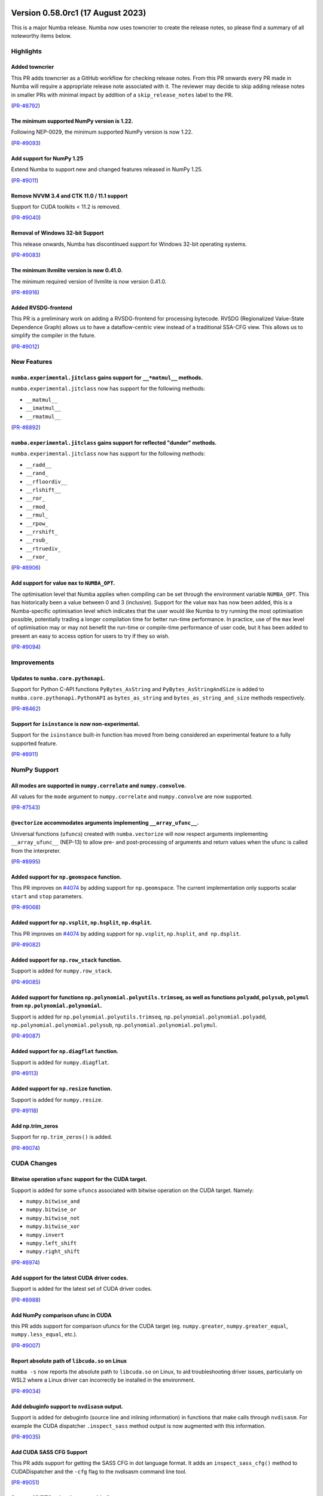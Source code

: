Version 0.58.0rc1 (17 August 2023)
----------------------------------

This is a major Numba release. Numba now uses towncrier to create the release
notes, so please find a summary of all noteworthy items below.

Highlights
~~~~~~~~~~

Added towncrier
"""""""""""""""

This PR adds towncrier as a GitHub workflow for checking release notes.
From this PR onwards every PR made in Numba will require a appropriate
release note associated with it. The reviewer may decide to skip adding
release notes in smaller PRs with minimal impact by addition of a
``skip_release_notes`` label to the PR.

(`PR-#8792 <https://github.com/numba/numba/pull/8792>`__)

The minimum supported NumPy version is 1.22.
""""""""""""""""""""""""""""""""""""""""""""

Following NEP-0029, the minimum supported NumPy version is now 1.22.

(`PR-#9093 <https://github.com/numba/numba/pull/9093>`__)

Add support for NumPy 1.25
""""""""""""""""""""""""""

Extend Numba to support new and changed features released in NumPy 1.25.

(`PR-#9011 <https://github.com/numba/numba/pull/9011>`__)

Remove NVVM 3.4 and CTK 11.0 / 11.1 support
"""""""""""""""""""""""""""""""""""""""""""

Support for CUDA toolkits < 11.2 is removed.

(`PR-#9040 <https://github.com/numba/numba/pull/9040>`__)

Removal of Windows 32-bit Support
"""""""""""""""""""""""""""""""""

This release onwards, Numba has discontinued support for Windows 32-bit
operating systems.

(`PR-#9083 <https://github.com/numba/numba/pull/9083>`__)

The minimum llvmlite version is now 0.41.0.
"""""""""""""""""""""""""""""""""""""""""""

The minimum required version of llvmlite is now version 0.41.0.

(`PR-#8916 <https://github.com/numba/numba/pull/8916>`__)

Added RVSDG-frontend
""""""""""""""""""""

This PR is a preliminary work on adding a RVSDG-frontend for processing
bytecode. RVSDG (Regionalized Value-State Dependence Graph) allows us to
have a dataflow-centric view instead of a traditional SSA-CFG view. This
allows us to simplify the compiler in the future.

(`PR-#9012 <https://github.com/numba/numba/pull/9012>`__)

New Features
~~~~~~~~~~~~

``numba.experimental.jitclass`` gains support for ``__*matmul__`` methods.
""""""""""""""""""""""""""""""""""""""""""""""""""""""""""""""""""""""""""

``numba.experimental.jitclass`` now has support for the following methods:

* ``__matmul__``
* ``__imatmul__``
* ``__rmatmul__``

(`PR-#8892 <https://github.com/numba/numba/pull/8892>`__)

``numba.experimental.jitclass`` gains support for reflected "dunder" methods.
"""""""""""""""""""""""""""""""""""""""""""""""""""""""""""""""""""""""""""""

``numba.experimental.jitclass`` now has support for the following methods:

* ``__radd__``
* ``__rand_``
* ``__rfloordiv__``
* ``__rlshift__``
* ``__ror_``
* ``__rmod_``
* ``__rmul_``
* ``__rpow_``
* ``__rrshift_``
* ``__rsub_``
* ``__rtruediv_``
* ``__rxor_``

(`PR-#8906 <https://github.com/numba/numba/pull/8906>`__)


Add support for value ``max`` to ``NUMBA_OPT``.
"""""""""""""""""""""""""""""""""""""""""""""""

The optimisation level that Numba applies when compiling can be set through the
environment variable ``NUMBA_OPT``. This has historically been a value between
0 and 3 (inclusive). Support for the value ``max`` has now been added, this is a
Numba-specific optimisation level which indicates that the user would like Numba
to try running the most optimisation possible, potentially trading a longer
compilation time for better run-time performance. In practice, use of the ``max``
level of optimisation may or may not benefit the run-time or compile-time
performance of user code, but it has been added to present an easy to access
option for users to try if they so wish.

(`PR-#9094 <https://github.com/numba/numba/pull/9094>`__)


Improvements
~~~~~~~~~~~~

Updates to ``numba.core.pythonapi``.
""""""""""""""""""""""""""""""""""""

Support for Python C-API functions ``PyBytes_AsString`` and
``PyBytes_AsStringAndSize`` is added to ``numba.core.pythonapi.PythonAPI`` as
``bytes_as_string`` and ``bytes_as_string_and_size`` methods respectively.

(`PR-#8462 <https://github.com/numba/numba/pull/8462>`__)

Support for ``isinstance`` is now non-experimental.
"""""""""""""""""""""""""""""""""""""""""""""""""""

Support for the ``isinstance`` built-in function has moved from being considered
an experimental feature to a fully supported feature.

(`PR-#8911 <https://github.com/numba/numba/pull/8911>`__)


NumPy Support
~~~~~~~~~~~~~

All modes are supported in ``numpy.correlate`` and ``numpy.convolve``.
""""""""""""""""""""""""""""""""""""""""""""""""""""""""""""""""""""""

All values for the ``mode`` argument to ``numpy.correlate`` and
``numpy.convolve`` are now supported.

(`PR-#7543 <https://github.com/numba/numba/pull/7543>`__)

``@vectorize`` accommodates arguments implementing ``__array_ufunc__``.
"""""""""""""""""""""""""""""""""""""""""""""""""""""""""""""""""""""""

Universal functions (``ufunc``\ s) created with ``numba.vectorize`` will now
respect arguments implementing ``__array_ufunc__`` (NEP-13) to allow pre- and
post-processing of arguments and return values when the ufunc is called from the
interpreter.

(`PR-#8995 <https://github.com/numba/numba/pull/8995>`__)


Added support for ``np.geomspace`` function.
""""""""""""""""""""""""""""""""""""""""""""

This PR improves on `#4074 <https://github.com/numba/numba/issues/4074>`__ by
adding support for ``np.geomspace``. The current implementation only supports
scalar ``start`` and ``stop`` parameters.

(`PR-#9068 <https://github.com/numba/numba/pull/9068>`__)

Added support for ``np.vsplit``, ``np.hsplit``, ``np.dsplit``.
""""""""""""""""""""""""""""""""""""""""""""""""""""""""""""""

This PR improves on `#4074 <https://github.com/numba/numba/issues/4074>`__ by adding support for ``np.vsplit``, ``np.hsplit``, ``and np.dsplit``.

(`PR-#9082 <https://github.com/numba/numba/pull/9082>`__)

Added support for ``np.row_stack`` function.
""""""""""""""""""""""""""""""""""""""""""""

Support is added for ``numpy.row_stack``.

(`PR-#9085 <https://github.com/numba/numba/pull/9085>`__)

Added support for functions ``np.polynomial.polyutils.trimseq``, as well as functions ``polyadd``, ``polysub``, ``polymul`` from ``np.polynomial.polynomial``.
""""""""""""""""""""""""""""""""""""""""""""""""""""""""""""""""""""""""""""""""""""""""""""""""""""""""""""""""""""""""""""""""""""""""""""""""""""""""""""""

Support is added for ``np.polynomial.polyutils.trimseq``, ``np.polynomial.polynomial.polyadd``, ``np.polynomial.polynomial.polysub``, ``np.polynomial.polynomial.polymul``.

(`PR-#9087 <https://github.com/numba/numba/pull/9087>`__)

Added support for ``np.diagflat`` function.
"""""""""""""""""""""""""""""""""""""""""""

Support is added for ``numpy.diagflat``.

(`PR-#9113 <https://github.com/numba/numba/pull/9113>`__)

Added support for ``np.resize`` function.
"""""""""""""""""""""""""""""""""""""""""

Support is added for ``numpy.resize``.

(`PR-#9118 <https://github.com/numba/numba/pull/9118>`__)

Add np.trim_zeros
"""""""""""""""""

Support for ``np.trim_zeros()`` is added.

(`PR-#9074 <https://github.com/numba/numba/pull/9074>`__)


CUDA Changes
~~~~~~~~~~~~

Bitwise operation ``ufunc`` support for the CUDA target.
""""""""""""""""""""""""""""""""""""""""""""""""""""""""

Support is added for some ``ufunc``\ s associated with bitwise operation on the
CUDA target. Namely:

* ``numpy.bitwise_and``
* ``numpy.bitwise_or``
* ``numpy.bitwise_not``
* ``numpy.bitwise_xor``
* ``numpy.invert``
* ``numpy.left_shift``
* ``numpy.right_shift``

(`PR-#8974 <https://github.com/numba/numba/pull/8974>`__)

Add support for the latest CUDA driver codes.
"""""""""""""""""""""""""""""""""""""""""""""

Support is added for the latest set of CUDA driver codes.

(`PR-#8988 <https://github.com/numba/numba/pull/8988>`__)


Add NumPy comparison ufunc in CUDA
""""""""""""""""""""""""""""""""""
this PR adds support for comparison ufuncs for the CUDA target
(eg. ``numpy.greater``, ``numpy.greater_equal``, ``numpy.less_equal``, etc.).

(`PR-#9007 <https://github.com/numba/numba/pull/9007>`__)

Report absolute path of ``libcuda.so`` on Linux
"""""""""""""""""""""""""""""""""""""""""""""""

``numba -s`` now reports the absolute path to ``libcuda.so`` on Linux, to aid
troubleshooting driver issues, particularly on WSL2 where a Linux driver can
incorrectly be installed in the environment.

(`PR-#9034 <https://github.com/numba/numba/pull/9034>`__)

Add debuginfo support to ``nvdisasm`` output.
"""""""""""""""""""""""""""""""""""""""""""""

Support is added for debuginfo (source line and inlining information) in
functions that make calls through ``nvdisasm``. For example the CUDA dispatcher
``.inspect_sass`` method output is now augmented with this information.

(`PR-#9035 <https://github.com/numba/numba/pull/9035>`__)


Add CUDA SASS CFG Support
"""""""""""""""""""""""""

This PR adds support for getting the SASS CFG in dot language format.
It adds an ``inspect_sass_cfg()`` method to CUDADispatcher and the ``-cfg``
flag to the nvdisasm command line tool.

(`PR-#9051 <https://github.com/numba/numba/pull/9051>`__)

Support NVRTC using the ctypes binding
""""""""""""""""""""""""""""""""""""""

NVRTC can now be used when the ctypes binding is in use, enabling float16, and
linking CUDA C / C++ sources without needing the NVIDIA CUDA Python bindings.

(`PR-#9086 <https://github.com/numba/numba/pull/9086>`__)

Fix CUDA atomics tests with toolkit 12.2
""""""""""""""""""""""""""""""""""""""""

CUDA 12.2 generates slightly different PTX for some atomics, so the relevant
tests are updated to look for the correct instructions when 12.2 is used.

(`PR-#9088 <https://github.com/numba/numba/pull/9088>`__)


Bug Fixes
~~~~~~~~~

Handling of different sized unsigned integer indexes are fixed in ``numba.typed.List``.
"""""""""""""""""""""""""""""""""""""""""""""""""""""""""""""""""""""""""""""""""""""""

An issue with the order of truncation/extension and casting of unsigned integer
indexes in ``numba.typed.List`` has been fixed.

(`PR-#7262 <https://github.com/numba/numba/pull/7262>`__)

Prevent invalid fusion
""""""""""""""""""""""

This PR fixes an issue in which an array first read in a parfor and later
written in the same parfor would only be classified as used in the parfor.
When a subsequent parfor also used the same array then fusion of the
parfors was happening which should have been forbidden given that that the
first parfor was also writing to the array.  This PR treats such arrays
in a parfor as being both used and defined so that fusion will be prevented.

(`PR-#7582 <https://github.com/numba/numba/pull/7582>`__)

The ``numpy.allclose`` implementation now correctly handles default arguments.
""""""""""""""""""""""""""""""""""""""""""""""""""""""""""""""""""""""""""""""

The implementation of ``numpy.allclose`` is corrected to use ``TypingError`` to
report typing errors.

(`PR-#8885 <https://github.com/numba/numba/pull/8885>`__)

Add type validation to ``numpy.isclose``.
"""""""""""""""""""""""""""""""""""""""""

Type validation is added to the implementation of ``numpy.isclose``.

(`PR-#8944 <https://github.com/numba/numba/pull/8944>`__)

Fix support for overloading dispatcher with non-compatible first-class functions
""""""""""""""""""""""""""""""""""""""""""""""""""""""""""""""""""""""""""""""""

Fixes an error caused by not handling compilation error during casting of
``Dispatcher`` objects into first-class functions. With the fix, users can now
overload a dispatcher with non-compatible first-class functions. Refer to
https://github.com/numba/numba/issues/9071 for details.

(`PR-#9072 <https://github.com/numba/numba/pull/9072>`__)

Support ``dtype`` keyword argument in ``numpy.arange`` with ``parallel=True``
"""""""""""""""""""""""""""""""""""""""""""""""""""""""""""""""""""""""""""""

Fixes parfors transformation to support the use of ``dtype`` keyword argument in
``numpy.arange(..., dtype=dtype)``.

(`PR-#9095 <https://github.com/numba/numba/pull/9095>`__)

Fix all ``@overload``\ s to use parameter names that match public APIs.
"""""""""""""""""""""""""""""""""""""""""""""""""""""""""""""""""""""""

Some of the Numba ``@overload``\ s for functions in NumPy and Python's built-ins
were written using parameter names that did not match those used in API they
were overloading. The result of this being that calling a function with such a
mismatch using the parameter names as key-word arguments at the call site would
result in a compilation error. This has now been universally fixed throughout
the code base and a unit test is running with a best-effort attempt to prevent
reintroduction of similar mistakes in the future. Fixed functions include:

From Python built-ins:

* ``complex``

From the Python ``random`` module:

* ``random.seed``
* ``random.gauss``
* ``random.normalvariate``
* ``random.randrange``
* ``random.randint``
* ``random.uniform``
* ``random.shuffle``

From the ``numpy`` module:

* ``numpy.argmin``
* ``numpy.argmax``
* ``numpy.array_equal``
* ``numpy.average``
* ``numpy.count_nonzero``
* ``numpy.flip``
* ``numpy.fliplr``
* ``numpy.flipud``
* ``numpy.iinfo``
* ``numpy.isscalar``
* ``numpy.imag``
* ``numpy.real``
* ``numpy.reshape``
* ``numpy.rot90``
* ``numpy.swapaxes``
* ``numpy.union1d``
* ``numpy.unique``

From the ``numpy.linalg`` module:

* ``numpy.linalg.norm``
* ``numpy.linalg.cond``
* ``numpy.linalg.matrix_rank``

From the ``numpy.random`` module:

* ``numpy.random.beta``
* ``numpy.random.chisquare``
* ``numpy.random.f``
* ``numpy.random.gamma``
* ``numpy.random.hypergeometric``
* ``numpy.random.lognormal``
* ``numpy.random.pareto``
* ``numpy.random.randint``
* ``numpy.random.random_sample``
* ``numpy.random.ranf``
* ``numpy.random.rayleigh``
* ``numpy.random.sample``
* ``numpy.random.shuffle``
* ``numpy.random.standard_gamma``
* ``numpy.random.triangular``
* ``numpy.random.weibull``

(`PR-#9099 <https://github.com/numba/numba/pull/9099>`__)


Changes
~~~~~~~


Support for ``@numba.extending.intrinsic(prefer_literal=True)``
"""""""""""""""""""""""""""""""""""""""""""""""""""""""""""""""

In the high level extension API, the ``prefer_literal`` option is added to the
``numba.extending.intrinsic`` decorator to prioritize the use of literal types
when available. This has the same behavior as in the ``prefer_literal``
option in the ``numba.extending.overload`` decorator.

(`PR-#6647 <https://github.com/numba/numba/pull/6647>`__)


Deprecations
~~~~~~~~~~~~

Deprecation of old-style ``NUMBA_CAPTURED_ERRORS``
""""""""""""""""""""""""""""""""""""""""""""""""""

Added deprecation schedule of ``NUMBA_CAPTURED_ERRORS=old_style``.
``NUMBA_CAPTURED_ERRORS=new_style`` will become the default in future releases.
Details are documented at
https://numba.readthedocs.io/en/stable/reference/deprecation.html#deprecation-of-old-style-numba-captured-errors

(`PR-#9090 <https://github.com/numba/numba/pull/9090>`__)

Pull-Requests
~~~~~~~~~~~~~

* PR `#6647 <https://github.com/numba/numba/pull/6647>`_: Support prefer_literal option for intrinsic decorator (`ashutoshvarma <https://github.com/ashutoshvarma>`_ `sklam <https://github.com/sklam>`_)
* PR `#7262 <https://github.com/numba/numba/pull/7262>`_: fix order of handling and casting (`esc <https://github.com/esc>`_)
* PR `#7543 <https://github.com/numba/numba/pull/7543>`_: Support for all modes in np.correlate and np.convolve (`jeertmans <https://github.com/jeertmans>`_)
* PR `#7582 <https://github.com/numba/numba/pull/7582>`_: Use get_parfor_writes to detect illegal array access that prevents fusion. (`DrTodd13 <https://github.com/DrTodd13>`_)
* PR `#8371 <https://github.com/numba/numba/pull/8371>`_: Added binomial distribution (`esc <https://github.com/esc>`_ `kc611 <https://github.com/kc611>`_)
* PR `#8462 <https://github.com/numba/numba/pull/8462>`_: Add PyBytes_AsString and PyBytes_AsStringAndSize (`ianna <https://github.com/ianna>`_)
* PR `#8633 <https://github.com/numba/numba/pull/8633>`_: DOC: Convert vectorize and guvectorize examples to doctests (`Matt711 <https://github.com/Matt711>`_)
* PR `#8730 <https://github.com/numba/numba/pull/8730>`_: Update dev-docs (`sgbaird <https://github.com/sgbaird>`_ `esc <https://github.com/esc>`_)
* PR `#8792 <https://github.com/numba/numba/pull/8792>`_: Added towncrier as a github workflow (`kc611 <https://github.com/kc611>`_)
* PR `#8854 <https://github.com/numba/numba/pull/8854>`_: Updated mk_alloc to support Numba-Dpex compute follows data. (`mingjie-intel <https://github.com/mingjie-intel>`_)
* PR `#8861 <https://github.com/numba/numba/pull/8861>`_: CUDA: Don't add device kwarg for jit registry (`gmarkall <https://github.com/gmarkall>`_)
* PR `#8871 <https://github.com/numba/numba/pull/8871>`_: Don't return the function in CallConv.decorate_function() (`gmarkall <https://github.com/gmarkall>`_)
* PR `#8885 <https://github.com/numba/numba/pull/8885>`_: Fix np.allclose not handling default args (`guilhermeleobas <https://github.com/guilhermeleobas>`_)
* PR `#8892 <https://github.com/numba/numba/pull/8892>`_: Add support for __*matmul__ methods in jitclass (`louisamand <https://github.com/louisamand>`_)
* PR `#8895 <https://github.com/numba/numba/pull/8895>`_: CUDA: Enable caching functions that use CG (`gmarkall <https://github.com/gmarkall>`_)
* PR `#8906 <https://github.com/numba/numba/pull/8906>`_: Add support for reflected dunder methods in jitclass (`louisamand <https://github.com/louisamand>`_)
* PR `#8911 <https://github.com/numba/numba/pull/8911>`_: Remove isinstance experimental feature warning (`guilhermeleobas <https://github.com/guilhermeleobas>`_)
* PR `#8916 <https://github.com/numba/numba/pull/8916>`_: Bump llvmlite requirement to 0.41.0dev0 (`sklam <https://github.com/sklam>`_)
* PR `#8925 <https://github.com/numba/numba/pull/8925>`_: Update release checklist template (`sklam <https://github.com/sklam>`_)
* PR `#8937 <https://github.com/numba/numba/pull/8937>`_: Remove old Website development documentation (`esc <https://github.com/esc>`_ `gmarkall <https://github.com/gmarkall>`_)
* PR `#8944 <https://github.com/numba/numba/pull/8944>`_: Add exceptions to np.isclose (`guilhermeleobas <https://github.com/guilhermeleobas>`_)
* PR `#8974 <https://github.com/numba/numba/pull/8974>`_: CUDA: Add binary ufunc support (`Matt711 <https://github.com/Matt711>`_)
* PR `#8976 <https://github.com/numba/numba/pull/8976>`_: Fix index URL for ptxcompiler/cubinlinker packages. (`bdice <https://github.com/bdice>`_)
* PR `#8978 <https://github.com/numba/numba/pull/8978>`_: Import MVC packages when using MVCLinker. (`bdice <https://github.com/bdice>`_)
* PR `#8983 <https://github.com/numba/numba/pull/8983>`_: Fix typo in deprecation.rst (`dsgibbons <https://github.com/dsgibbons>`_)
* PR `#8988 <https://github.com/numba/numba/pull/8988>`_: support for latest CUDA driver codes #8363 (`s1Sharp <https://github.com/s1Sharp>`_)
* PR `#8995 <https://github.com/numba/numba/pull/8995>`_: Allow libraries that implement __array_ufunc__ to override DUFunc.__c… (`jpivarski <https://github.com/jpivarski>`_)
* PR `#9007 <https://github.com/numba/numba/pull/9007>`_: CUDA: Add comparison ufunc support (`Matt711 <https://github.com/Matt711>`_)
* PR `#9012 <https://github.com/numba/numba/pull/9012>`_: RVSDG-frontend (`sklam <https://github.com/sklam>`_)
* PR `#9021 <https://github.com/numba/numba/pull/9021>`_: update the release checklist following 0.57.1rc1 (`esc <https://github.com/esc>`_)
* PR `#9022 <https://github.com/numba/numba/pull/9022>`_: fix: update the C++ ABI repo reference (`emmanuel-ferdman <https://github.com/emmanuel-ferdman>`_)
* PR `#9028 <https://github.com/numba/numba/pull/9028>`_: Replace use of imp module removed in 3.12 (`hauntsaninja <https://github.com/hauntsaninja>`_)
* PR `#9034 <https://github.com/numba/numba/pull/9034>`_: CUDA libs test: Report the absolute path of the loaded libcuda.so on Linux, + other improvements (`gmarkall <https://github.com/gmarkall>`_)
* PR `#9035 <https://github.com/numba/numba/pull/9035>`_: CUDA: Allow for debuginfo in nvdisasm output (`Matt711 <https://github.com/Matt711>`_)
* PR `#9037 <https://github.com/numba/numba/pull/9037>`_: Recognize additional functions as being pure or not having side effects. (`DrTodd13 <https://github.com/DrTodd13>`_)
* PR `#9039 <https://github.com/numba/numba/pull/9039>`_: Correct git clone link in installation instructions. (`ellifteria <https://github.com/ellifteria>`_)
* PR `#9040 <https://github.com/numba/numba/pull/9040>`_: Remove NVVM 3.4 and CTK 11.0 / 11.1 support (`gmarkall <https://github.com/gmarkall>`_)
* PR `#9046 <https://github.com/numba/numba/pull/9046>`_: copy the change log changes for 0.57.1 to main (`esc <https://github.com/esc>`_)
* PR `#9050 <https://github.com/numba/numba/pull/9050>`_: Update CODEOWNERS (`sklam <https://github.com/sklam>`_)
* PR `#9051 <https://github.com/numba/numba/pull/9051>`_: Add CUDA CFG support (`Matt711 <https://github.com/Matt711>`_)
* PR `#9056 <https://github.com/numba/numba/pull/9056>`_: adding weekly meeting notes script (`esc <https://github.com/esc>`_)
* PR `#9068 <https://github.com/numba/numba/pull/9068>`_: Adding np.geomspace (`KrisMinchev <https://github.com/KrisMinchev>`_)
* PR `#9069 <https://github.com/numba/numba/pull/9069>`_: Fix towncrier error due to importlib_resources upgrade (`sklam <https://github.com/sklam>`_)
* PR `#9072 <https://github.com/numba/numba/pull/9072>`_: Fix support for overloading dispatcher with non-compatible first-class functions (`gmarkall <https://github.com/gmarkall>`_ `sklam <https://github.com/sklam>`_)
* PR `#9074 <https://github.com/numba/numba/pull/9074>`_: Add np.trim_zeros (`sungraek <https://github.com/sungraek>`_ `guilhermeleobas <https://github.com/guilhermeleobas>`_)
* PR `#9082 <https://github.com/numba/numba/pull/9082>`_: Add np.vsplit, np.hsplit, and np.dsplit (`KrisMinchev <https://github.com/KrisMinchev>`_)
* PR `#9083 <https://github.com/numba/numba/pull/9083>`_: Removed windows 32 references from code and documentation (`kc611 <https://github.com/kc611>`_)
* PR `#9085 <https://github.com/numba/numba/pull/9085>`_: Add tests for np.row_stack (`KrisMinchev <https://github.com/KrisMinchev>`_)
* PR `#9086 <https://github.com/numba/numba/pull/9086>`_: Support NVRTC using ctypes binding (`testhound <https://github.com/testhound>`_ `gmarkall <https://github.com/gmarkall>`_)
* PR `#9087 <https://github.com/numba/numba/pull/9087>`_: Add trimseq from np.polynomial.polyutils and polyadd, polysub, polymul from np.polynomial.polynomial (`KrisMinchev <https://github.com/KrisMinchev>`_)
* PR `#9088 <https://github.com/numba/numba/pull/9088>`_: Fix: Issue 9063 - CUDA atomics tests failing with CUDA 12.2 (`gmarkall <https://github.com/gmarkall>`_)
* PR `#9090 <https://github.com/numba/numba/pull/9090>`_: Add deprecation notice for old_style error capturing. (`esc <https://github.com/esc>`_ `sklam <https://github.com/sklam>`_)
* PR `#9094 <https://github.com/numba/numba/pull/9094>`_: Add support for a 'max' level to NUMBA_OPT environment variable. (`stuartarchibald <https://github.com/stuartarchibald>`_)
* PR `#9095 <https://github.com/numba/numba/pull/9095>`_: Support dtype keyword in arange_parallel_impl (`DrTodd13 <https://github.com/DrTodd13>`_ `sklam <https://github.com/sklam>`_)
* PR `#9105 <https://github.com/numba/numba/pull/9105>`_: NumPy 1.25 support (PR #9011) continued (`gmarkall <https://github.com/gmarkall>`_ `apmasell <https://github.com/apmasell>`_)
* PR `#9111 <https://github.com/numba/numba/pull/9111>`_: Fixes ReST syntax error in PR#9099 (`stuartarchibald <https://github.com/stuartarchibald>`_ `gmarkall <https://github.com/gmarkall>`_ `sklam <https://github.com/sklam>`_ `apmasell <https://github.com/apmasell>`_)
* PR `#9112 <https://github.com/numba/numba/pull/9112>`_: Fixups for PR#9100 (`stuartarchibald <https://github.com/stuartarchibald>`_ `sklam <https://github.com/sklam>`_)
* PR `#9113 <https://github.com/numba/numba/pull/9113>`_: Add support for np.diagflat (`KrisMinchev <https://github.com/KrisMinchev>`_)
* PR `#9114 <https://github.com/numba/numba/pull/9114>`_: update np min to 122 (`stuartarchibald <https://github.com/stuartarchibald>`_ `esc <https://github.com/esc>`_)
* PR `#9117 <https://github.com/numba/numba/pull/9117>`_: Fixed towncrier template rendering (`kc611 <https://github.com/kc611>`_)
* PR `#9118 <https://github.com/numba/numba/pull/9118>`_: Add support for np.resize() (`KrisMinchev <https://github.com/KrisMinchev>`_)
* PR `#9120 <https://github.com/numba/numba/pull/9120>`_: Update conda-recipe for numba-rvsdg (`sklam <https://github.com/sklam>`_)
* PR `#9127 <https://github.com/numba/numba/pull/9127>`_: Fix accidental cffi test deps, refactor cffi skipping (`gmarkall <https://github.com/gmarkall>`_)
* PR `#9128 <https://github.com/numba/numba/pull/9128>`_: Merge rvsdg_frontend branch to main (`esc <https://github.com/esc>`_ `sklam <https://github.com/sklam>`_)

Authors
~~~~~~~

* `apmasell <https://github.com/apmasell>`_
* `ashutoshvarma <https://github.com/ashutoshvarma>`_
* `bdice <https://github.com/bdice>`_
* `DrTodd13 <https://github.com/DrTodd13>`_
* `dsgibbons <https://github.com/dsgibbons>`_
* `ellifteria <https://github.com/ellifteria>`_
* `emmanuel-ferdman <https://github.com/emmanuel-ferdman>`_
* `esc <https://github.com/esc>`_
* `gmarkall <https://github.com/gmarkall>`_
* `guilhermeleobas <https://github.com/guilhermeleobas>`_
* `hauntsaninja <https://github.com/hauntsaninja>`_
* `ianna <https://github.com/ianna>`_
* `jeertmans <https://github.com/jeertmans>`_
* `jpivarski <https://github.com/jpivarski>`_
* `jtilly <https://github.com/jtilly>`_
* `kc611 <https://github.com/kc611>`_
* `KrisMinchev <https://github.com/KrisMinchev>`_
* `louisamand <https://github.com/louisamand>`_
* `Matt711 <https://github.com/Matt711>`_
* `mingjie-intel <https://github.com/mingjie-intel>`_
* `s1Sharp <https://github.com/s1Sharp>`_
* `sgbaird <https://github.com/sgbaird>`_
* `sklam <https://github.com/sklam>`_
* `stuartarchibald <https://github.com/stuartarchibald>`_
* `sungraek <https://github.com/sungraek>`_
* `testhound <https://github.com/testhound>`_


Version 0.57.1 (21 June, 2023)
------------------------------

Pull-Requests:

* PR `#8964 <https://github.com/numba/numba/pull/8964>`_: fix missing nopython keyword in cuda random module (`esc <https://github.com/esc>`_)
* PR `#8965 <https://github.com/numba/numba/pull/8965>`_: fix return dtype for np.angle (`guilhermeleobas <https://github.com/guilhermeleobas>`_ `esc <https://github.com/esc>`_)
* PR `#8982 <https://github.com/numba/numba/pull/8982>`_: Don't do the parfor diagnostics pass for the parfor gufunc. (`DrTodd13 <https://github.com/DrTodd13>`_)
* PR `#8996 <https://github.com/numba/numba/pull/8996>`_: adding a test for 8940 (`esc <https://github.com/esc>`_)
* PR `#8958 <https://github.com/numba/numba/pull/8958>`_: resurrect the import, this time in the registry initialization (`esc <https://github.com/esc>`_)
* PR `#8947 <https://github.com/numba/numba/pull/8947>`_: Introduce internal _isinstance_no_warn (`guilhermeleobas <https://github.com/guilhermeleobas>`_ `esc <https://github.com/esc>`_)
* PR `#8998 <https://github.com/numba/numba/pull/8998>`_: Fix 8939 (second attempt) (`esc <https://github.com/esc>`_)
* PR `#8978 <https://github.com/numba/numba/pull/8978>`_: Import MVC packages when using MVCLinker. (`bdice <https://github.com/bdice>`_)
* PR `#8895 <https://github.com/numba/numba/pull/8895>`_: CUDA: Enable caching functions that use CG (`gmarkall <https://github.com/gmarkall>`_)
* PR `#8976 <https://github.com/numba/numba/pull/8976>`_: Fix index URL for ptxcompiler/cubinlinker packages. (`bdice <https://github.com/bdice>`_)
* PR `#9004 <https://github.com/numba/numba/pull/9004>`_: Skip MVC test when libraries unavailable (`gmarkall <https://github.com/gmarkall>`_ `esc <https://github.com/esc>`_)
* PR `#9006 <https://github.com/numba/numba/pull/9006>`_: link to version support table instead of using explicit versions (`esc <https://github.com/esc>`_)
* PR `#9005 <https://github.com/numba/numba/pull/9005>`_: Fix: Issue #8923 - avoid spurious device-to-host transfers in CUDA ufuncs (`gmarkall <https://github.com/gmarkall>`_)


Authors:

* `bdice <https://github.com/bdice>`_
* `DrTodd13 <https://github.com/DrTodd13>`_
* `esc <https://github.com/esc>`_
* `gmarkall <https://github.com/gmarkall>`_

Version 0.57.0 (1 May, 2023)
----------------------------

This release continues to add new features, bug fixes and stability improvements
to Numba. Please note that this release contains a significant number of both
deprecation and pending-deprecation notices with view of making it easier to
develop new technology for Numba in the future. Also note that this will be the
last release to support Windows 32-bit packages produced by the Numba team.

Highlights of core dependency upgrades:

* Support for Python 3.11 (minimum is moved to 3.8)
* Support for NumPy 1.24 (minimum is moved to 1.21)

Python language support enhancements:

* Exception classes now support arguments that are not compile time constant.
* The built-in functions ``hasattr`` and ``getattr`` are supported for compile
  time constant attributes.
* The built-in functions ``str`` and ``repr`` are now implemented similarly to
  their Python implementations. Custom ``__str__`` and ``__repr__``
  functions can be associated with types and work as expected.
* Numba's unicode functionality in ``str.startswith`` now supports kwargs
  ``start`` and ``end``.
* ``min`` and ``max`` now support boolean types.
* Support is added for the ``dict(iterable)`` constructor.

NumPy features/enhancements:

* The largest set of new features is within the ``numpy.random.Generator``
  support, the vast majority of commonly used distributions are now supported.
  Namely:

  * ``Generator.beta``
  * ``Generator.chisquare``
  * ``Generator.exponential``
  * ``Generator.f``
  * ``Generator.gamma``
  * ``Generator.geometric``
  * ``Generator.integers``
  * ``Generator.laplace``
  * ``Generator.logistic``
  * ``Generator.lognormal``
  * ``Generator.logseries``
  * ``Generator.negative_binomial``
  * ``Generator.noncentral_chisquare``
  * ``Generator.noncentral_f``
  * ``Generator.normal``
  * ``Generator.pareto``
  * ``Generator.permutation``
  * ``Generator.poisson``
  * ``Generator.power``
  * ``Generator.random``
  * ``Generator.rayleigh``
  * ``Generator.shuffle``
  * ``Generator.standard_cauchy``
  * ``Generator.standard_exponential``
  * ``Generator.standard_gamma``
  * ``Generator.standard_normal``
  * ``Generator.standard_t``
  * ``Generator.triangular``
  * ``Generator.uniform``
  * ``Generator.wald``
  * ``Generator.weibull``
  * ``Generator.zipf``

* The ``nbytes`` property on NumPy ``ndarray`` types is implemented.
* Nesting of nested-array types is now supported.
* ``datetime`` and ``timedelta`` types can be cast to ``int``.
* ``F``-order iteration is supported in ``ufunc`` generation for increased
  performance when using combinations of predominantly ``F``-order arrays.
* The following functions are also now supported:

  * ``np.argpartition``
  * ``np.isclose``
  * ``np.nan_to_num``
  * ``np.new_axis``
  * ``np.union1d``

Highlights of core changes:

* A large amount of refactoring has taken place to convert many of Numba's
  internal implementations, of both Python and NumPy functions, from the
  low-level extension API to the high-level extension API (``numba.extending``).
* The ``__repr__`` method is supported for Numba types.
* The default ``target`` for applicable functions in the extension API
  (``numba.extending``) is now ``"generic"``. This means that ``@overload*`` and
  ``@intrinsic`` functions will by default be accepted by both the CPU and CUDA
  targets.
* The use of ``__getitem__`` on Numba types is now supported in compiled code.
  i.e. ``types.float64[:, ::1]`` is now compilable.

Performance:

* The performance of ``str.find()`` and ``str.rfind()`` has been improved.
* Unicode support for ``__getitem__`` now avoids allocation and returns a view.
* The ``numba.typed.Dict`` dictionary now accepts an ``n_keys`` option to enable
  allocating the dictionary instance to a predetermined initial size (useful to
  avoid resizes!).
* The Numba Run-time (NRT) has been improved in terms of performance and safety:

  * The NRT internal statistics counters are now off by default (removes atomic
    lock contentions).
  * Debug cache line filling is off by default.
  * The NRT is only compiled once a compilation starts opposed to at function
    decoration time, this improves import speed.
  * The NRT allocation calls are all made through a "checked" layer by default.

CUDA:

* New NVIDIA hardware and software compatibility / support:

  * Toolkits: CUDA 11.8 and 12, with Minor Version Compatibility for 11.x.
  * Packaging: NVIDIA-packaged CUDA toolkit conda packages.
  * Hardware: Hopper, Ada Lovelace, and AGX Orin.

* ``float16`` support:

  * Arithmetic operations are now fully supported.
  * A new method, ``is_fp16_supported()``, and device property,
    ``supports_float16``, for checking the availability of ``float16`` support.

* Functionality:

  * The high-level extension API is now fully-supported in the CUDA target.
  * Eager compilation of multiple signatures, multiple outputs from generalized
    ufuncs, and specifying the return type of ufuncs are now supported.
  * A limited set of NumPy ufuncs (trigonometric functions) can now be called
    inside kernels.

* Lineinfo quality improvement: enabling lineinfo no longer results in any
  changes to generated code.

Deprecations:

* The ``numba.pycc`` module and everything in it is now pending deprecation.
* The long awaited full deprecation of ``object mode`` `fall-back` is
  underway. This change means ``@jit`` with no keyword arguments will eventually
  alias ``@njit``.
* The ``@generated_jit`` decorator is deprecated as the Numba extension API
  provides a better supported superset of the same functionality, particularly
  through ``@numba.extending.overload``.

Version support/dependency changes:

* The ``setuptools`` package is now an optional run-time dependency opposed to a
  required run-time dependency.
* The TBB threading-layer now requires version 2021.6 or later.
* LLVM 14 is now supported on all platforms via ``llvmlite``.

Pull-Requests:

* PR `#5113 <https://github.com/numba/numba/pull/5113>`_: Fix error handling in the Interval extending example (`esc <https://github.com/esc>`_ `eric-wieser <https://github.com/eric-wieser>`_)
* PR `#5544 <https://github.com/numba/numba/pull/5544>`_: Add support for np.union1d (`shangbol <https://github.com/shangbol>`_ `gmarkall <https://github.com/gmarkall>`_)
* PR `#7009 <https://github.com/numba/numba/pull/7009>`_: Add writable args (`dmbelov <https://github.com/dmbelov>`_)
* PR `#7067 <https://github.com/numba/numba/pull/7067>`_: Implement np.isclose (`guilhermeleobas <https://github.com/guilhermeleobas>`_)
* PR `#7255 <https://github.com/numba/numba/pull/7255>`_: CUDA: Support CUDA Toolkit conda packages from NVIDIA (`gmarkall <https://github.com/gmarkall>`_)
* PR `#7622 <https://github.com/numba/numba/pull/7622>`_: Support fortran loop ordering for ufunc generation (`sklam <https://github.com/sklam>`_)
* PR `#7733 <https://github.com/numba/numba/pull/7733>`_: fix for /tmp/tmp access issues (`ChiCheng45 <https://github.com/ChiCheng45>`_)
* PR `#7884 <https://github.com/numba/numba/pull/7884>`_: Implement getattr builtin. (`stuartarchibald <https://github.com/stuartarchibald>`_)
* PR `#7885 <https://github.com/numba/numba/pull/7885>`_: Adds CUDA FP16 arithmetic operators (`testhound <https://github.com/testhound>`_)
* PR `#7920 <https://github.com/numba/numba/pull/7920>`_: Drop pre-3.7 code path (CPU only) (`sklam <https://github.com/sklam>`_)
* PR `#8001 <https://github.com/numba/numba/pull/8001>`_: CUDA fp16 math functions (`testhound <https://github.com/testhound>`_ `gmarkall <https://github.com/gmarkall>`_)
* PR `#8010 <https://github.com/numba/numba/pull/8010>`_: Add support for fp16 comparison native operators (`testhound <https://github.com/testhound>`_)
* PR `#8024 <https://github.com/numba/numba/pull/8024>`_: Allow converting NumPy datetimes to int (`apmasell <https://github.com/apmasell>`_)
* PR `#8038 <https://github.com/numba/numba/pull/8038>`_: Support for Numpy BitGenerators PR#2: Standard Distributions support (`kc611 <https://github.com/kc611>`_)
* PR `#8040 <https://github.com/numba/numba/pull/8040>`_: Support for Numpy BitGenerators PR#3: Advanced Distributions Support. (`kc611 <https://github.com/kc611>`_)
* PR `#8041 <https://github.com/numba/numba/pull/8041>`_: Support for Numpy BitGenerators PR#4: Generator().integers() Support. (`kc611 <https://github.com/kc611>`_)
* PR `#8042 <https://github.com/numba/numba/pull/8042>`_: Support for NumPy BitGenerators PR#5: Generator Shuffling Methods. (`kc611 <https://github.com/kc611>`_)
* PR `#8061 <https://github.com/numba/numba/pull/8061>`_: Migrate random ``glue_lowering`` to ``overload`` where easy (`apmasell <https://github.com/apmasell>`_)
* PR `#8106 <https://github.com/numba/numba/pull/8106>`_: Remove injection of atomic JIT functions into NRT memsys. (`stuartarchibald <https://github.com/stuartarchibald>`_)
* PR `#8120 <https://github.com/numba/numba/pull/8120>`_: Support nesting of nested array types (`gmarkall <https://github.com/gmarkall>`_)
* PR `#8134 <https://github.com/numba/numba/pull/8134>`_: Support non-constant exception values in JIT (`guilhermeleobas <https://github.com/guilhermeleobas>`_ `sklam <https://github.com/sklam>`_)
* PR `#8147 <https://github.com/numba/numba/pull/8147>`_: Adds size variable at runtime for arrays that cannot be inferred  (`njriasan <https://github.com/njriasan>`_)
* PR `#8154 <https://github.com/numba/numba/pull/8154>`_: Testhound/native cast 8138 (`testhound <https://github.com/testhound>`_)
* PR `#8158 <https://github.com/numba/numba/pull/8158>`_: adding -pthread for linux-ppc64le in setup.py (`esc <https://github.com/esc>`_)
* PR `#8164 <https://github.com/numba/numba/pull/8164>`_: remove myself from automatic reviewer assignment (`esc <https://github.com/esc>`_)
* PR `#8167 <https://github.com/numba/numba/pull/8167>`_: CUDA: Facilitate and document passing arrays / pointers to foreign functions (`gmarkall <https://github.com/gmarkall>`_)
* PR `#8180 <https://github.com/numba/numba/pull/8180>`_: CUDA: Initial support for Minor Version Compatibility (`gmarkall <https://github.com/gmarkall>`_)
* PR `#8183 <https://github.com/numba/numba/pull/8183>`_: Add ``n_keys`` option to Dict.empty() (`stefanfed <https://github.com/stefanfed>`_ `gmarkall <https://github.com/gmarkall>`_)
* PR `#8198 <https://github.com/numba/numba/pull/8198>`_: Update the release template to include updating the version table. (`stuartarchibald <https://github.com/stuartarchibald>`_)
* PR `#8200 <https://github.com/numba/numba/pull/8200>`_: Make the NRT use the "unsafe" allocation API by default. (`stuartarchibald <https://github.com/stuartarchibald>`_)
* PR `#8201 <https://github.com/numba/numba/pull/8201>`_: Bump llvmlite dependency to 0.40.dev0 for Numba 0.57.0dev0 (`stuartarchibald <https://github.com/stuartarchibald>`_)
* PR `#8207 <https://github.com/numba/numba/pull/8207>`_: development tag should be in monofont (`esc <https://github.com/esc>`_)
* PR `#8212 <https://github.com/numba/numba/pull/8212>`_: release checklist: include a note to ping @RC_testers on discourse (`esc <https://github.com/esc>`_)
* PR `#8216 <https://github.com/numba/numba/pull/8216>`_: chore: Set permissions for GitHub actions (`naveensrinivasan <https://github.com/naveensrinivasan>`_)
* PR `#8217 <https://github.com/numba/numba/pull/8217>`_: Fix syntax in docs (`jorgepiloto <https://github.com/jorgepiloto>`_)
* PR `#8220 <https://github.com/numba/numba/pull/8220>`_: Added the interval example as doctest (`kc611 <https://github.com/kc611>`_)
* PR `#8221 <https://github.com/numba/numba/pull/8221>`_: CUDA stubs docstring: Replace illegal escape sequence (`gmarkall <https://github.com/gmarkall>`_)
* PR `#8228 <https://github.com/numba/numba/pull/8228>`_: Fix typo in @vectorize docstring and a NumPy spelling. (`stuartarchibald <https://github.com/stuartarchibald>`_)
* PR `#8229 <https://github.com/numba/numba/pull/8229>`_: Remove ``mk_unique_var`` in ``inline_closurecall.py`` (`sklam <https://github.com/sklam>`_)
* PR `#8234 <https://github.com/numba/numba/pull/8234>`_: Replace @overload_glue by @overload for 20 NumPy functions (`guilhermeleobas <https://github.com/guilhermeleobas>`_)
* PR `#8235 <https://github.com/numba/numba/pull/8235>`_: Make the NRT stats counters optional. (`stuartarchibald <https://github.com/stuartarchibald>`_)
* PR `#8238 <https://github.com/numba/numba/pull/8238>`_: Advanced Indexing Support #1 (`kc611 <https://github.com/kc611>`_)
* PR `#8240 <https://github.com/numba/numba/pull/8240>`_: Add get_shared_mem_per_block method to Dispatcher  (`testhound <https://github.com/testhound>`_)
* PR `#8241 <https://github.com/numba/numba/pull/8241>`_: Reorder typeof checks to avoid infinite loops on StructrefProxy  __hash__ (`DannyWeitekamp <https://github.com/DannyWeitekamp>`_)
* PR `#8243 <https://github.com/numba/numba/pull/8243>`_: Add a note to ``reference/numpysupported.rst`` ()
* PR `#8245 <https://github.com/numba/numba/pull/8245>`_: Fix links in ``CONTRIBUTING.md`` ()
* PR `#8247 <https://github.com/numba/numba/pull/8247>`_: Fix issue 8127 (`bszollosinagy <https://github.com/bszollosinagy>`_)
* PR `#8250 <https://github.com/numba/numba/pull/8250>`_: Fix issue 8161 (`bszollosinagy <https://github.com/bszollosinagy>`_)
* PR `#8253 <https://github.com/numba/numba/pull/8253>`_: CUDA: Verify NVVM IR prior to compilation (`gmarkall <https://github.com/gmarkall>`_)
* PR `#8255 <https://github.com/numba/numba/pull/8255>`_: CUDA: Make numba.cuda.tests.doc_examples.ffi a module to fix #8252 (`gmarkall <https://github.com/gmarkall>`_)
* PR `#8256 <https://github.com/numba/numba/pull/8256>`_: Migrate linear algebra functions from glue_lowering (`apmasell <https://github.com/apmasell>`_)
* PR `#8258 <https://github.com/numba/numba/pull/8258>`_: refactor np.where to use overload (`guilhermeleobas <https://github.com/guilhermeleobas>`_)
* PR `#8259 <https://github.com/numba/numba/pull/8259>`_: Add ``np.broadcast_to(scalar_array, ())`` (`guilhermeleobas <https://github.com/guilhermeleobas>`_)
* PR `#8264 <https://github.com/numba/numba/pull/8264>`_: remove ``mk_unique_var`` from ``parfor_lowering_utils.py`` (`guilhermeleobas <https://github.com/guilhermeleobas>`_)
* PR `#8265 <https://github.com/numba/numba/pull/8265>`_: Remove ``mk_unique_var`` from ``array_analysis.py`` (`guilhermeleobas <https://github.com/guilhermeleobas>`_)
* PR `#8266 <https://github.com/numba/numba/pull/8266>`_: Remove ``mk_unique_var`` in ``untyped_passes.py`` (`guilhermeleobas <https://github.com/guilhermeleobas>`_)
* PR `#8267 <https://github.com/numba/numba/pull/8267>`_: Fix segfault for invalid axes in np.split (`aseyboldt <https://github.com/aseyboldt>`_)
* PR `#8271 <https://github.com/numba/numba/pull/8271>`_: Implement some CUDA intrinsics with ``@overload``, ``@overload_attribute``, and ``@intrinsic`` (`gmarkall <https://github.com/gmarkall>`_)
* PR `#8274 <https://github.com/numba/numba/pull/8274>`_: Update version support table doc for 0.56. (`stuartarchibald <https://github.com/stuartarchibald>`_)
* PR `#8275 <https://github.com/numba/numba/pull/8275>`_: Update CHANGE_LOG for 0.56.0 final (`stuartarchibald <https://github.com/stuartarchibald>`_)
* PR `#8283 <https://github.com/numba/numba/pull/8283>`_: Clean up / remove support for old NumPy versions (`gmarkall <https://github.com/gmarkall>`_)
* PR `#8287 <https://github.com/numba/numba/pull/8287>`_: Drop CUDA 10.2 (`gmarkall <https://github.com/gmarkall>`_)
* PR `#8289 <https://github.com/numba/numba/pull/8289>`_: Revert #8265. (`stuartarchibald <https://github.com/stuartarchibald>`_)
* PR `#8290 <https://github.com/numba/numba/pull/8290>`_: CUDA: Replace use of deprecated NVVM IR features, questionable constructs (`gmarkall <https://github.com/gmarkall>`_)
* PR `#8292 <https://github.com/numba/numba/pull/8292>`_: update checklist (`esc <https://github.com/esc>`_)
* PR `#8294 <https://github.com/numba/numba/pull/8294>`_: CUDA: Add trig ufunc support (`gmarkall <https://github.com/gmarkall>`_)
* PR `#8295 <https://github.com/numba/numba/pull/8295>`_: Add get_const_mem_size method to Dispatcher (`testhound <https://github.com/testhound>`_ `gmarkall <https://github.com/gmarkall>`_)
* PR `#8297 <https://github.com/numba/numba/pull/8297>`_: Add __name__ attribute to CUDAUFuncDispatcher and test case (`testhound <https://github.com/testhound>`_)
* PR `#8299 <https://github.com/numba/numba/pull/8299>`_: Fix build for mingw toolchain (`Biswa96 <https://github.com/Biswa96>`_)
* PR `#8302 <https://github.com/numba/numba/pull/8302>`_: CUDA: Revert numba_nvvm intrinsic name workaround (`gmarkall <https://github.com/gmarkall>`_)
* PR `#8308 <https://github.com/numba/numba/pull/8308>`_: CUDA: Support for multiple signatures (`gmarkall <https://github.com/gmarkall>`_)
* PR `#8315 <https://github.com/numba/numba/pull/8315>`_: Add get_local_mem_per_thread method to Dispatcher (`testhound <https://github.com/testhound>`_)
* PR `#8319 <https://github.com/numba/numba/pull/8319>`_: Bump minimum supported Python version to 3.8 (`esc <https://github.com/esc>`_ `stuartarchibald <https://github.com/stuartarchibald>`_ `jamesobutler <https://github.com/jamesobutler>`_)
* PR `#8320 <https://github.com/numba/numba/pull/8320>`_: Add __name__ support for GUFuncs (`testhound <https://github.com/testhound>`_)
* PR `#8321 <https://github.com/numba/numba/pull/8321>`_: Fix literal_unroll pass erroneously exiting on non-conformant loop. (`stuartarchibald <https://github.com/stuartarchibald>`_)
* PR `#8325 <https://github.com/numba/numba/pull/8325>`_: Remove use of mk_unique_var in stencil.py (`bszollosinagy <https://github.com/bszollosinagy>`_)
* PR `#8326 <https://github.com/numba/numba/pull/8326>`_: Remove ``mk_unique_var`` from ``parfor_lowering.py`` (`guilhermeleobas <https://github.com/guilhermeleobas>`_)
* PR `#8331 <https://github.com/numba/numba/pull/8331>`_: Extend docs with info on how to call C functions from Numba (`guilhermeleobas <https://github.com/guilhermeleobas>`_)
* PR `#8334 <https://github.com/numba/numba/pull/8334>`_: Add dict(\*iterable) constructor (`guilhermeleobas <https://github.com/guilhermeleobas>`_)
* PR `#8335 <https://github.com/numba/numba/pull/8335>`_: Remove deprecated pycc script and related source. (`stuartarchibald <https://github.com/stuartarchibald>`_)
* PR `#8336 <https://github.com/numba/numba/pull/8336>`_: Fix typos of "Generalized" in GUFunc-related code (`gmarkall <https://github.com/gmarkall>`_)
* PR `#8338 <https://github.com/numba/numba/pull/8338>`_: Calculate reductions before fusion so that use of reduction vars can stop fusion. (`DrTodd13 <https://github.com/DrTodd13>`_)
* PR `#8339 <https://github.com/numba/numba/pull/8339>`_: Fix #8291 parfor leak of redtoset variable (`sklam <https://github.com/sklam>`_)
* PR `#8341 <https://github.com/numba/numba/pull/8341>`_: CUDA: Support multiple outputs for Generalized Ufuncs (`gmarkall <https://github.com/gmarkall>`_)
* PR `#8343 <https://github.com/numba/numba/pull/8343>`_: Eliminate references to type annotation in compile_ptx (`testhound <https://github.com/testhound>`_)
* PR `#8348 <https://github.com/numba/numba/pull/8348>`_: Add get_max_threads_per_block method to Dispatcher (`testhound <https://github.com/testhound>`_)
* PR `#8354 <https://github.com/numba/numba/pull/8354>`_: pin setuptools to < 65 and switch from mamba to conda on RTD (`esc <https://github.com/esc>`_ `gmarkall <https://github.com/gmarkall>`_)
* PR `#8357 <https://github.com/numba/numba/pull/8357>`_: Clean up the buildscripts directory. (`stuartarchibald <https://github.com/stuartarchibald>`_)
* PR `#8359 <https://github.com/numba/numba/pull/8359>`_: adding warnings about cache behaviour (`luk-f-a <https://github.com/luk-f-a>`_)
* PR `#8368 <https://github.com/numba/numba/pull/8368>`_: Remove ``glue_lowering`` in random math that requires IR (`apmasell <https://github.com/apmasell>`_)
* PR `#8376 <https://github.com/numba/numba/pull/8376>`_: Fix issue 8370 (`bszollosinagy <https://github.com/bszollosinagy>`_)
* PR `#8387 <https://github.com/numba/numba/pull/8387>`_: Add support for compute capability in IR Lowering (`testhound <https://github.com/testhound>`_)
* PR `#8388 <https://github.com/numba/numba/pull/8388>`_: Remove more references to the pycc binary. (`stuartarchibald <https://github.com/stuartarchibald>`_)
* PR `#8389 <https://github.com/numba/numba/pull/8389>`_: Make C++ extensions compile with correct compiler (`apmasell <https://github.com/apmasell>`_)
* PR `#8390 <https://github.com/numba/numba/pull/8390>`_: Use NumPy logic for lessthan in sort to move NaNs to the back. (`sklam <https://github.com/sklam>`_)
* PR `#8401 <https://github.com/numba/numba/pull/8401>`_: Remove Cuda toolkit version check (`testhound <https://github.com/testhound>`_)
* PR `#8415 <https://github.com/numba/numba/pull/8415>`_: Refactor ``numba.np.arraymath`` methods from lower_builtins to overloads (`kc611 <https://github.com/kc611>`_)
* PR `#8418 <https://github.com/numba/numba/pull/8418>`_: Fixes ravel failure on 1d arrays (#5229) (`cako <https://github.com/cako>`_)
* PR `#8421 <https://github.com/numba/numba/pull/8421>`_: Update release checklist: add a task to check dependency pinnings on subsequent releases (e.g. PATCH) (`esc <https://github.com/esc>`_)
* PR `#8422 <https://github.com/numba/numba/pull/8422>`_: Switch public CI builds to use gdb from conda packages. (`stuartarchibald <https://github.com/stuartarchibald>`_)
* PR `#8423 <https://github.com/numba/numba/pull/8423>`_: Remove public facing and CI references to 32 bit linux support. (`stuartarchibald <https://github.com/stuartarchibald>`_,
  in addition, we are grateful for the contribution of `jamesobutler <https://github.com/jamesobutler>`_ towards a similar goal in PR `#8319 <https://github.com/numba/numba/pull/8319>`_)
* PR `#8425 <https://github.com/numba/numba/pull/8425>`_: Post 0.56.2 cleanup (`esc <https://github.com/esc>`_)
* PR `#8427 <https://github.com/numba/numba/pull/8427>`_: Shorten the time to verify test discovery. (`stuartarchibald <https://github.com/stuartarchibald>`_)
* PR `#8429 <https://github.com/numba/numba/pull/8429>`_: changelog generator script (`esc <https://github.com/esc>`_)
* PR `#8431 <https://github.com/numba/numba/pull/8431>`_: Replace ``@overload_glue`` by ``@overload`` for ``np.linspace`` and ``np.take`` (`guilhermeleobas <https://github.com/guilhermeleobas>`_)
* PR `#8432 <https://github.com/numba/numba/pull/8432>`_: Refactor carray/farray to use @overload (`guilhermeleobas <https://github.com/guilhermeleobas>`_)
* PR `#8435 <https://github.com/numba/numba/pull/8435>`_: Migrate ``np.atleast_?`` functions from ``glue_lowering`` to ``overload`` (`apmasell <https://github.com/apmasell>`_)
* PR `#8438 <https://github.com/numba/numba/pull/8438>`_: Make the initialisation of the NRT more lazy for the njit decorator. (`stuartarchibald <https://github.com/stuartarchibald>`_)
* PR `#8439 <https://github.com/numba/numba/pull/8439>`_: Update the contributing docs to include a policy on formatting changes. (`stuartarchibald <https://github.com/stuartarchibald>`_)
* PR `#8440 <https://github.com/numba/numba/pull/8440>`_: [DOC]: Replaces icc_rt with intel-cmplr-lib-rt (`oleksandr-pavlyk <https://github.com/oleksandr-pavlyk>`_)
* PR `#8442 <https://github.com/numba/numba/pull/8442>`_: Implement hasattr(), str() and repr(). (`stuartarchibald <https://github.com/stuartarchibald>`_)
* PR `#8446 <https://github.com/numba/numba/pull/8446>`_: add version info in ImportError's (`raybellwaves <https://github.com/raybellwaves>`_)
* PR `#8450 <https://github.com/numba/numba/pull/8450>`_: remove GitHub username from changelog generation script (`esc <https://github.com/esc>`_)
* PR `#8467 <https://github.com/numba/numba/pull/8467>`_: Convert implementations using generated_jit to overload (`gmarkall <https://github.com/gmarkall>`_)
* PR `#8468 <https://github.com/numba/numba/pull/8468>`_: Reference test suite in installation documentation (`apmasell <https://github.com/apmasell>`_)
* PR `#8469 <https://github.com/numba/numba/pull/8469>`_: Correctly handle optional types in parfors lowering (`apmasell <https://github.com/apmasell>`_)
* PR `#8473 <https://github.com/numba/numba/pull/8473>`_: change the include style in _pymodule.h and remove unused or duplicate headers in two header files ()
* PR `#8476 <https://github.com/numba/numba/pull/8476>`_: Make setuptools optional at runtime. (`stuartarchibald <https://github.com/stuartarchibald>`_)
* PR `#8490 <https://github.com/numba/numba/pull/8490>`_: Restore installing SciPy from defaults instead of conda-forge on public CI (`esc <https://github.com/esc>`_)
* PR `#8494 <https://github.com/numba/numba/pull/8494>`_: Remove ``context.compile_internal`` where easy on ``numba/cpython/cmathimpl.py`` (`guilhermeleobas <https://github.com/guilhermeleobas>`_)
* PR `#8495 <https://github.com/numba/numba/pull/8495>`_: Removes context.compile_internal where easy on ``numba/cpython/listobj.py`` (`guilhermeleobas <https://github.com/guilhermeleobas>`_)
* PR `#8496 <https://github.com/numba/numba/pull/8496>`_: Rewrite most of the set API to use overloads (`guilhermeleobas <https://github.com/guilhermeleobas>`_)
* PR `#8499 <https://github.com/numba/numba/pull/8499>`_: Deprecate numba.generated_jit (`stuartarchibald <https://github.com/stuartarchibald>`_)
* PR `#8508 <https://github.com/numba/numba/pull/8508>`_: This updates the release checklists to capture some more checks. (`stuartarchibald <https://github.com/stuartarchibald>`_)
* PR `#8513 <https://github.com/numba/numba/pull/8513>`_: Added support for numpy.newaxis (`kc611 <https://github.com/kc611>`_)
* PR `#8517 <https://github.com/numba/numba/pull/8517>`_: make some typedlist C-APIs public ()
* PR `#8518 <https://github.com/numba/numba/pull/8518>`_: Adjust stencil tests to use hardcoded python source opposed to AST. (`stuartarchibald <https://github.com/stuartarchibald>`_)
* PR `#8520 <https://github.com/numba/numba/pull/8520>`_: Added noncentral-chisquared, noncentral-f and logseries distributions (`kc611 <https://github.com/kc611>`_)
* PR `#8522 <https://github.com/numba/numba/pull/8522>`_: Import jitclass from numba.experimental in jitclass documentation (`armgabrielyan <https://github.com/armgabrielyan>`_)
* PR `#8524 <https://github.com/numba/numba/pull/8524>`_: Fix grammar in stencil.rst (`armgabrielyan <https://github.com/armgabrielyan>`_)
* PR `#8525 <https://github.com/numba/numba/pull/8525>`_: Making CUDA specific datamodel manager (`sklam <https://github.com/sklam>`_)
* PR `#8526 <https://github.com/numba/numba/pull/8526>`_: Fix broken url (`Nimrod0901 <https://github.com/Nimrod0901>`_)
* PR `#8527 <https://github.com/numba/numba/pull/8527>`_: Fix grammar in troubleshoot.rst (`armgabrielyan <https://github.com/armgabrielyan>`_)
* PR `#8532 <https://github.com/numba/numba/pull/8532>`_: Vary NumPy version on gpuCI (`gmarkall <https://github.com/gmarkall>`_)
* PR `#8535 <https://github.com/numba/numba/pull/8535>`_: LLVM14 (`apmasell <https://github.com/apmasell>`_)
* PR `#8536 <https://github.com/numba/numba/pull/8536>`_: Fix fusion bug. (`DrTodd13 <https://github.com/DrTodd13>`_)
* PR `#8539 <https://github.com/numba/numba/pull/8539>`_: Fix #8534, np.broadcast_to should update array size attr. (`stuartarchibald <https://github.com/stuartarchibald>`_)
* PR `#8541 <https://github.com/numba/numba/pull/8541>`_: Remove restoration of "free" channel in Azure CI windows builds. (`stuartarchibald <https://github.com/stuartarchibald>`_)
* PR `#8542 <https://github.com/numba/numba/pull/8542>`_: CUDA: Make arg optional for Stream.add_callback() (`gmarkall <https://github.com/gmarkall>`_)
* PR `#8544 <https://github.com/numba/numba/pull/8544>`_: Remove reliance on npy_<impl> ufunc loops. (`stuartarchibald <https://github.com/stuartarchibald>`_)
* PR `#8545 <https://github.com/numba/numba/pull/8545>`_: Py3.11 basic support (`esc <https://github.com/esc>`_ `sklam <https://github.com/sklam>`_)
* PR `#8547 <https://github.com/numba/numba/pull/8547>`_: [Unicode] Add more string view usages for unicode operations ()
* PR `#8549 <https://github.com/numba/numba/pull/8549>`_: Fix rstcheck in Azure CI builds, update sphinx dep and docs to match (`stuartarchibald <https://github.com/stuartarchibald>`_)
* PR `#8550 <https://github.com/numba/numba/pull/8550>`_: Changes how tests are split between test instances (`apmasell <https://github.com/apmasell>`_)
* PR `#8554 <https://github.com/numba/numba/pull/8554>`_: Make target for ``@overload`` have 'generic' as default. (`stuartarchibald <https://github.com/stuartarchibald>`_ `gmarkall <https://github.com/gmarkall>`_)
* PR `#8557 <https://github.com/numba/numba/pull/8557>`_: [Unicode] support startswith with args, start and end. ()
* PR `#8566 <https://github.com/numba/numba/pull/8566>`_: Update workqueue abort message on concurrent access. (`stuartarchibald <https://github.com/stuartarchibald>`_)
* PR `#8572 <https://github.com/numba/numba/pull/8572>`_: CUDA: Reduce memory pressure from local memory tests (`gmarkall <https://github.com/gmarkall>`_)
* PR `#8579 <https://github.com/numba/numba/pull/8579>`_: CUDA: Add CUDA 11.8 / Hopper support and required fixes (`gmarkall <https://github.com/gmarkall>`_)
* PR `#8580 <https://github.com/numba/numba/pull/8580>`_: adding note about doing a wheel test build prior to tagging (`esc <https://github.com/esc>`_)
* PR `#8583 <https://github.com/numba/numba/pull/8583>`_: Skip tests that contribute to M1 RuntimeDyLd Assertion error  (`sklam <https://github.com/sklam>`_)
* PR `#8587 <https://github.com/numba/numba/pull/8587>`_: Remove unused refcount removal code, clean ``core/cpu.py`` module. (`stuartarchibald <https://github.com/stuartarchibald>`_)
* PR `#8588 <https://github.com/numba/numba/pull/8588>`_: Remove lowering extension hooks, replace with pass infrastructure. (`stuartarchibald <https://github.com/stuartarchibald>`_)
* PR `#8590 <https://github.com/numba/numba/pull/8590>`_: Py3.11 support continues (`sklam <https://github.com/sklam>`_)
* PR `#8592 <https://github.com/numba/numba/pull/8592>`_: fix failure of test_cache_invalidate due to read-only install (`tpwrules <https://github.com/tpwrules>`_)
* PR `#8593 <https://github.com/numba/numba/pull/8593>`_: Adjusted ULP precesion for noncentral distribution test (`kc611 <https://github.com/kc611>`_)
* PR `#8594 <https://github.com/numba/numba/pull/8594>`_: Fix various CUDA lineinfo issues (`gmarkall <https://github.com/gmarkall>`_)
* PR `#8597 <https://github.com/numba/numba/pull/8597>`_: Prevent use of NumPy's MaskedArray. (`stuartarchibald <https://github.com/stuartarchibald>`_)
* PR `#8598 <https://github.com/numba/numba/pull/8598>`_: Setup Azure CI to test py3.11 (`sklam <https://github.com/sklam>`_)
* PR `#8600 <https://github.com/numba/numba/pull/8600>`_: Chrome trace timestamp should be in microseconds not seconds. (`sklam <https://github.com/sklam>`_)
* PR `#8602 <https://github.com/numba/numba/pull/8602>`_: Throw error for unsupported dunder methods (`apmasell <https://github.com/apmasell>`_)
* PR `#8605 <https://github.com/numba/numba/pull/8605>`_: Support for CUDA fp16 math functions (part 1) (`testhound <https://github.com/testhound>`_)
* PR `#8606 <https://github.com/numba/numba/pull/8606>`_: [Doc] Make the RewriteArrayExprs doc more precise ()
* PR `#8619 <https://github.com/numba/numba/pull/8619>`_: Added flat iteration logic for random distributions (`kc611 <https://github.com/kc611>`_)
* PR `#8623 <https://github.com/numba/numba/pull/8623>`_: Adds support for np.nan_to_num (`thomasjpfan <https://github.com/thomasjpfan>`_)
* PR `#8624 <https://github.com/numba/numba/pull/8624>`_: DOC: Add guvectorize scalar return example (`Matt711 <https://github.com/Matt711>`_)
* PR `#8625 <https://github.com/numba/numba/pull/8625>`_: Refactor ``test_ufuncs`` (`gmarkall <https://github.com/gmarkall>`_)
* PR `#8626 <https://github.com/numba/numba/pull/8626>`_: [unicode-PERF]: use optmized BM algorithm to replace the brute-force finder (`dlee992 <https://github.com/dlee992>`_)
* PR `#8630 <https://github.com/numba/numba/pull/8630>`_: Fix #8628: Don't test math.trunc with non-float64 NumPy scalars (`gmarkall <https://github.com/gmarkall>`_)
* PR `#8634 <https://github.com/numba/numba/pull/8634>`_: Add new method is_fp16_supported (`testhound <https://github.com/testhound>`_)
* PR `#8636 <https://github.com/numba/numba/pull/8636>`_: CUDA: Skip ``test_ptds`` on Windows (`gmarkall <https://github.com/gmarkall>`_)
* PR `#8639 <https://github.com/numba/numba/pull/8639>`_: Python 3.11 - fix majority of remaining test failures. (`stuartarchibald <https://github.com/stuartarchibald>`_)
* PR `#8644 <https://github.com/numba/numba/pull/8644>`_: Fix bare reraise support (`sklam <https://github.com/sklam>`_)
* PR `#8649 <https://github.com/numba/numba/pull/8649>`_: Remove ``numba.core.overload_glue`` module. (`apmasell <https://github.com/apmasell>`_)
* PR `#8659 <https://github.com/numba/numba/pull/8659>`_: Preserve module name of jitted class (`neilflood <https://github.com/neilflood>`_)
* PR `#8661 <https://github.com/numba/numba/pull/8661>`_: Make external compiler discovery lazy in the test suite. (`stuartarchibald <https://github.com/stuartarchibald>`_)
* PR `#8662 <https://github.com/numba/numba/pull/8662>`_: Add support for ``.nbytes`` accessor for numpy arrays (`alanhdu <https://github.com/alanhdu>`_)
* PR `#8666 <https://github.com/numba/numba/pull/8666>`_: Updates for Python 3.8 baseline/Python 3.11 migration (`stuartarchibald <https://github.com/stuartarchibald>`_)
* PR `#8673 <https://github.com/numba/numba/pull/8673>`_: Enable the CUDA simulator tests on Windows builds in Azure CI. (`stuartarchibald <https://github.com/stuartarchibald>`_)
* PR `#8675 <https://github.com/numba/numba/pull/8675>`_: Make ``always_run`` test decorator a tag and improve shard tests. (`stuartarchibald <https://github.com/stuartarchibald>`_)
* PR `#8677 <https://github.com/numba/numba/pull/8677>`_: Add support for min and max on boolean types. (`DrTodd13 <https://github.com/DrTodd13>`_)
* PR `#8680 <https://github.com/numba/numba/pull/8680>`_: Adjust flake8 config to be compatible with flake8=6.0.0 (`thomasjpfan <https://github.com/thomasjpfan>`_)
* PR `#8685 <https://github.com/numba/numba/pull/8685>`_: Implement ``__repr__`` for numba types (`luk-f-a <https://github.com/luk-f-a>`_)
* PR `#8691 <https://github.com/numba/numba/pull/8691>`_: NumPy 1.24 (`gmarkall <https://github.com/gmarkall>`_)
* PR `#8697 <https://github.com/numba/numba/pull/8697>`_: Close stale issues after 7 days (`gmarkall <https://github.com/gmarkall>`_)
* PR `#8701 <https://github.com/numba/numba/pull/8701>`_: Relaxed ULP testing precision for NumPy Generator tests across all systems (`kc611 <https://github.com/kc611>`_)
* PR `#8702 <https://github.com/numba/numba/pull/8702>`_: Supply concrete timeline for objmode fallback deprecation/removal. (`stuartarchibald <https://github.com/stuartarchibald>`_)
* PR `#8706 <https://github.com/numba/numba/pull/8706>`_: Fix doctest for ``@vectorize`` (`sklam <https://github.com/sklam>`_)
* PR `#8711 <https://github.com/numba/numba/pull/8711>`_: Python 3.11 tracing support (continuation of #8670). (`AndrewVallette <https://github.com/AndrewVallette>`_ `sklam <https://github.com/sklam>`_)
* PR `#8716 <https://github.com/numba/numba/pull/8716>`_: CI: Use ``set -e`` in "Before Install" step and fix install (`gmarkall <https://github.com/gmarkall>`_)
* PR `#8720 <https://github.com/numba/numba/pull/8720>`_: Enable coverage for subprocess testing (`sklam <https://github.com/sklam>`_)
* PR `#8723 <https://github.com/numba/numba/pull/8723>`_: Check for void return type in ``cuda.compile_ptx`` (`brandonwillard <https://github.com/brandonwillard>`_)
* PR `#8726 <https://github.com/numba/numba/pull/8726>`_: Make Numba dependency check run ahead of Numba internal imports. (`stuartarchibald <https://github.com/stuartarchibald>`_)
* PR `#8728 <https://github.com/numba/numba/pull/8728>`_: Fix flake8 checks since upgrade to flake8=6.x (`stuartarchibald <https://github.com/stuartarchibald>`_)
* PR `#8729 <https://github.com/numba/numba/pull/8729>`_: Run flake8 CI step in multiple processes. (`stuartarchibald <https://github.com/stuartarchibald>`_)
* PR `#8732 <https://github.com/numba/numba/pull/8732>`_: Add numpy argpartition function support ()
* PR `#8735 <https://github.com/numba/numba/pull/8735>`_: Update bot to close PRs waiting on authors for more than 3 months (`guilhermeleobas <https://github.com/guilhermeleobas>`_)
* PR `#8736 <https://github.com/numba/numba/pull/8736>`_: Implement np.lib.stride_tricks.sliding_window_view ()
* PR `#8744 <https://github.com/numba/numba/pull/8744>`_: Update CtypesLinker::add_cu error message to include fp16 usage (`testhound <https://github.com/testhound>`_ `gmarkall <https://github.com/gmarkall>`_)
* PR `#8746 <https://github.com/numba/numba/pull/8746>`_: Fix failing test_dispatcher test case (`testhound <https://github.com/testhound>`_)
* PR `#8748 <https://github.com/numba/numba/pull/8748>`_: Suppress known test failures for py3.11 (`sklam <https://github.com/sklam>`_)
* PR `#8751 <https://github.com/numba/numba/pull/8751>`_: Recycle test runners more aggressively (`apmasell <https://github.com/apmasell>`_)
* PR `#8752 <https://github.com/numba/numba/pull/8752>`_: Flake8 fixes for py311 branch (`esc <https://github.com/esc>`_ `sklam <https://github.com/sklam>`_)
* PR `#8760 <https://github.com/numba/numba/pull/8760>`_: Bump llvmlite PR in py3.11 branch testing (`sklam <https://github.com/sklam>`_)
* PR `#8764 <https://github.com/numba/numba/pull/8764>`_: CUDA tidy-up: remove some unneeded methods (`gmarkall <https://github.com/gmarkall>`_)
* PR `#8765 <https://github.com/numba/numba/pull/8765>`_: BLD: remove distutils (`fangchenli <https://github.com/fangchenli>`_)
* PR `#8766 <https://github.com/numba/numba/pull/8766>`_: Stale bot: Use ``abandoned - stale`` label for closed PRs (`gmarkall <https://github.com/gmarkall>`_)
* PR `#8771 <https://github.com/numba/numba/pull/8771>`_: Update vendored Versioneer from 0.14 to 0.28 (`oscargus <https://github.com/oscargus>`_ `gmarkall <https://github.com/gmarkall>`_)
* PR `#8775 <https://github.com/numba/numba/pull/8775>`_: Revert PR#8751 for buildfarm stability (`sklam <https://github.com/sklam>`_)
* PR `#8780 <https://github.com/numba/numba/pull/8780>`_: Improved documentation for Atomic CAS (`MiloniAtal <https://github.com/MiloniAtal>`_)
* PR `#8781 <https://github.com/numba/numba/pull/8781>`_: Ensure gc.collect() is called before checking refcount in tests. (`sklam <https://github.com/sklam>`_)
* PR `#8782 <https://github.com/numba/numba/pull/8782>`_: Changed wording of the escape error (`MiloniAtal <https://github.com/MiloniAtal>`_)
* PR `#8786 <https://github.com/numba/numba/pull/8786>`_: Upgrade stale GitHub action (`apmasell <https://github.com/apmasell>`_)
* PR `#8788 <https://github.com/numba/numba/pull/8788>`_: CUDA: Fix returned dtype of vectorized functions (Issue #8400) (`gmarkall <https://github.com/gmarkall>`_)
* PR `#8790 <https://github.com/numba/numba/pull/8790>`_: CUDA compare and swap with index (`ianthomas23 <https://github.com/ianthomas23>`_)
* PR `#8795 <https://github.com/numba/numba/pull/8795>`_: Add pending-deprecation warnings for ``numba.pycc`` (`stuartarchibald <https://github.com/stuartarchibald>`_)
* PR `#8802 <https://github.com/numba/numba/pull/8802>`_: Move the minimum supported NumPy version to 1.21 (`stuartarchibald <https://github.com/stuartarchibald>`_)
* PR `#8803 <https://github.com/numba/numba/pull/8803>`_: Attempted fix to #8789 by changing ``compile_ptx`` to accept a signature instead of argument tuple (`KyanCheung <https://github.com/KyanCheung>`_)
* PR `#8804 <https://github.com/numba/numba/pull/8804>`_: Split parfor pass into 3 parts (`DrTodd13 <https://github.com/DrTodd13>`_)
* PR `#8809 <https://github.com/numba/numba/pull/8809>`_: Update LLVM versions for 0.57 release (`apmasell <https://github.com/apmasell>`_)
* PR `#8810 <https://github.com/numba/numba/pull/8810>`_: Fix llvmlite dependency in meta.yaml (`sklam <https://github.com/sklam>`_)
* PR `#8816 <https://github.com/numba/numba/pull/8816>`_: Fix some buildfarm test failures (`sklam <https://github.com/sklam>`_)
* PR `#8819 <https://github.com/numba/numba/pull/8819>`_: Support "static" __getitem__ on Numba types in ``@njit`` code. (`stuartarchibald <https://github.com/stuartarchibald>`_)
* PR `#8822 <https://github.com/numba/numba/pull/8822>`_: Merge py3.11 branch to main (`esc <https://github.com/esc>`_ `AndrewVallette <https://github.com/AndrewVallette>`_ `stuartarchibald <https://github.com/stuartarchibald>`_ `sklam <https://github.com/sklam>`_)
* PR `#8826 <https://github.com/numba/numba/pull/8826>`_: CUDA CFFI test: conditionally require cffi module (`gmarkall <https://github.com/gmarkall>`_)
* PR `#8831 <https://github.com/numba/numba/pull/8831>`_: Redo py3.11 sync branch with main (`sklam <https://github.com/sklam>`_)
* PR `#8833 <https://github.com/numba/numba/pull/8833>`_: Fix typeguard import hook location. (`stuartarchibald <https://github.com/stuartarchibald>`_)
* PR `#8836 <https://github.com/numba/numba/pull/8836>`_: Fix failing typeguard test. (`stuartarchibald <https://github.com/stuartarchibald>`_)
* PR `#8837 <https://github.com/numba/numba/pull/8837>`_: Update AzureCI matrix for Python 3.11/NumPy 1.21..1.24 (`stuartarchibald <https://github.com/stuartarchibald>`_)
* PR `#8839 <https://github.com/numba/numba/pull/8839>`_: Add Dynamic Shared Memory example. (`k1m190r <https://github.com/k1m190r>`_)
* PR `#8842 <https://github.com/numba/numba/pull/8842>`_: Fix buildscripts, setup.py, docs for setuptools becoming optional. (`stuartarchibald <https://github.com/stuartarchibald>`_)
* PR `#8843 <https://github.com/numba/numba/pull/8843>`_: Pin typeguard to 3.0.1 in AzureCI. (`stuartarchibald <https://github.com/stuartarchibald>`_)
* PR `#8848 <https://github.com/numba/numba/pull/8848>`_: added lifted loops to glossary term (`cherieliu <https://github.com/cherieliu>`_)
* PR `#8852 <https://github.com/numba/numba/pull/8852>`_: Disable SLP vectorisation due to miscompilations. (`stuartarchibald <https://github.com/stuartarchibald>`_)
* PR `#8855 <https://github.com/numba/numba/pull/8855>`_: DOC: ``pip`` into double backticks in installing.rst (`F3eQnxN3RriK <https://github.com/F3eQnxN3RriK>`_)
* PR `#8856 <https://github.com/numba/numba/pull/8856>`_: Update TBB to use >= 2021.6 by default.  (`kozlov-alexey <https://github.com/kozlov-alexey>`_ `stuartarchibald <https://github.com/stuartarchibald>`_)
* PR `#8858 <https://github.com/numba/numba/pull/8858>`_: Update deprecation notice for objmode fallback RE ``@jit`` use. (`stuartarchibald <https://github.com/stuartarchibald>`_)
* PR `#8864 <https://github.com/numba/numba/pull/8864>`_: Remove obsolete deprecation notices (`gmarkall <https://github.com/gmarkall>`_)
* PR `#8866 <https://github.com/numba/numba/pull/8866>`_: Revise CUDA deprecation notices (`gmarkall <https://github.com/gmarkall>`_)
* PR `#8869 <https://github.com/numba/numba/pull/8869>`_: Update CHANGE_LOG for 0.57.0rc1 (`stuartarchibald <https://github.com/stuartarchibald>`_ `esc <https://github.com/esc>`_ `gmarkall <https://github.com/gmarkall>`_)
* PR `#8870 <https://github.com/numba/numba/pull/8870>`_: Fix opcode "spelling" change since Python 3.11 in CUDA debug test. (`stuartarchibald <https://github.com/stuartarchibald>`_)
* PR `#8879 <https://github.com/numba/numba/pull/8879>`_: Remove use of ``compile_isolated`` from generator tests. (`stuartarchibald <https://github.com/stuartarchibald>`_)
* PR `#8880 <https://github.com/numba/numba/pull/8880>`_: Fix missing dependency guard on pyyaml in ``test_azure_config``. (`stuartarchibald <https://github.com/stuartarchibald>`_)
* PR `#8881 <https://github.com/numba/numba/pull/8881>`_: Replace use of compile_isolated in test_obj_lifetime (`sklam <https://github.com/sklam>`_)
* PR `#8884 <https://github.com/numba/numba/pull/8884>`_: Pin llvmlite and NumPy on release branch (`sklam <https://github.com/sklam>`_)
* PR `#8887 <https://github.com/numba/numba/pull/8887>`_: Update PyPI supported version tags (`bryant1410 <https://github.com/bryant1410>`_)
* PR `#8896 <https://github.com/numba/numba/pull/8896>`_: Remove codecov install (now deleted from PyPI) (`gmarkall <https://github.com/gmarkall>`_)
* PR `#8902 <https://github.com/numba/numba/pull/8902>`_: Enable CALL_FUNCTION_EX fix for py3.11 (`sklam <https://github.com/sklam>`_)
* PR `#8907 <https://github.com/numba/numba/pull/8907>`_: Work around issue #8898. Defer ``exp2`` (and ``log2``) calls to Numba internal symbols. (`stuartarchibald <https://github.com/stuartarchibald>`_)
* PR `#8909 <https://github.com/numba/numba/pull/8909>`_: Fix #8903. ``NumbaDeprecationWarning``s raised from ``@{gu,}vectorize``. (`stuartarchibald <https://github.com/stuartarchibald>`_)
* PR `#8929 <https://github.com/numba/numba/pull/8929>`_: Update CHANGE_LOG for 0.57.0 final. (`stuartarchibald <https://github.com/stuartarchibald>`_)
* PR `#8930 <https://github.com/numba/numba/pull/8930>`_: Fix year in change log (`jtilly <https://github.com/jtilly>`_)
* PR `#8932 <https://github.com/numba/numba/pull/8932>`_: Fix 0.57 release changelog (`sklam <https://github.com/sklam>`_)

Authors:

* `alanhdu <https://github.com/alanhdu>`_
* `AndrewVallette <https://github.com/AndrewVallette>`_
* `apmasell <https://github.com/apmasell>`_
* `armgabrielyan <https://github.com/armgabrielyan>`_
* `aseyboldt <https://github.com/aseyboldt>`_
* `Biswa96 <https://github.com/Biswa96>`_
* `brandonwillard <https://github.com/brandonwillard>`_
* `bryant1410 <https://github.com/bryant1410>`_
* `bszollosinagy <https://github.com/bszollosinagy>`_
* `cako <https://github.com/cako>`_
* `cherieliu <https://github.com/cherieliu>`_
* `ChiCheng45 <https://github.com/ChiCheng45>`_
* `DannyWeitekamp <https://github.com/DannyWeitekamp>`_
* `dlee992 <https://github.com/dlee992>`_
* `dmbelov <https://github.com/dmbelov>`_
* `DrTodd13 <https://github.com/DrTodd13>`_
* `eric-wieser <https://github.com/eric-wieser>`_
* `esc <https://github.com/esc>`_
* `F3eQnxN3RriK <https://github.com/F3eQnxN3RriK>`_
* `fangchenli <https://github.com/fangchenli>`_
* `gmarkall <https://github.com/gmarkall>`_
* `guilhermeleobas <https://github.com/guilhermeleobas>`_
* `ianthomas23 <https://github.com/ianthomas23>`_
* `jamesobutler <https://github.com/jamesobutler>`_
* `jorgepiloto <https://github.com/jorgepiloto>`_
* `jtilly <https://github.com/jtilly>`_
* `k1m190r <https://github.com/k1m190r>`_
* `kc611 <https://github.com/kc611>`_
* `kozlov-alexey <https://github.com/kozlov-alexey>`_
* `KyanCheung <https://github.com/KyanCheung>`_
* `luk-f-a <https://github.com/luk-f-a>`_
* `Matt711 <https://github.com/Matt711>`_
* `MiloniAtal <https://github.com/MiloniAtal>`_
* `naveensrinivasan <https://github.com/naveensrinivasan>`_
* `neilflood <https://github.com/neilflood>`_
* `Nimrod0901 <https://github.com/Nimrod0901>`_
* `njriasan <https://github.com/njriasan>`_
* `oleksandr-pavlyk <https://github.com/oleksandr-pavlyk>`_
* `oscargus <https://github.com/oscargus>`_
* `raybellwaves <https://github.com/raybellwaves>`_
* `shangbol <https://github.com/shangbol>`_
* `sklam <https://github.com/sklam>`_
* `stefanfed <https://github.com/stefanfed>`_
* `stuartarchibald <https://github.com/stuartarchibald>`_
* `testhound <https://github.com/testhound>`_
* `thomasjpfan <https://github.com/thomasjpfan>`_
* `tpwrules <https://github.com/tpwrules>`_

Version 0.56.4 (3 November, 2022)
---------------------------------

This is a bugfix release to fix a regression in the CUDA target in relation to
the ``.view()`` method on CUDA device arrays that is present when using NumPy
version 1.23.0 or later.

Pull-Requests:

* PR `#8537 <https://github.com/numba/numba/pull/8537>`_: Make ol_compatible_view accessible on all targets (`gmarkall <https://github.com/gmarkall>`_)
* PR `#8552 <https://github.com/numba/numba/pull/8552>`_: Update version support table for 0.56.4. (`stuartarchibald <https://github.com/stuartarchibald>`_)
* PR `#8553 <https://github.com/numba/numba/pull/8553>`_: Update CHANGE_LOG for 0.56.4 (`stuartarchibald <https://github.com/stuartarchibald>`_)
* PR `#8570 <https://github.com/numba/numba/pull/8570>`_: Release 0.56 branch: Fix overloads with ``target="generic"`` for CUDA (`gmarkall <https://github.com/gmarkall>`_)
* PR `#8571 <https://github.com/numba/numba/pull/8571>`_: Additional update to CHANGE_LOG for 0.56.4 (`stuartarchibald <https://github.com/stuartarchibald>`_)

Authors:

* `gmarkall <https://github.com/gmarkall>`_
* `stuartarchibald <https://github.com/stuartarchibald>`_

Version 0.56.3 (13 October, 2022)
---------------------------------

This is a bugfix release to remove the version restriction applied to the
``setuptools`` package and to fix a bug in the CUDA target in relation to
copying zero length device arrays to zero length host arrays.

Pull-Requests:

* PR `#8475 <https://github.com/numba/numba/pull/8475>`_: Remove setuptools version pin (`gmarkall <https://github.com/gmarkall>`_)
* PR `#8482 <https://github.com/numba/numba/pull/8482>`_: Fix #8477: Allow copies with different strides for 0-length data (`gmarkall <https://github.com/gmarkall>`_)
* PR `#8486 <https://github.com/numba/numba/pull/8486>`_: Restrict the TBB development package to supported version in Azure. (`stuartarchibald <https://github.com/stuartarchibald>`_)
* PR `#8503 <https://github.com/numba/numba/pull/8503>`_: Update version support table for 0.56.3 (`stuartarchibald <https://github.com/stuartarchibald>`_)
* PR `#8504 <https://github.com/numba/numba/pull/8504>`_: Update CHANGE_LOG for 0.56.3 (`stuartarchibald <https://github.com/stuartarchibald>`_)

Authors:

* `gmarkall <https://github.com/gmarkall>`_
* `stuartarchibald <https://github.com/stuartarchibald>`_

Version 0.56.2 (1 September, 2022)
----------------------------------

This is a bugfix release that supports NumPy 1.23 and fixes CUDA function
caching.

Pull-Requests:

* PR `#8239 <https://github.com/numba/numba/pull/8239>`_: Add decorator to run a test in a subprocess (`stuartarchibald <https://github.com/stuartarchibald>`_)
* PR `#8276 <https://github.com/numba/numba/pull/8276>`_: Move Azure to use macos-11 (`stuartarchibald <https://github.com/stuartarchibald>`_)
* PR `#8310 <https://github.com/numba/numba/pull/8310>`_: CUDA: Fix Issue #8309 - atomics don't work on complex components (`Graham Markall <https://github.com/gmarkall>`_)
* PR `#8342 <https://github.com/numba/numba/pull/8342>`_: Upgrade to ubuntu-20.04 for azure pipeline CI (`jamesobutler <https://github.com/jamesobutler>`_)
* PR `#8356 <https://github.com/numba/numba/pull/8356>`_: Update setup.py, buildscripts, CI and docs to require setuptools<60 (`stuartarchibald <https://github.com/stuartarchibald>`_)
* PR `#8374 <https://github.com/numba/numba/pull/8374>`_: Don't pickle LLVM IR for CUDA code libraries (`Graham Markall <https://github.com/gmarkall>`_)
* PR `#8377 <https://github.com/numba/numba/pull/8377>`_: Add support for NumPy 1.23 (`stuartarchibald <https://github.com/stuartarchibald>`_)
* PR `#8384 <https://github.com/numba/numba/pull/8384>`_: Move strace() check into tests that actually need it (`stuartarchibald <https://github.com/stuartarchibald>`_)
* PR `#8386 <https://github.com/numba/numba/pull/8386>`_: Fix the docs for numba.get_thread_id (`stuartarchibald <https://github.com/stuartarchibald>`_)
* PR `#8407 <https://github.com/numba/numba/pull/8407>`_: Pin NumPy version to 1.18-1.24 (`Andre Masella <https://github.com/apmasell>`_)
* PR `#8411 <https://github.com/numba/numba/pull/8411>`_: update version support table for 0.56.1 (`esc <https://github.com/esc>`_)
* PR `#8412 <https://github.com/numba/numba/pull/8412>`_: Create changelog for 0.56.1 (`Andre Masella <https://github.com/apmasell>`_)
* PR `#8413 <https://github.com/numba/numba/pull/8413>`_: Fix Azure CI for NumPy 1.23 and use conda-forge scipy (`Siu Kwan Lam <https://github.com/sklam>`_)
* PR `#8414 <https://github.com/numba/numba/pull/8413>`_: Hotfix for 0.56.2 (`Siu Kwan Lam <https://github.com/sklam>`_)

Authors:

* `Andre Masella <https://github.com/apmasell>`_
* `esc <https://github.com/esc>`_
* `Graham Markall <https://github.com/gmarkall>`_
* `jamesobutler <https://github.com/jamesobutler>`_
* `Siu Kwan Lam <https://github.com/sklam>`_
* `stuartarchibald <https://github.com/stuartarchibald>`_

Version 0.56.1 (NO RELEASE)
---------------------------

The release was skipped due to issues during the release process.

Version 0.56.0 (25 July, 2022)
------------------------------

This release continues to add new features, bug fixes and stability improvements
to Numba. Please note that this will be the last release that has support for
Python 3.7 as the next release series (Numba 0.57) will support Python 3.11!
Also note that, this will be the last release to support linux-32 packages
produced by the Numba team.

Python language support enhancements:

* Previously missing support for large, in-line dictionaries and internal calls
  to functions with large numbers of keyword arguments in Python 3.10 has been
  added.
* ``operator.mul`` now works for ``list`` s.
* Literal slices, e.g. ``slice(1, 10, 2)`` can be returned from ``nopython``
  mode functions.
* The ``len`` function now works on ``dict_keys``, ``dict_values`` and
  ``dict_items`` .
* Numba's ``set`` implementation now supports reference counted items e.g.
  strings.

Numba specific feature enhancements:

* The experimental ``jitclass`` feature gains support for a large number of
  ``builtin`` methods e.g. declaring ``__hash__`` or ``__getitem__`` for a
  ``jitclass`` type.
* It's now possible to use ``@vectorize`` on an already ``@jit`` family
  decorated function.
* Name mangling has been updated to emit compiled function names that exactly
  match the function name in Python. This means debuggers, like GDB, can be set
  to break directly on Python function names.
* A GDB "pretty printing" support module has been added, when loaded into GDB
  Numba's internal representations of Python/NumPy types are rendered inside GDB
  as they would be in Python.
* An experimental option is added to the ``@jit`` family decorators to entirely
  turn off LLVM's optimisation passes for a given function (see
  ``_dbg_optnone`` kwarg in the ``@jit`` decorator family).
* A new environment variable is added ``NUMBA_EXTEND_VARIABLE_LIFETIMES``, which
  if set will extend the lifetime of variables to the end of their basic block,
  this to permit a debugging experience in GDB similar to that found in compiled
  C/C++/Fortran code.

NumPy features/enhancements:

* Initial support for passing, using and returning ``numpy.random.Generator``
  instances has been added, this currently includes support for the ``random``
  distribution.
* The broadcasting functions ``np.broadcast_shapes`` and ``np.broadcast_arrays``
  are now supported.
* The ``min`` and ``max`` functions now work with ``np.timedelta64`` and
  ``np.datetime64`` types.
* Sorting multi-dimensional arrays along the last axis is now supported in
  ``np.sort()``.
* The ``np.clip`` function is updated to accept NumPy arrays for the ``a_min``
  and ``a_max`` arguments.
* The NumPy allocation routines (``np.empty`` , ``np.ones`` etc.) support shape
  arguments specified using members of ``enum.IntEnum`` s.
* The function ``np.random.noncentral_chisquare`` is now supported.
* The performance of functions ``np.full`` and ``np.ones`` has been improved.

Parallel Accelerator enhancements:

* The ``parallel=True`` functionality is enhanced through the addition of the
  functions ``numba.set_parallel_chunksize`` and
  ``numba.get_parallel_chunksize`` to permit a more fine grained scheduling of
  work defined in a parallel region. There is also support for adjusting the
  ``chunksize`` via a context manager.
* The ``ID`` of a thread is now defined to be predictable and within a known
  range, it is available through calling the function ``numba.get_thread_id``.
* The performance of ``@stencil`` s has been improved in both serial and
  parallel execution.

CUDA enhancements:

* New functionality:

  * Self-recursive device functions.
  * Vector type support (``float4``, ``int2``, etc.).
  * Shared / local arrays of extension types can now be created.
  * Support for linking CUDA C / C++ device functions into Python kernels.
  * PTX generation for Compute Capabilities 8.6 and 8.7 - e.g. RTX A series,
    GTX 3000 series.
  * Comparison operations for ``float16`` types.

* Performance improvements:

  * Context queries are no longer made during launch configuration.
  * Launch configurations are now LRU cached.
  * On-disk caching of CUDA kernels is now supported.

* Documentation: many new examples added.

Docs:

* Numba now has an official "mission statement".
* There's now a "version support table" in the documentation to act as an easy
  to use, single reference point, for looking up information about Numba
  releases and their required/supported dependencies.

General Enhancements:

* Numba imports more quickly in environments with large numbers of packages as
  it now uses ``importlib-metadata`` for querying other packages.
* Emission of chrome tracing output is now supported for the internal
  compilation event handling system.
* This release is tested and known to work when using the
  `Pyston <https://www.pyston.org/>`_ Python interpreter.

Pull-Requests:

* PR `#5209 <https://github.com/numba/numba/pull/5209>`_: Use importlib to load numba extensions (`Stepan Rakitin <https://github.com/svrakitin>`_ `Graham Markall <https://github.com/gmarkall>`_ `stuartarchibald <https://github.com/stuartarchibald>`_)
* PR `#5877 <https://github.com/numba/numba/pull/5877>`_: Jitclass builtin methods (`Ethan Pronovost <https://github.com/EPronovost>`_ `Graham Markall <https://github.com/gmarkall>`_)
* PR `#6490 <https://github.com/numba/numba/pull/6490>`_: Stencil output allocated with np.empty now and new code to initialize the borders. (`Todd A. Anderson <https://github.com/DrTodd13>`_)
* PR `#7005 <https://github.com/numba/numba/pull/7005>`_: Make `numpy.searchsorted` match NumPy when first argument is unsorted (`Brandon T. Willard <https://github.com/brandonwillard>`_)
* PR `#7363 <https://github.com/numba/numba/pull/7363>`_: Update cuda.local.array to clarify "simple constant expression" (e.g. no NumPy ints) (`Sterling Baird <https://github.com/sgbaird>`_)
* PR `#7364 <https://github.com/numba/numba/pull/7364>`_: Removes an instance of signed integer overflow undefined behaviour. (`Tobias Sargeant <https://github.com/folded>`_)
* PR `#7537 <https://github.com/numba/numba/pull/7537>`_: Add chrome tracing (`Hadia Ahmed <https://github.com/hadia206>`_ `Siu Kwan Lam <https://github.com/sklam>`_)
* PR `#7556 <https://github.com/numba/numba/pull/7556>`_: Testhound/fp16 comparison (`Michael Collison <https://github.com/testhound>`_ `Graham Markall <https://github.com/gmarkall>`_)
* PR `#7586 <https://github.com/numba/numba/pull/7586>`_: Support for len on dict.keys, dict.values, and dict.items (`Nick Riasanovsky <https://github.com/njriasan>`_)
* PR `#7617 <https://github.com/numba/numba/pull/7617>`_: Numba gdb-python extension for printing (`stuartarchibald <https://github.com/stuartarchibald>`_)
* PR `#7619 <https://github.com/numba/numba/pull/7619>`_: CUDA: Fix linking with PTX when compiling lazily (`Graham Markall <https://github.com/gmarkall>`_)
* PR `#7621 <https://github.com/numba/numba/pull/7621>`_: Add support for linking CUDA C / C++ with `@cuda.jit` kernels (`Graham Markall <https://github.com/gmarkall>`_)
* PR `#7625 <https://github.com/numba/numba/pull/7625>`_: Combined parfor chunking and caching PRs. (`stuartarchibald <https://github.com/stuartarchibald>`_ `Todd A. Anderson <https://github.com/DrTodd13>`_ `Siu Kwan Lam <https://github.com/sklam>`_)
* PR `#7651 <https://github.com/numba/numba/pull/7651>`_: DOC: pypi and conda-forge badges (`Ray Bell <https://github.com/raybellwaves>`_)
* PR `#7660 <https://github.com/numba/numba/pull/7660>`_: Add support for np.broadcast_arrays (`Guilherme Leobas <https://github.com/guilhermeleobas>`_)
* PR `#7664 <https://github.com/numba/numba/pull/7664>`_: Flatten mangling dicts into a single dict (`Graham Markall <https://github.com/gmarkall>`_)
* PR `#7680 <https://github.com/numba/numba/pull/7680>`_: CUDA Docs: include example calling slow matmul (`Graham Markall <https://github.com/gmarkall>`_)
* PR `#7682 <https://github.com/numba/numba/pull/7682>`_: performance improvements to np.full and np.ones (`Rishi Kulkarni <https://github.com/rishi-kulkarni>`_)
* PR `#7684 <https://github.com/numba/numba/pull/7684>`_: DOC: remove incorrect warning in np.random reference (`Rishi Kulkarni <https://github.com/rishi-kulkarni>`_)
* PR `#7685 <https://github.com/numba/numba/pull/7685>`_: Don't convert setitems that have dimension mismatches to parfors. (`Todd A. Anderson <https://github.com/DrTodd13>`_)
* PR `#7690 <https://github.com/numba/numba/pull/7690>`_: Implemented np.random.noncentral_chisquare for all size arguments (`Rishi Kulkarni <https://github.com/rishi-kulkarni>`_)
* PR `#7695 <https://github.com/numba/numba/pull/7695>`_: `IntEnumMember` support for  `np.empty`, `np.zeros`, and `np.ones` (`Benjamin Graham <https://github.com/benwilliamgraham>`_)
* PR `#7699 <https://github.com/numba/numba/pull/7699>`_: CUDA: Provide helpful error if the return type is missing for `declare_device` (`Graham Markall <https://github.com/gmarkall>`_)
* PR `#7700 <https://github.com/numba/numba/pull/7700>`_: Support for scalar arguments in Np.ascontiguousarray  (`Dhruv Patel <https://github.com/DhruvPatel01>`_)
* PR `#7703 <https://github.com/numba/numba/pull/7703>`_: Ignore unsupported types in `ShapeEquivSet._getnames()` (`Benjamin Graham <https://github.com/benwilliamgraham>`_)
* PR `#7704 <https://github.com/numba/numba/pull/7704>`_: Move the type annotation pass to post legalization. (`stuartarchibald <https://github.com/stuartarchibald>`_)
* PR `#7709 <https://github.com/numba/numba/pull/7709>`_: CUDA: Fixes missing type annotation pass following #7704 (`stuartarchibald <https://github.com/stuartarchibald>`_)
* PR `#7712 <https://github.com/numba/numba/pull/7712>`_: Fixing issue 7693 (`stuartarchibald <https://github.com/stuartarchibald>`_ `Graham Markall <https://github.com/gmarkall>`_ `luk-f-a <https://github.com/luk-f-a>`_)
* PR `#7714 <https://github.com/numba/numba/pull/7714>`_: Support for boxing SliceLiteral type (`Nick Riasanovsky <https://github.com/njriasan>`_)
* PR `#7718 <https://github.com/numba/numba/pull/7718>`_: Bump llvmlite dependency to 0.39.0dev0 for Numba 0.56.0dev0 (`stuartarchibald <https://github.com/stuartarchibald>`_)
* PR `#7724 <https://github.com/numba/numba/pull/7724>`_: Update URLs in error messages to refer to RTD docs. (`stuartarchibald <https://github.com/stuartarchibald>`_)
* PR `#7728 <https://github.com/numba/numba/pull/7728>`_: Document that AOT-compiled functions do not check arg types (`Graham Markall <https://github.com/gmarkall>`_)
* PR `#7729 <https://github.com/numba/numba/pull/7729>`_: Handle Omitted/OmittedArgDataModel in DI generation. (`stuartarchibald <https://github.com/stuartarchibald>`_)
* PR `#7732 <https://github.com/numba/numba/pull/7732>`_: update release checklist following 0.55.0 RC1 (`esc <https://github.com/esc>`_)
* PR `#7736 <https://github.com/numba/numba/pull/7736>`_: Update CHANGE_LOG for 0.55.0 final. (`stuartarchibald <https://github.com/stuartarchibald>`_)
* PR `#7740 <https://github.com/numba/numba/pull/7740>`_: CUDA Python 11.6 support (`Graham Markall <https://github.com/gmarkall>`_)
* PR `#7744 <https://github.com/numba/numba/pull/7744>`_: Fix issues with locating/parsing source during DebugInfo emission. (`stuartarchibald <https://github.com/stuartarchibald>`_)
* PR `#7745 <https://github.com/numba/numba/pull/7745>`_: Fix the release year for Numba 0.55 change log entry. (`stuartarchibald <https://github.com/stuartarchibald>`_)
* PR `#7748 <https://github.com/numba/numba/pull/7748>`_: Fix #7713: Ensure _prng_random_hash return has correct bitwidth (`Graham Markall <https://github.com/gmarkall>`_)
* PR `#7749 <https://github.com/numba/numba/pull/7749>`_: Refactor threading layer priority tests to not use stdout/stderr (`stuartarchibald <https://github.com/stuartarchibald>`_)
* PR `#7752 <https://github.com/numba/numba/pull/7752>`_: Fix #7751: Use original filename for array exprs (`Graham Markall <https://github.com/gmarkall>`_)
* PR `#7755 <https://github.com/numba/numba/pull/7755>`_: CUDA: Deprecate support for CC < 5.3 and CTK < 10.2 (`Graham Markall <https://github.com/gmarkall>`_)
* PR `#7763 <https://github.com/numba/numba/pull/7763>`_: Update Read the Docs configuration (automatic) (`readthedocs-assistant <https://github.com/readthedocs-assistant>`_)
* PR `#7764 <https://github.com/numba/numba/pull/7764>`_: Add dbg_optnone and dbg_extend_lifetimes flags (`Siu Kwan Lam <https://github.com/sklam>`_)
* PR `#7771 <https://github.com/numba/numba/pull/7771>`_: Move function unique ID to abi-tags (`stuartarchibald <https://github.com/stuartarchibald>`_ `Siu Kwan Lam <https://github.com/sklam>`_)
* PR `#7772 <https://github.com/numba/numba/pull/7772>`_: CUDA: Add Support to Creating `StructModel` Array (`Michael Wang <https://github.com/isVoid>`_)
* PR `#7776 <https://github.com/numba/numba/pull/7776>`_: Updates coverage.py config (`stuartarchibald <https://github.com/stuartarchibald>`_)
* PR `#7777 <https://github.com/numba/numba/pull/7777>`_: Remove reference existing issue from GH template. (`stuartarchibald <https://github.com/stuartarchibald>`_)
* PR `#7778 <https://github.com/numba/numba/pull/7778>`_: Remove long deprecated flags from the CLI. (`stuartarchibald <https://github.com/stuartarchibald>`_)
* PR `#7780 <https://github.com/numba/numba/pull/7780>`_: Fix sets with reference counted items (`Benjamin Graham <https://github.com/benwilliamgraham>`_)
* PR `#7782 <https://github.com/numba/numba/pull/7782>`_: adding reminder to check on deprecations (`esc <https://github.com/esc>`_)
* PR `#7783 <https://github.com/numba/numba/pull/7783>`_: remove upper limit on Python version (`esc <https://github.com/esc>`_)
* PR `#7786 <https://github.com/numba/numba/pull/7786>`_: Remove dependency on intel-openmp for OSX (`stuartarchibald <https://github.com/stuartarchibald>`_)
* PR `#7788 <https://github.com/numba/numba/pull/7788>`_: Avoid issue with DI gen for arrayexprs. (`stuartarchibald <https://github.com/stuartarchibald>`_)
* PR `#7796 <https://github.com/numba/numba/pull/7796>`_: update change-log for 0.55.1 (`esc <https://github.com/esc>`_)
* PR `#7797 <https://github.com/numba/numba/pull/7797>`_: prune README (`esc <https://github.com/esc>`_)
* PR `#7799 <https://github.com/numba/numba/pull/7799>`_: update the release checklist post 0.55.1 (`esc <https://github.com/esc>`_)
* PR `#7801 <https://github.com/numba/numba/pull/7801>`_: add sdist command and umask reminder (`esc <https://github.com/esc>`_)
* PR `#7804 <https://github.com/numba/numba/pull/7804>`_: update local references from master -> main (`esc <https://github.com/esc>`_)
* PR `#7805 <https://github.com/numba/numba/pull/7805>`_: Enhance source line finding logic for debuginfo (`Siu Kwan Lam <https://github.com/sklam>`_)
* PR `#7809 <https://github.com/numba/numba/pull/7809>`_: Updates the gdb configuration to accept a binary name or a path. (`stuartarchibald <https://github.com/stuartarchibald>`_)
* PR `#7813 <https://github.com/numba/numba/pull/7813>`_: Extend parfors test timeout for aarch64. (`stuartarchibald <https://github.com/stuartarchibald>`_)
* PR `#7814 <https://github.com/numba/numba/pull/7814>`_: CUDA Dispatcher refactor (`Graham Markall <https://github.com/gmarkall>`_)
* PR `#7815 <https://github.com/numba/numba/pull/7815>`_: CUDA Dispatcher refactor 2: inherit from `dispatcher.Dispatcher` (`Graham Markall <https://github.com/gmarkall>`_)
* PR `#7817 <https://github.com/numba/numba/pull/7817>`_: Update intersphinx URLs for NumPy and llvmlite. (`stuartarchibald <https://github.com/stuartarchibald>`_)
* PR `#7823 <https://github.com/numba/numba/pull/7823>`_: Add renamed vars to callee scope such that it is self consistent. (`stuartarchibald <https://github.com/stuartarchibald>`_)
* PR `#7829 <https://github.com/numba/numba/pull/7829>`_: CUDA: Support `Enum/IntEnum` in Kernel (`Michael Wang <https://github.com/isVoid>`_)
* PR `#7833 <https://github.com/numba/numba/pull/7833>`_: Add version support information table to docs. (`stuartarchibald <https://github.com/stuartarchibald>`_)
* PR `#7835 <https://github.com/numba/numba/pull/7835>`_: Fix pickling error when module cannot be imported (`idorrington <https://github.com/idorrington>`_)
* PR `#7836 <https://github.com/numba/numba/pull/7836>`_: min() and max() support for np.datetime and np.timedelta (`Benjamin Graham <https://github.com/benwilliamgraham>`_)
* PR `#7837 <https://github.com/numba/numba/pull/7837>`_: Initial refactoring of parfor reduction lowering  (`Siu Kwan Lam <https://github.com/sklam>`_)
* PR `#7845 <https://github.com/numba/numba/pull/7845>`_: change time.time() to time.perf_counter() in docs (`Nopileos2 <https://github.com/Nopileos2>`_)
* PR `#7846 <https://github.com/numba/numba/pull/7846>`_: Fix CUDA enum vectorize test on Windows (`Graham Markall <https://github.com/gmarkall>`_)
* PR `#7848 <https://github.com/numba/numba/pull/7848>`_: Support for int * list (`Nick Riasanovsky <https://github.com/njriasan>`_)
* PR `#7850 <https://github.com/numba/numba/pull/7850>`_: CUDA: Pass `fastmath` compiler flag down to `compile_ptx` and `compile_device`; Improve `fastmath` tests (`Michael Wang <https://github.com/isVoid>`_)
* PR `#7855 <https://github.com/numba/numba/pull/7855>`_: Ensure np.argmin/no.argmax return type is intp (`stuartarchibald <https://github.com/stuartarchibald>`_)
* PR `#7858 <https://github.com/numba/numba/pull/7858>`_: CUDA: Deprecate `ptx` Attribute and Update Tests (`Graham Markall <https://github.com/gmarkall>`_ `Michael Wang <https://github.com/isVoid>`_)
* PR `#7861 <https://github.com/numba/numba/pull/7861>`_: Fix a spelling mistake in README (`Zizheng Guo <https://github.com/gzz2000>`_)
* PR `#7864 <https://github.com/numba/numba/pull/7864>`_: Fix cross_iter_dep check. (`Todd A. Anderson <https://github.com/DrTodd13>`_)
* PR `#7865 <https://github.com/numba/numba/pull/7865>`_: Remove add_user_function (`Graham Markall <https://github.com/gmarkall>`_)
* PR `#7866 <https://github.com/numba/numba/pull/7866>`_: Support for large numbers of args/kws with Python 3.10 (`Nick Riasanovsky <https://github.com/njriasan>`_)
* PR `#7878 <https://github.com/numba/numba/pull/7878>`_: CUDA: Remove some deprecated support, add CC 8.6 and 8.7 (`Graham Markall <https://github.com/gmarkall>`_)
* PR `#7893 <https://github.com/numba/numba/pull/7893>`_: Use uuid.uuid4() as the key in serialization. (`stuartarchibald <https://github.com/stuartarchibald>`_)
* PR `#7895 <https://github.com/numba/numba/pull/7895>`_: Remove use of `llvmlite.llvmpy` (`Andre Masella <https://github.com/apmasell>`_)
* PR `#7898 <https://github.com/numba/numba/pull/7898>`_: Skip test_ptds under cuda-memcheck (`Graham Markall <https://github.com/gmarkall>`_)
* PR `#7901 <https://github.com/numba/numba/pull/7901>`_: Pyston compatibility for the test suite (`Kevin Modzelewski <https://github.com/kmod>`_)
* PR `#7904 <https://github.com/numba/numba/pull/7904>`_: Support m1 (`esc <https://github.com/esc>`_)
* PR `#7911 <https://github.com/numba/numba/pull/7911>`_: added sys import (`Nightfurex <https://github.com/Nightfurex>`_)
* PR `#7915 <https://github.com/numba/numba/pull/7915>`_: CUDA: Fix test checking debug info rendering. (`stuartarchibald <https://github.com/stuartarchibald>`_)
* PR `#7918 <https://github.com/numba/numba/pull/7918>`_: Add JIT examples to CUDA docs (`brandon-b-miller <https://github.com/brandon-b-miller>`_ `Graham Markall <https://github.com/gmarkall>`_)
* PR `#7919 <https://github.com/numba/numba/pull/7919>`_: Disallow //= reductions in pranges. (`Todd A. Anderson <https://github.com/DrTodd13>`_)
* PR `#7924 <https://github.com/numba/numba/pull/7924>`_: Retain non-modified index tuple components. (`Todd A. Anderson <https://github.com/DrTodd13>`_)
* PR `#7939 <https://github.com/numba/numba/pull/7939>`_: Fix rendering in feature request template. (`stuartarchibald <https://github.com/stuartarchibald>`_)
* PR `#7940 <https://github.com/numba/numba/pull/7940>`_: Implemented `np.allclose` in `numba/np/arraymath.py` (`Gagandeep Singh <https://github.com/czgdp1807>`_)
* PR `#7941 <https://github.com/numba/numba/pull/7941>`_: Remove debug dump output from closure inlining pass. (`stuartarchibald <https://github.com/stuartarchibald>`_)
* PR `#7946 <https://github.com/numba/numba/pull/7946>`_: instructions for creating a build environment were outdated (`esc <https://github.com/esc>`_)
* PR `#7949 <https://github.com/numba/numba/pull/7949>`_: Add Cuda Vector Types (`Michael Wang <https://github.com/isVoid>`_)
* PR `#7950 <https://github.com/numba/numba/pull/7950>`_: mission statement (`esc <https://github.com/esc>`_)
* PR `#7956 <https://github.com/numba/numba/pull/7956>`_: Stop using pip for 3.10 on public ci (Revert "start testing Python 3.10 on public CI") (`esc <https://github.com/esc>`_)
* PR `#7957 <https://github.com/numba/numba/pull/7957>`_: Use cloudpickle for disk caches (`Siu Kwan Lam <https://github.com/sklam>`_)
* PR `#7958 <https://github.com/numba/numba/pull/7958>`_: `numpy.clip` accept `numpy.array` for `a_min`, `a_max` (`Gagandeep Singh <https://github.com/czgdp1807>`_)
* PR `#7959 <https://github.com/numba/numba/pull/7959>`_: Permit a new array model to have a super set of array model fields. (`stuartarchibald <https://github.com/stuartarchibald>`_)
* PR `#7961 <https://github.com/numba/numba/pull/7961>`_: `numba.typed.typeddict.Dict.get` uses `castedkey` to avoid returning default value even if the key is present (`Gagandeep Singh <https://github.com/czgdp1807>`_)
* PR `#7963 <https://github.com/numba/numba/pull/7963>`_: remove the roadmap from the sphinx based docs (`esc <https://github.com/esc>`_)
* PR `#7964 <https://github.com/numba/numba/pull/7964>`_: Support for large constant dictionaries in Python 3.10 (`Nick Riasanovsky <https://github.com/njriasan>`_)
* PR `#7965 <https://github.com/numba/numba/pull/7965>`_: Use uuid4 instead of PID in cache temp name to prevent collisions. (`stuartarchibald <https://github.com/stuartarchibald>`_)
* PR `#7971 <https://github.com/numba/numba/pull/7971>`_: lru cache for configure call (`Tingkai Liu <https://github.com/TK-21st>`_)
* PR `#7972 <https://github.com/numba/numba/pull/7972>`_: Fix fp16 support for cuda shared array (`Michael Collison <https://github.com/testhound>`_ `Graham Markall <https://github.com/gmarkall>`_)
* PR `#7986 <https://github.com/numba/numba/pull/7986>`_: Small caching refactor to support target cache implementations (`Graham Markall <https://github.com/gmarkall>`_)
* PR `#7994 <https://github.com/numba/numba/pull/7994>`_: Supporting multidimensional arrays in quick sort (`Gagandeep Singh <https://github.com/czgdp1807>`_ `Siu Kwan Lam <https://github.com/sklam>`_)
* PR `#7996 <https://github.com/numba/numba/pull/7996>`_: Fix binding logic in `@overload_glue`. (`stuartarchibald <https://github.com/stuartarchibald>`_)
* PR `#7999 <https://github.com/numba/numba/pull/7999>`_: Remove `@overload_glue` for NumPy allocators. (`stuartarchibald <https://github.com/stuartarchibald>`_)
* PR `#8003 <https://github.com/numba/numba/pull/8003>`_: Add np.broadcast_shapes (`Guilherme Leobas <https://github.com/guilhermeleobas>`_)
* PR `#8004 <https://github.com/numba/numba/pull/8004>`_: CUDA fixes for Windows (`Graham Markall <https://github.com/gmarkall>`_)
* PR `#8014 <https://github.com/numba/numba/pull/8014>`_: Fix support for {real,imag} array attrs in Parfors. (`stuartarchibald <https://github.com/stuartarchibald>`_)
* PR `#8016 <https://github.com/numba/numba/pull/8016>`_: [Docs] [Very Minor] Make `numba.jit` boundscheck doc line consistent (`Kyle Martin <https://github.com/martinky24>`_)
* PR `#8017 <https://github.com/numba/numba/pull/8017>`_: Update FAQ to include details about using debug-only option (`Guilherme Leobas <https://github.com/guilhermeleobas>`_)
* PR `#8027 <https://github.com/numba/numba/pull/8027>`_: Support for NumPy 1.22 (`stuartarchibald <https://github.com/stuartarchibald>`_)
* PR `#8031 <https://github.com/numba/numba/pull/8031>`_: Support for Numpy BitGenerators PR#1 - Core Generator Support (`Kaustubh <https://github.com/kc611>`_)
* PR `#8035 <https://github.com/numba/numba/pull/8035>`_: Fix a couple of typos RE implementation (`stuartarchibald <https://github.com/stuartarchibald>`_)
* PR `#8037 <https://github.com/numba/numba/pull/8037>`_: CUDA self-recursion tests (`Graham Markall <https://github.com/gmarkall>`_)
* PR `#8044 <https://github.com/numba/numba/pull/8044>`_: Make Python 3.10 kwarg peephole less restrictive (`Nick Riasanovsky <https://github.com/njriasan>`_)
* PR `#8046 <https://github.com/numba/numba/pull/8046>`_: Fix caching test failures (`Siu Kwan Lam <https://github.com/sklam>`_)
* PR `#8049 <https://github.com/numba/numba/pull/8049>`_: support str(bool) syntax (`LI Da <https://github.com/dlee992>`_)
* PR `#8052 <https://github.com/numba/numba/pull/8052>`_: Ensure pthread is linked in when building for ppc64le. (`Siu Kwan Lam <https://github.com/sklam>`_)
* PR `#8056 <https://github.com/numba/numba/pull/8056>`_: Move caching tests from test_dispatcher to test_caching (`Graham Markall <https://github.com/gmarkall>`_)
* PR `#8057 <https://github.com/numba/numba/pull/8057>`_: Fix coverage checking (`Graham Markall <https://github.com/gmarkall>`_)
* PR `#8064 <https://github.com/numba/numba/pull/8064>`_: Rename "nb:run_pass" to "numba:run_pass" and document it. (`Siu Kwan Lam <https://github.com/sklam>`_)
* PR `#8065 <https://github.com/numba/numba/pull/8065>`_: Fix PyLowering mishandling starargs (`Siu Kwan Lam <https://github.com/sklam>`_)
* PR `#8068 <https://github.com/numba/numba/pull/8068>`_: update changelog for 0.55.2 (`esc <https://github.com/esc>`_)
* PR `#8077 <https://github.com/numba/numba/pull/8077>`_: change return type of np.broadcast_shapes to a tuple (`Guilherme Leobas <https://github.com/guilhermeleobas>`_)
* PR `#8080 <https://github.com/numba/numba/pull/8080>`_: Fix windows test failure due to timeout when the machine is slow poss… (`Siu Kwan Lam <https://github.com/sklam>`_)
* PR `#8081 <https://github.com/numba/numba/pull/8081>`_: Fix erroneous array count in parallel gufunc kernel generation. (`stuartarchibald <https://github.com/stuartarchibald>`_)
* PR `#8089 <https://github.com/numba/numba/pull/8089>`_: Support on-disk caching in the CUDA target (`Graham Markall <https://github.com/gmarkall>`_)
* PR `#8097 <https://github.com/numba/numba/pull/8097>`_: Exclude libopenblas 0.3.20 on osx-arm64 (`esc <https://github.com/esc>`_)
* PR `#8099 <https://github.com/numba/numba/pull/8099>`_: Fix Py_DECREF use in case of error state (for devicearray). (`stuartarchibald <https://github.com/stuartarchibald>`_)
* PR `#8102 <https://github.com/numba/numba/pull/8102>`_: Combine numpy run_constrained in meta.yaml to the run requirements (`Siu Kwan Lam <https://github.com/sklam>`_)
* PR `#8109 <https://github.com/numba/numba/pull/8109>`_: Pin TBB support with respect to incompatible 2021.6 API. (`stuartarchibald <https://github.com/stuartarchibald>`_)
* PR `#8118 <https://github.com/numba/numba/pull/8118>`_: Update release checklists post 0.55.2 (`esc <https://github.com/esc>`_)
* PR `#8123 <https://github.com/numba/numba/pull/8123>`_: Fix CUDA print tests on Windows (`Graham Markall <https://github.com/gmarkall>`_)
* PR `#8124 <https://github.com/numba/numba/pull/8124>`_: Add explicit checks to all allocators in the NRT. (`stuartarchibald <https://github.com/stuartarchibald>`_)
* PR `#8126 <https://github.com/numba/numba/pull/8126>`_: Mark gufuncs as having mutable outputs (`Andre Masella <https://github.com/apmasell>`_)
* PR `#8133 <https://github.com/numba/numba/pull/8133>`_: Fix #8132. Regression in Record.make_c_struct for handling nestedarray (`Siu Kwan Lam <https://github.com/sklam>`_)
* PR `#8137 <https://github.com/numba/numba/pull/8137>`_: CUDA: Fix #7806, Division by zero stops the kernel (`Graham Markall <https://github.com/gmarkall>`_)
* PR `#8142 <https://github.com/numba/numba/pull/8142>`_: CUDA: Fix some missed changes from dropping 9.2 (`Graham Markall <https://github.com/gmarkall>`_)
* PR `#8144 <https://github.com/numba/numba/pull/8144>`_: Fix NumPy capitalisation in docs. (`stuartarchibald <https://github.com/stuartarchibald>`_)
* PR `#8145 <https://github.com/numba/numba/pull/8145>`_: Allow ufunc builder to use previously JITed function (`Andre Masella <https://github.com/apmasell>`_)
* PR `#8151 <https://github.com/numba/numba/pull/8151>`_: pin NumPy to build 0 of 1.19.2 on public CI (`esc <https://github.com/esc>`_)
* PR `#8163 <https://github.com/numba/numba/pull/8163>`_: CUDA: Remove context query in launch config (`Graham Markall <https://github.com/gmarkall>`_)
* PR `#8165 <https://github.com/numba/numba/pull/8165>`_: Restrict strace based tests to be linux only via support feature. (`stuartarchibald <https://github.com/stuartarchibald>`_)
* PR `#8170 <https://github.com/numba/numba/pull/8170>`_: CUDA: Fix missing space in low occupancy warning (`Graham Markall <https://github.com/gmarkall>`_)
* PR `#8175 <https://github.com/numba/numba/pull/8175>`_: make build and upload order consistent (`esc <https://github.com/esc>`_)
* PR `#8181 <https://github.com/numba/numba/pull/8181>`_: Fix various typos (`luzpaz <https://github.com/luzpaz>`_)
* PR `#8187 <https://github.com/numba/numba/pull/8187>`_: Update CHANGE_LOG for 0.55.2 (`stuartarchibald <https://github.com/stuartarchibald>`_ `esc <https://github.com/esc>`_)
* PR `#8189 <https://github.com/numba/numba/pull/8189>`_: updated version support information for 0.55.2/0.57 (`esc <https://github.com/esc>`_)
* PR `#8191 <https://github.com/numba/numba/pull/8191>`_: CUDA: Update deprecation notes for 0.56. (`Graham Markall <https://github.com/gmarkall>`_)
* PR `#8192 <https://github.com/numba/numba/pull/8192>`_: Update CHANGE_LOG for 0.56.0 (`stuartarchibald <https://github.com/stuartarchibald>`_ `esc <https://github.com/esc>`_ `Siu Kwan Lam <https://github.com/sklam>`_)
* PR `#8195 <https://github.com/numba/numba/pull/8195>`_: Make the workqueue threading backend once again fork safe. (`stuartarchibald <https://github.com/stuartarchibald>`_)
* PR `#8196 <https://github.com/numba/numba/pull/8196>`_: Fix numerical tolerance in parfors caching test. (`stuartarchibald <https://github.com/stuartarchibald>`_)
* PR `#8197 <https://github.com/numba/numba/pull/8197>`_: Fix `isinstance` warning check test. (`stuartarchibald <https://github.com/stuartarchibald>`_)
* PR `#8203 <https://github.com/numba/numba/pull/8203>`_: pin llvmlite 0.39 for public CI builds (`esc <https://github.com/esc>`_)
* PR `#8255 <https://github.com/numba/numba/pull/8255>`_: CUDA: Make numba.cuda.tests.doc_examples.ffi a module to fix #8252 (`Graham Markall <https://github.com/gmarkall>`_)
* PR `#8274 <https://github.com/numba/numba/pull/8274>`_: Update version support table doc for 0.56. (`stuartarchibald <https://github.com/stuartarchibald>`_)
* PR `#8275 <https://github.com/numba/numba/pull/8275>`_: Update CHANGE_LOG for 0.56.0 final (`stuartarchibald <https://github.com/stuartarchibald>`_)

Authors:

* `Andre Masella <https://github.com/apmasell>`_
* `Benjamin Graham <https://github.com/benwilliamgraham>`_
* `brandon-b-miller <https://github.com/brandon-b-miller>`_
* `Brandon T. Willard <https://github.com/brandonwillard>`_
* `Gagandeep Singh <https://github.com/czgdp1807>`_
* `Dhruv Patel <https://github.com/DhruvPatel01>`_
* `LI Da <https://github.com/dlee992>`_
* `Todd A. Anderson <https://github.com/DrTodd13>`_
* `Ethan Pronovost <https://github.com/EPronovost>`_
* `esc <https://github.com/esc>`_
* `Tobias Sargeant <https://github.com/folded>`_
* `Graham Markall <https://github.com/gmarkall>`_
* `Guilherme Leobas <https://github.com/guilhermeleobas>`_
* `Zizheng Guo <https://github.com/gzz2000>`_
* `Hadia Ahmed <https://github.com/hadia206>`_
* `idorrington <https://github.com/idorrington>`_
* `Michael Wang <https://github.com/isVoid>`_
* `Kaustubh <https://github.com/kc611>`_
* `Kevin Modzelewski <https://github.com/kmod>`_
* `luk-f-a <https://github.com/luk-f-a>`_
* `luzpaz <https://github.com/luzpaz>`_
* `Kyle Martin <https://github.com/martinky24>`_
* `Nightfurex <https://github.com/Nightfurex>`_
* `Nick Riasanovsky <https://github.com/njriasan>`_
* `Nopileos2 <https://github.com/Nopileos2>`_
* `Ray Bell <https://github.com/raybellwaves>`_
* `readthedocs-assistant <https://github.com/readthedocs-assistant>`_
* `Rishi Kulkarni <https://github.com/rishi-kulkarni>`_
* `Sterling Baird <https://github.com/sgbaird>`_
* `Siu Kwan Lam <https://github.com/sklam>`_
* `stuartarchibald <https://github.com/stuartarchibald>`_
* `Stepan Rakitin <https://github.com/svrakitin>`_
* `Michael Collison <https://github.com/testhound>`_
* `Tingkai Liu <https://github.com/TK-21st>`_

Version 0.55.2 (25 May, 2022)
-----------------------------

This is a maintenance release to support NumPy 1.22 and Apple M1.

Pull-Requests:

* PR `#8067 <https://github.com/numba/numba/pull/8067>`_: Backport #8027: Support for NumPy 1.22 (`stuartarchibald <https://github.com/stuartarchibald>`_)
* PR `#8069 <https://github.com/numba/numba/pull/8069>`_: Install llvmlite 0.38 for Numba 0.55.* (`esc <https://github.com/esc>`_)
* PR `#8075 <https://github.com/numba/numba/pull/8075>`_: update max NumPy for 0.55.2 (`esc <https://github.com/esc>`_)
* PR `#8078 <https://github.com/numba/numba/pull/8078>`_: Backport #7804: update local references from master -> main (`esc <https://github.com/esc>`_)
* PR `#8082 <https://github.com/numba/numba/pull/8082>`_: Backport #8080: fix windows failure due to timeout (`Siu Kwan Lam <https://github.com/sklam>`_)
* PR `#8084 <https://github.com/numba/numba/pull/8084>`_: Pin meta.yaml to llvmlite 0.38 series (`Siu Kwan Lam <https://github.com/sklam>`_)
* PR `#8093 <https://github.com/numba/numba/pull/8093>`_: Backport #7904: Support m1 (`esc <https://github.com/esc>`_)
* PR `#8094 <https://github.com/numba/numba/pull/8094>`_: Backport #8052 Ensure pthread is linked in when building for ppc64le. (`Siu Kwan Lam <https://github.com/sklam>`_)
* PR `#8098 <https://github.com/numba/numba/pull/8098>`_: Backport #8097: Exclude libopenblas 0.3.20 on osx-arm64 (`esc <https://github.com/esc>`_)
* PR `#8100 <https://github.com/numba/numba/pull/8100>`_: Backport #7786 for 0.55.2: Remove dependency on intel-openmp for OSX  (`stuartarchibald <https://github.com/stuartarchibald>`_)
* PR `#8103 <https://github.com/numba/numba/pull/8103>`_: Backport #8102 to fix numpy requirements (`Siu Kwan Lam <https://github.com/sklam>`_)
* PR `#8114 <https://github.com/numba/numba/pull/8114>`_: Backport #8109 Pin TBB support with respect to incompatible 2021.6 API. (`stuartarchibald <https://github.com/stuartarchibald>`_)

Total PRs: 12

Authors:

* `esc <https://github.com/esc>`_
* `Siu Kwan Lam <https://github.com/sklam>`_
* `stuartarchibald <https://github.com/stuartarchibald>`_

Total authors: 3

Version 0.55.1 (27 January, 2022)
---------------------------------

This is a bugfix release that closes all the remaining issues from the
accelerated release of 0.55.0 and also any release critical regressions
discovered since then.

CUDA target deprecation notices:

* Support for CUDA toolkits < 10.2 is deprecated and will be removed in Numba
  0.56.
* Support for devices with Compute Capability < 5.3 is deprecated and will be
  removed in Numba 0.56.


Pull-Requests:

* PR `#7755 <https://github.com/numba/numba/pull/7755>`_: CUDA: Deprecate support for CC < 5.3 and CTK < 10.2 (`Graham Markall <https://github.com/gmarkall>`_)
* PR `#7749 <https://github.com/numba/numba/pull/7749>`_: Refactor threading layer priority tests to not use stdout/stderr (`stuartarchibald <https://github.com/stuartarchibald>`_)
* PR `#7744 <https://github.com/numba/numba/pull/7744>`_: Fix issues with locating/parsing source during DebugInfo emission. (`stuartarchibald <https://github.com/stuartarchibald>`_)
* PR `#7712 <https://github.com/numba/numba/pull/7712>`_: Fixing issue 7693 (`Graham Markall <https://github.com/gmarkall>`_ `luk-f-a <https://github.com/luk-f-a>`_ `stuartarchibald <https://github.com/stuartarchibald>`_)
* PR `#7729 <https://github.com/numba/numba/pull/7729>`_: Handle Omitted/OmittedArgDataModel in DI generation. (`stuartarchibald <https://github.com/stuartarchibald>`_)
* PR `#7788 <https://github.com/numba/numba/pull/7788>`_: Avoid issue with DI gen for arrayexprs. (`stuartarchibald <https://github.com/stuartarchibald>`_)
* PR `#7752 <https://github.com/numba/numba/pull/7752>`_: Fix #7751: Use original filename for array exprs (`Graham Markall <https://github.com/gmarkall>`_)
* PR `#7748 <https://github.com/numba/numba/pull/7748>`_: Fix #7713: Ensure _prng_random_hash return has correct bitwidth (`Graham Markall <https://github.com/gmarkall>`_)
* PR `#7745 <https://github.com/numba/numba/pull/7745>`_: Fix the release year for Numba 0.55 change log entry. (`stuartarchibald <https://github.com/stuartarchibald>`_)
* PR `#7740 <https://github.com/numba/numba/pull/7740>`_: CUDA Python 11.6 support (`Graham Markall <https://github.com/gmarkall>`_)
* PR `#7724 <https://github.com/numba/numba/pull/7724>`_: Update URLs in error messages to refer to RTD docs. (`stuartarchibald <https://github.com/stuartarchibald>`_)
* PR `#7709 <https://github.com/numba/numba/pull/7709>`_: CUDA: Fixes missing type annotation pass following #7704 (`stuartarchibald <https://github.com/stuartarchibald>`_)
* PR `#7704 <https://github.com/numba/numba/pull/7704>`_: Move the type annotation pass to post legalization. (`stuartarchibald <https://github.com/stuartarchibald>`_)
* PR `#7619 <https://github.com/numba/numba/pull/7619>`_: CUDA: Fix linking with PTX when compiling lazily (`Graham Markall <https://github.com/gmarkall>`_)

Authors:

* `Graham Markall <https://github.com/gmarkall>`_
* `luk-f-a <https://github.com/luk-f-a>`_
* `stuartarchibald <https://github.com/stuartarchibald>`_

Version 0.55.0 (13 January, 2022)
---------------------------------

This release includes a significant number important dependency upgrades along
with a number of new features and bug fixes.

NOTE: Due to NumPy CVE-2021-33430 this release has bypassed the usual release
process so as to promptly provide a Numba release that supports NumPy 1.21. A
single release candidate (RC1) was made and a few issues were reported, these
are summarised as follows and will be fixed in a subsequent 0.55.1 release.

Known issues with this release:

* Incorrect result copying array-typed field of structured array (`#7693 <https://github.com/numba/numba/pull/7693>`_)
* Two issues in DebugInfo generation (`#7726 <https://github.com/numba/numba/pull/7726>`_, `#7730 <https://github.com/numba/numba/pull/7730>`_)
* Compilation failure for ``hash`` of floating point values on 32 bit Windows
  when using Python 3.10 (`#7713 <https://github.com/numba/numba/pull/7713>`_).

Highlights of core dependency upgrades:

* Support for Python 3.10
* Support for NumPy 1.21

Python language support enhancements:

* Experimental support for ``isinstance``.

NumPy features/enhancements:

The following functions are now supported:

* ``np.broadcast_to``
* ``np.float_power``
* ``np.cbrt``
* ``np.logspace``
* ``np.take_along_axis``
* ``np.average``
* ``np.argmin`` gains support for the ``axis`` kwarg.
* ``np.ndarray.astype`` gains support for types expressed as literal strings.

Highlights of core changes:

* For users of the Numba extension API, Numba now has a new error handling mode
  whereby it will treat all exceptions that do not inherit from
  ``numba.errors.NumbaException`` as a "hard error" and immediately unwind the
  stack. This makes it much easier to debug when writing ``@overload``\s etc
  from the extension API as there's now no confusion between Python errors and
  Numba errors. This feature can be enabled by setting the environment
  variable: ``NUMBA_CAPTURED_ERRORS='new_style'``.
* The threading layer selection priority can now be changed via the environment
  variable ``NUMBA_THREADING_LAYER_PRIORITY``.

Highlights of changes for the CUDA target:

* Support for NVIDIA's CUDA Python bindings.
* Support for 16-bit floating point numbers and their basic operations via
  intrinsics.
* Streams are provided in the ``Stream.async_done`` result, making it easier to
  implement asynchronous work queues.
* Support for structured types in device arrays, character sequences in NumPy
  arrays, and some array operations on nested arrays.
* Much underlying refactoring to align the CUDA target more closely with the
  CPU target, which lays the groudwork for supporting the high level extension
  API in CUDA in future releases.

Intel also kindly sponsored research and development into native debug (DWARF)
support and handling per-function compilation flags:

* Line number/location tracking is much improved.
* Numba's internal representation of containers (e.g. tuples, arrays) are now
  encoded as structures.
* Numba's per-function compilation flags are encoded into the ABI field of the
  mangled name of the function such that it's possible to compile and
  differentiate between versions of the same function with different flags set.

General deprecation notices:

* There are no new general deprecations.

CUDA target deprecation notices:

* There are no new CUDA target deprecations.

Version support/dependency changes:

* Python 3.10 is supported.
* NumPy version 1.21 is supported.
* The minimum supported NumPy version is raised to 1.18 for runtime (compilation
  however remains compatible with NumPy 1.11).


Pull-Requests:

* PR `#6075 <https://github.com/numba/numba/pull/6075>`_: add np.float_power and np.cbrt (`Guilherme Leobas <https://github.com/guilhermeleobas>`_)
* PR `#7047 <https://github.com/numba/numba/pull/7047>`_: Support __hash__ for numpy.datetime64 (`Guilherme Leobas <https://github.com/guilhermeleobas>`_ `stuartarchibald <https://github.com/stuartarchibald>`_)
* PR `#7057 <https://github.com/numba/numba/pull/7057>`_: Fix #7041: Add charseq registry to CUDA target (`Graham Markall <https://github.com/gmarkall>`_ `stuartarchibald <https://github.com/stuartarchibald>`_)
* PR `#7082 <https://github.com/numba/numba/pull/7082>`_: Added Add/Sub between datetime64 array and timedelta64 scalar (`Nick Riasanovsky <https://github.com/njriasan>`_ `stuartarchibald <https://github.com/stuartarchibald>`_)
* PR `#7119 <https://github.com/numba/numba/pull/7119>`_: Add support for `np.broadcast_to` (`Guilherme Leobas <https://github.com/guilhermeleobas>`_)
* PR `#7129 <https://github.com/numba/numba/pull/7129>`_: Add support for axis keyword argument to np.argmin() (`Itamar Turner-Trauring <https://github.com/itamarst>`_)
* PR `#7132 <https://github.com/numba/numba/pull/7132>`_: gh #7131 Support for astype with literal strings (`Nick Riasanovsky <https://github.com/njriasan>`_)
* PR `#7177 <https://github.com/numba/numba/pull/7177>`_: Add debug infomation support based on datamodel. (`stuartarchibald <https://github.com/stuartarchibald>`_)
* PR `#7185 <https://github.com/numba/numba/pull/7185>`_: Add get_impl_key as abstract method to types.Callable (`Alexey Kozlov <https://github.com/kozlov-alexey>`_)
* PR `#7186 <https://github.com/numba/numba/pull/7186>`_: Add support for np.logspace. (`Guoqiang QI <https://github.com/guoqiangqi>`_)
* PR `#7189 <https://github.com/numba/numba/pull/7189>`_: CUDA: Skip IPC tests on ARM (`Graham Markall <https://github.com/gmarkall>`_)
* PR `#7190 <https://github.com/numba/numba/pull/7190>`_: CUDA: Fix test_pinned on Jetson (`Graham Markall <https://github.com/gmarkall>`_)
* PR `#7192 <https://github.com/numba/numba/pull/7192>`_: Fix missing import in array.argsort impl and add more tests. (`stuartarchibald <https://github.com/stuartarchibald>`_)
* PR `#7196 <https://github.com/numba/numba/pull/7196>`_: Fixes for lineinfo emission (`stuartarchibald <https://github.com/stuartarchibald>`_)
* PR `#7197 <https://github.com/numba/numba/pull/7197>`_: don't post to python announce on the first RC (`esc <https://github.com/esc>`_)
* PR `#7202 <https://github.com/numba/numba/pull/7202>`_: Initial implementation of np.take_along_axis (`Itamar Turner-Trauring <https://github.com/itamarst>`_)
* PR `#7203 <https://github.com/numba/numba/pull/7203>`_: remove duplicate changelog entries (`esc <https://github.com/esc>`_)
* PR `#7216 <https://github.com/numba/numba/pull/7216>`_: Update CHANGE_LOG for 0.54.0rc2 (`stuartarchibald <https://github.com/stuartarchibald>`_)
* PR `#7219 <https://github.com/numba/numba/pull/7219>`_: bump llvmlite dependency to 0.38.0dev0 for Numba 0.55.0dev0 (`esc <https://github.com/esc>`_)
* PR `#7220 <https://github.com/numba/numba/pull/7220>`_: update release checklist post 0.54rc1+2 (`esc <https://github.com/esc>`_)
* PR `#7221 <https://github.com/numba/numba/pull/7221>`_: Show GPU UUIDs in cuda.detect() output (`Graham Markall <https://github.com/gmarkall>`_)
* PR `#7222 <https://github.com/numba/numba/pull/7222>`_: CUDA: Warn when debug=True and opt=True (`Graham Markall <https://github.com/gmarkall>`_)
* PR `#7223 <https://github.com/numba/numba/pull/7223>`_: Replace assertion errors on IR assumption violation (`Siu Kwan Lam <https://github.com/sklam>`_)
* PR `#7226 <https://github.com/numba/numba/pull/7226>`_: Add support for structured types in Device Arrays (`Michael Collison <https://github.com/testhound>`_)
* PR `#7227 <https://github.com/numba/numba/pull/7227>`_: FIX: Typo (`Srinath Kailasa <https://github.com/skailasa>`_)
* PR `#7230 <https://github.com/numba/numba/pull/7230>`_: PR #7171 bugfix only (`stuartarchibald <https://github.com/stuartarchibald>`_ `Todd A. Anderson <https://github.com/DrTodd13>`_)
* PR `#7234 <https://github.com/numba/numba/pull/7234>`_: add THREADING_LAYER_PRIORITY & NUMBA_THREADING_LAYER_PRIORITY (`Kolen Cheung <https://github.com/ickc>`_)
* PR `#7235 <https://github.com/numba/numba/pull/7235>`_: replace wordings of WIP by draft PR (`Kolen Cheung <https://github.com/ickc>`_)
* PR `#7236 <https://github.com/numba/numba/pull/7236>`_: CUDA: Skip managed alloc tests on ARM (`Graham Markall <https://github.com/gmarkall>`_)
* PR `#7237 <https://github.com/numba/numba/pull/7237>`_: fix a typo in a string (`Kolen Cheung <https://github.com/ickc>`_)
* PR `#7241 <https://github.com/numba/numba/pull/7241>`_: Set aliasing information for inplace_binops.. (`Todd A. Anderson <https://github.com/DrTodd13>`_)
* PR `#7242 <https://github.com/numba/numba/pull/7242>`_: FIX: typo (`Srinath Kailasa <https://github.com/skailasa>`_)
* PR `#7244 <https://github.com/numba/numba/pull/7244>`_: Implement partial literal propagation pass (support 'isinstance') (`Guilherme Leobas <https://github.com/guilhermeleobas>`_ `stuartarchibald <https://github.com/stuartarchibald>`_)
* PR `#7247 <https://github.com/numba/numba/pull/7247>`_: Solve memory leak to fix issue #7210  (`Siu Kwan Lam <https://github.com/sklam>`_ `Graham Markall <https://github.com/gmarkall>`_ `ysheffer <https://github.com/ysheffer>`_)
* PR `#7251 <https://github.com/numba/numba/pull/7251>`_: Fix #6001: typed.List ignores ctor arguments with JIT disabled (`Graham Markall <https://github.com/gmarkall>`_)
* PR `#7256 <https://github.com/numba/numba/pull/7256>`_: Fix link to the discourse forum in README (`Kenichi Maehashi <https://github.com/kmaehashi>`_)
* PR `#7257 <https://github.com/numba/numba/pull/7257>`_: Use normal list constructor in List.__new__() (`Graham Markall <https://github.com/gmarkall>`_)
* PR `#7260 <https://github.com/numba/numba/pull/7260>`_: Support typed lists in `heapq` (`Graham Markall <https://github.com/gmarkall>`_)
* PR `#7263 <https://github.com/numba/numba/pull/7263>`_: Updated issue URL for error messages #7261 (`DeviousLab <https://github.com/DeviousLab>`_)
* PR `#7265 <https://github.com/numba/numba/pull/7265>`_: Fix linspace to use np.divide and clamp to stop. (`stuartarchibald <https://github.com/stuartarchibald>`_)
* PR `#7266 <https://github.com/numba/numba/pull/7266>`_: CUDA: Skip multi-GPU copy test with peer access disabled (`Graham Markall <https://github.com/gmarkall>`_)
* PR `#7267 <https://github.com/numba/numba/pull/7267>`_: Fix #7258. Bug in SROA optimization (`Siu Kwan Lam <https://github.com/sklam>`_)
* PR `#7271 <https://github.com/numba/numba/pull/7271>`_: Update 3rd party license text. (`stuartarchibald <https://github.com/stuartarchibald>`_)
* PR `#7272 <https://github.com/numba/numba/pull/7272>`_: Allow annotations in njit-ed functions (`LunarLanding <https://github.com/LunarLanding>`_)
* PR `#7273 <https://github.com/numba/numba/pull/7273>`_: Update CHANGE_LOG for 0.54.0rc3. (`stuartarchibald <https://github.com/stuartarchibald>`_)
* PR `#7283 <https://github.com/numba/numba/pull/7283>`_: Added NPM to Glossary and linked to mentions (`Nihal Shetty <https://github.com/nihalshetty-boop>`_)
* PR `#7285 <https://github.com/numba/numba/pull/7285>`_: CUDA: Fix OOB in test_kernel_arg (`Graham Markall <https://github.com/gmarkall>`_)
* PR `#7288 <https://github.com/numba/numba/pull/7288>`_: Handle cval as a np attr in stencil generation. (`stuartarchibald <https://github.com/stuartarchibald>`_)
* PR `#7294 <https://github.com/numba/numba/pull/7294>`_: Continuation of PR #7280, fixing lifetime of TBB task_scheduler_handle (`Sergey Pokhodenko <https://github.com/PokhodenkoSA>`_ `stuartarchibald <https://github.com/stuartarchibald>`_)
* PR `#7296 <https://github.com/numba/numba/pull/7296>`_: Fix generator lowering not casting to the actual yielded type (`Siu Kwan Lam <https://github.com/sklam>`_)
* PR `#7298 <https://github.com/numba/numba/pull/7298>`_: Use CBC to pin GCC to 7 on most linux and 9 on aarch64. (`stuartarchibald <https://github.com/stuartarchibald>`_)
* PR `#7304 <https://github.com/numba/numba/pull/7304>`_: Continue PR#3655: add support for np.average (`Hadia Ahmed <https://github.com/hadia206>`_ `slnguyen <https://github.com/slnguyen>`_)
* PR `#7307 <https://github.com/numba/numba/pull/7307>`_: Prevent mutation of arrays in global tuples. (`stuartarchibald <https://github.com/stuartarchibald>`_)
* PR `#7309 <https://github.com/numba/numba/pull/7309>`_: Update MapConstraint to handle type coercion for typed.Dict correctly. (`stuartarchibald <https://github.com/stuartarchibald>`_)
* PR `#7312 <https://github.com/numba/numba/pull/7312>`_: Fix #7302. Workaround missing pthread problem on ppc64le (`Siu Kwan Lam <https://github.com/sklam>`_)
* PR `#7315 <https://github.com/numba/numba/pull/7315>`_: Link ELF obj as DSO for radare2 disassembly CFG (`stuartarchibald <https://github.com/stuartarchibald>`_)
* PR `#7316 <https://github.com/numba/numba/pull/7316>`_: Use float64 for consistent typing in heapq tests. (`stuartarchibald <https://github.com/stuartarchibald>`_)
* PR `#7317 <https://github.com/numba/numba/pull/7317>`_: In TBB tsh test switch os.fork for mp fork ctx (`stuartarchibald <https://github.com/stuartarchibald>`_)
* PR `#7319 <https://github.com/numba/numba/pull/7319>`_: Update CHANGE_LOG for 0.54.0 final. (`stuartarchibald <https://github.com/stuartarchibald>`_)
* PR `#7329 <https://github.com/numba/numba/pull/7329>`_: Improve documentation in reference to CUDA local memory (`Sterling Baird <https://github.com/sgbaird>`_)
* PR `#7330 <https://github.com/numba/numba/pull/7330>`_: Cuda matmul docs (`Sterling Baird <https://github.com/sgbaird>`_)
* PR `#7340 <https://github.com/numba/numba/pull/7340>`_: Add size_t and ssize_t types (`Bruce Merry <https://github.com/bmerry>`_)
* PR `#7345 <https://github.com/numba/numba/pull/7345>`_: Add check for ipykernel file in IPython cache locator (`Sahil Gupta <https://github.com/sahil1105>`_)
* PR `#7347 <https://github.com/numba/numba/pull/7347>`_: fix:updated url for error report and feature rquest using issue template (`DEBARGHA SAHA <https://github.com/Stark-developer01>`_)
* PR `#7349 <https://github.com/numba/numba/pull/7349>`_: Allow arbitrary walk-back in reduction nodes to find inplace_binop. (`Todd A. Anderson <https://github.com/DrTodd13>`_)
* PR `#7359 <https://github.com/numba/numba/pull/7359>`_: Extend support for nested arrays inside numpy records (`Graham Markall <https://github.com/gmarkall>`_ `luk-f-a <https://github.com/luk-f-a>`_)
* PR `#7375 <https://github.com/numba/numba/pull/7375>`_: CUDA: Run doctests as part of numba.cuda.tests and fix test_cg (`Graham Markall <https://github.com/gmarkall>`_)
* PR `#7395 <https://github.com/numba/numba/pull/7395>`_: Fix #7394 and #6550 & Added test & improved error message (`MegaIng <https://github.com/MegaIng>`_)
* PR `#7397 <https://github.com/numba/numba/pull/7397>`_: Add option to catch only Numba `numba.core.errors` derived exceptions. (`stuartarchibald <https://github.com/stuartarchibald>`_)
* PR `#7398 <https://github.com/numba/numba/pull/7398>`_: Add support for arrayanalysis of tuple args. (`Todd A. Anderson <https://github.com/DrTodd13>`_)
* PR `#7403 <https://github.com/numba/numba/pull/7403>`_: Fix for issue 7402: implement missing numpy ufunc interface (`Guilherme Leobas <https://github.com/guilhermeleobas>`_)
* PR `#7404 <https://github.com/numba/numba/pull/7404>`_: fix typo in literal_unroll docs (`esc <https://github.com/esc>`_)
* PR `#7419 <https://github.com/numba/numba/pull/7419>`_: insert missing backtick in comment (`esc <https://github.com/esc>`_)
* PR `#7422 <https://github.com/numba/numba/pull/7422>`_: Update Omitted Type to use Hashable Values as Keys for Caching (`Nick Riasanovsky <https://github.com/njriasan>`_)
* PR `#7429 <https://github.com/numba/numba/pull/7429>`_: Update CHANGE_LOG for 0.54.1 (`stuartarchibald <https://github.com/stuartarchibald>`_)
* PR `#7432 <https://github.com/numba/numba/pull/7432>`_: add github release task to checklist (`esc <https://github.com/esc>`_)
* PR `#7440 <https://github.com/numba/numba/pull/7440>`_: Refactor TargetConfig naming. (`stuartarchibald <https://github.com/stuartarchibald>`_)
* PR `#7441 <https://github.com/numba/numba/pull/7441>`_: Permit any string as a key in literalstrkeydict type. (`stuartarchibald <https://github.com/stuartarchibald>`_)
* PR `#7442 <https://github.com/numba/numba/pull/7442>`_: Add some diagnostics to SVML test failures. (`stuartarchibald <https://github.com/stuartarchibald>`_)
* PR `#7443 <https://github.com/numba/numba/pull/7443>`_: Refactor template selection logic for targets. (`stuartarchibald <https://github.com/stuartarchibald>`_)
* PR `#7444 <https://github.com/numba/numba/pull/7444>`_: use correct variable name in closure (`esc <https://github.com/esc>`_)
* PR `#7447 <https://github.com/numba/numba/pull/7447>`_: cleanup Numba metadata (`esc <https://github.com/esc>`_)
* PR `#7453 <https://github.com/numba/numba/pull/7453>`_: CUDA: Provide stream in async_done result (`Graham Markall <https://github.com/gmarkall>`_)
* PR `#7456 <https://github.com/numba/numba/pull/7456>`_: Fix invalid codegen for #7451. (`stuartarchibald <https://github.com/stuartarchibald>`_)
* PR `#7457 <https://github.com/numba/numba/pull/7457>`_: Factor out target registry selection logic (`stuartarchibald <https://github.com/stuartarchibald>`_)
* PR `#7459 <https://github.com/numba/numba/pull/7459>`_: Include compiler flags in symbol mangling (`Siu Kwan Lam <https://github.com/sklam>`_)
* PR `#7460 <https://github.com/numba/numba/pull/7460>`_: Add FP16 support for CUDA (`Michael Collison <https://github.com/testhound>`_ `Graham Markall <https://github.com/gmarkall>`_)
* PR `#7461 <https://github.com/numba/numba/pull/7461>`_: Support NVIDIA's CUDA Python bindings (`Graham Markall <https://github.com/gmarkall>`_)
* PR `#7465 <https://github.com/numba/numba/pull/7465>`_: Update changelog for 0.54.1 release (`Siu Kwan Lam <https://github.com/sklam>`_)
* PR `#7477 <https://github.com/numba/numba/pull/7477>`_: Fix unicode operator.eq handling of Optional types. (`stuartarchibald <https://github.com/stuartarchibald>`_)
* PR `#7479 <https://github.com/numba/numba/pull/7479>`_: CUDA: Print format string and warn for > 32 print() args (`Graham Markall <https://github.com/gmarkall>`_)
* PR `#7483 <https://github.com/numba/numba/pull/7483>`_: NumPy 1.21 support (`Sebastian Berg <https://github.com/seberg>`_ `stuartarchibald <https://github.com/stuartarchibald>`_)
* PR `#7484 <https://github.com/numba/numba/pull/7484>`_: Fixed outgoing link to nvidia documentation. (`Dhruv Patel <https://github.com/DhruvPatel01>`_)
* PR `#7493 <https://github.com/numba/numba/pull/7493>`_: Consolidate TLS stacks in target configuration (`Siu Kwan Lam <https://github.com/sklam>`_)
* PR `#7496 <https://github.com/numba/numba/pull/7496>`_: CUDA: Use a single dispatcher class for all kinds of functions (`Graham Markall <https://github.com/gmarkall>`_)
* PR `#7498 <https://github.com/numba/numba/pull/7498>`_: refactor  with-detection logic (`stuartarchibald <https://github.com/stuartarchibald>`_ `esc <https://github.com/esc>`_)
* PR `#7499 <https://github.com/numba/numba/pull/7499>`_: Add build scripts for CUDA testing on gpuCI  (`Charles Blackmon-Luca <https://github.com/charlesbluca>`_ `Graham Markall <https://github.com/gmarkall>`_)
* PR `#7500 <https://github.com/numba/numba/pull/7500>`_: Update parallel.rst (`Julius Bier Kirkegaard <https://github.com/juliusbierk>`_)
* PR `#7506 <https://github.com/numba/numba/pull/7506>`_: Enhance Flags mangling/demangling (`Siu Kwan Lam <https://github.com/sklam>`_)
* PR `#7514 <https://github.com/numba/numba/pull/7514>`_: Fixup cuda debuginfo emission for 7177 (`Siu Kwan Lam <https://github.com/sklam>`_)
* PR `#7525 <https://github.com/numba/numba/pull/7525>`_: Make sure` demangle()` returns `str` type. (`Siu Kwan Lam <https://github.com/sklam>`_)
* PR `#7538 <https://github.com/numba/numba/pull/7538>`_: Fix `@overload_glue` performance regression. (`stuartarchibald <https://github.com/stuartarchibald>`_)
* PR `#7539 <https://github.com/numba/numba/pull/7539>`_: Fix str decode issue from merge #7525/#7506 (`stuartarchibald <https://github.com/stuartarchibald>`_)
* PR `#7546 <https://github.com/numba/numba/pull/7546>`_: Fix handling of missing const key in LiteralStrKeyDict (`Siu Kwan Lam <https://github.com/sklam>`_ `stuartarchibald <https://github.com/stuartarchibald>`_)
* PR `#7547 <https://github.com/numba/numba/pull/7547>`_: Remove 32bit linux scipy installation. (`stuartarchibald <https://github.com/stuartarchibald>`_)
* PR `#7548 <https://github.com/numba/numba/pull/7548>`_: Correct evaluation order in assert statement (`Graham Markall <https://github.com/gmarkall>`_)
* PR `#7552 <https://github.com/numba/numba/pull/7552>`_: Prepend the inlined function name to inlined variables. (`stuartarchibald <https://github.com/stuartarchibald>`_)
* PR `#7557 <https://github.com/numba/numba/pull/7557>`_: Python3.10 v2 (`stuartarchibald <https://github.com/stuartarchibald>`_ `esc <https://github.com/esc>`_)
* PR `#7560 <https://github.com/numba/numba/pull/7560>`_: Refactor with detection py310 (`Siu Kwan Lam <https://github.com/sklam>`_ `esc <https://github.com/esc>`_)
* PR `#7561 <https://github.com/numba/numba/pull/7561>`_: fix a typo (`Kolen Cheung <https://github.com/ickc>`_)
* PR `#7567 <https://github.com/numba/numba/pull/7567>`_: Update docs to note meetings are public. (`stuartarchibald <https://github.com/stuartarchibald>`_)
* PR `#7570 <https://github.com/numba/numba/pull/7570>`_: Update the docs and error message for errors when importing Numba. (`stuartarchibald <https://github.com/stuartarchibald>`_)
* PR `#7580 <https://github.com/numba/numba/pull/7580>`_: Fix #7507. catch `NotImplementedError` in `.get_function()`  (`Siu Kwan Lam <https://github.com/sklam>`_)
* PR `#7581 <https://github.com/numba/numba/pull/7581>`_: Add support for casting from int enums (`Michael Collison <https://github.com/testhound>`_)
* PR `#7583 <https://github.com/numba/numba/pull/7583>`_: Make numba.types.Optional __str__ less verbose. (`stuartarchibald <https://github.com/stuartarchibald>`_)
* PR `#7588 <https://github.com/numba/numba/pull/7588>`_: Fix casting of start/stop in linspace (`stuartarchibald <https://github.com/stuartarchibald>`_)
* PR `#7591 <https://github.com/numba/numba/pull/7591>`_: Remove deprecations (`Graham Markall <https://github.com/gmarkall>`_)
* PR `#7596 <https://github.com/numba/numba/pull/7596>`_: Fix max symbol match length for r2 (`stuartarchibald <https://github.com/stuartarchibald>`_)
* PR `#7597 <https://github.com/numba/numba/pull/7597>`_: Update gdb docs for new DWARF enhancements. (`stuartarchibald <https://github.com/stuartarchibald>`_)
* PR `#7603 <https://github.com/numba/numba/pull/7603>`_: Fix list.insert() for refcounted values (`Ehsan Totoni <https://github.com/ehsantn>`_)
* PR `#7605 <https://github.com/numba/numba/pull/7605>`_: Fix TBB 2021 DSO names on OSX/Win and make TBB reporting consistent (`stuartarchibald <https://github.com/stuartarchibald>`_)
* PR `#7606 <https://github.com/numba/numba/pull/7606>`_: Ensure a prescribed threading layer can load in CI. (`stuartarchibald <https://github.com/stuartarchibald>`_)
* PR `#7610 <https://github.com/numba/numba/pull/7610>`_: Fix #7609. Type should not be mutated. (`Siu Kwan Lam <https://github.com/sklam>`_)
* PR `#7618 <https://github.com/numba/numba/pull/7618>`_: Fix the doc build: docutils 0.18 not compatible with pinned sphinx (`stuartarchibald <https://github.com/stuartarchibald>`_)
* PR `#7626 <https://github.com/numba/numba/pull/7626>`_: Fix issues with package dependencies. (`stuartarchibald <https://github.com/stuartarchibald>`_ `esc <https://github.com/esc>`_)
* PR `#7627 <https://github.com/numba/numba/pull/7627>`_: PR 7321 continued (`stuartarchibald <https://github.com/stuartarchibald>`_ `Eric Wieser <https://github.com/eric-wieser>`_)
* PR `#7628 <https://github.com/numba/numba/pull/7628>`_: Move to using windows-2019 images in Azure (`stuartarchibald <https://github.com/stuartarchibald>`_)
* PR `#7632 <https://github.com/numba/numba/pull/7632>`_: Capture output in CUDA matmul doctest (`Graham Markall <https://github.com/gmarkall>`_)
* PR `#7636 <https://github.com/numba/numba/pull/7636>`_: Copy prange loop header to after the parfor. (`Todd A. Anderson <https://github.com/DrTodd13>`_)
* PR `#7637 <https://github.com/numba/numba/pull/7637>`_: Increase the timeout on the SVML tests for loaded machines. (`stuartarchibald <https://github.com/stuartarchibald>`_)
* PR `#7645 <https://github.com/numba/numba/pull/7645>`_: In debuginfo, do not add noinline to functions marked alwaysinline (`stuartarchibald <https://github.com/stuartarchibald>`_)
* PR `#7650 <https://github.com/numba/numba/pull/7650>`_: Move Azure builds to OSX 10.15 (`stuartarchibald <https://github.com/stuartarchibald>`_ `esc <https://github.com/esc>`_ `Siu Kwan Lam <https://github.com/sklam>`_)

Authors:

* `Bruce Merry <https://github.com/bmerry>`_
* `Charles Blackmon-Luca <https://github.com/charlesbluca>`_
* `DeviousLab <https://github.com/DeviousLab>`_
* `Dhruv Patel <https://github.com/DhruvPatel01>`_
* `Todd A. Anderson <https://github.com/DrTodd13>`_
* `Ehsan Totoni <https://github.com/ehsantn>`_
* `Eric Wieser <https://github.com/eric-wieser>`_
* `esc <https://github.com/esc>`_
* `Graham Markall <https://github.com/gmarkall>`_
* `Guilherme Leobas <https://github.com/guilhermeleobas>`_
* `Guoqiang QI <https://github.com/guoqiangqi>`_
* `Hadia Ahmed <https://github.com/hadia206>`_
* `Kolen Cheung <https://github.com/ickc>`_
* `Itamar Turner-Trauring <https://github.com/itamarst>`_
* `Julius Bier Kirkegaard <https://github.com/juliusbierk>`_
* `Kenichi Maehashi <https://github.com/kmaehashi>`_
* `Alexey Kozlov <https://github.com/kozlov-alexey>`_
* `luk-f-a <https://github.com/luk-f-a>`_
* `LunarLanding <https://github.com/LunarLanding>`_
* `MegaIng <https://github.com/MegaIng>`_
* `Nihal Shetty <https://github.com/nihalshetty-boop>`_
* `Nick Riasanovsky <https://github.com/njriasan>`_
* `Sergey Pokhodenko <https://github.com/PokhodenkoSA>`_
* `Sahil Gupta <https://github.com/sahil1105>`_
* `Sebastian Berg <https://github.com/seberg>`_
* `Sterling Baird <https://github.com/sgbaird>`_
* `Srinath Kailasa <https://github.com/skailasa>`_
* `Siu Kwan Lam <https://github.com/sklam>`_
* `slnguyen <https://github.com/slnguyen>`_
* `DEBARGHA SAHA <https://github.com/Stark-developer01>`_
* `stuartarchibald <https://github.com/stuartarchibald>`_
* `Michael Collison <https://github.com/testhound>`_
* `ysheffer <https://github.com/ysheffer>`_

Version 0.54.1 (7 October, 2021)
--------------------------------

This is a bugfix release for 0.54.0. It fixes a regression in structured array
type handling, a potential leak on initialization failure in the CUDA target, a
regression caused by Numba's vendored cloudpickle module resetting dynamic
classes and a few minor testing/infrastructure related problems.

* PR `#7348 <https://github.com/numba/numba/pull/7348>`_: test_inspect_cli: Decode exception with default (utf-8) codec (`Graham Markall <https://github.com/gmarkall>`_)
* PR `#7360 <https://github.com/numba/numba/pull/7360>`_: CUDA: Fix potential leaks when initialization fails (`Graham Markall <https://github.com/gmarkall>`_)
* PR `#7386 <https://github.com/numba/numba/pull/7386>`_: Ensure the NRT is initialized prior to use in external NRT tests. (`stuartarchibald <https://github.com/stuartarchibald>`_)
* PR `#7388 <https://github.com/numba/numba/pull/7388>`_: Patch cloudpickle to not reset dynamic class each time it is unpickled (`Siu Kwan Lam <https://github.com/sklam>`_)
* PR `#7393 <https://github.com/numba/numba/pull/7393>`_: skip azure pipeline test if file not present (`esc <https://github.com/esc>`_)
* PR `#7428 <https://github.com/numba/numba/pull/7428>`_: Fix regression #7355: cannot set items in structured array data types (`Siu Kwan Lam <https://github.com/sklam>`_)

Authors:

* `esc <https://github.com/esc>`_
* `Graham Markall <https://github.com/gmarkall>`_
* `Siu Kwan Lam <https://github.com/sklam>`_
* `stuartarchibald <https://github.com/stuartarchibald>`_


Version 0.54.0 (19 August, 2021)
--------------------------------

This release includes a significant number of new features, important
refactoring, critical bug fixes and a number of dependency upgrades.

Python language support enhancements:

* Basic support for ``f-strings``.
* ``dict`` comprehensions are now supported.
* The ``sum`` built-in function is implemented.

NumPy features/enhancements:

The following functions are now supported:

  * ``np.clip``
  * ``np.iscomplex``
  * ``np.iscomplexobj``
  * ``np.isneginf``
  * ``np.isposinf``
  * ``np.isreal``
  * ``np.isrealobj``
  * ``np.isscalar``
  * ``np.random.dirichlet``
  * ``np.rot90``
  * ``np.swapaxes``

Also ``np.argmax`` has gained support for the ``axis`` keyword argument and it's
now possible to use ``0d`` NumPy arrays as scalars in ``__setitem__`` calls.

Internal changes:

* Debugging support through DWARF has been fixed and enhanced.
* Numba now optimises the way in which locals are emitted to help reduce time
  spent in LLVM's SROA passes.

CUDA target changes:

* Support for emitting ``lineinfo`` to be consumed by profiling tools such as
  Nsight Compute
* Improved fastmath code generation for various trig, division, and other
  functions
* Faster compilation using lazy addition of libdevice to compiled units
* Support for IPC on Windows
* Support for passing tuples to CUDA ufuncs
* Performance warnings:

  * When making implicit copies by calling a kernel on arrays in host memory
  * When occupancy is poor due to kernel or ufunc/gufunc configuration

* Support for implementing warp-aggregated intrinsics:

  * Using support for more CUDA functions: ``activemask()``, ``lanemask_lt()``
  * The ``ffs()`` function now works correctly!

* Support for ``@overload`` in the CUDA target

Intel kindly sponsored research and development that lead to a number of new
features and internal support changes:

* Dispatchers can now be retargetted to a new target via a user defined context
  manager.
* Support for custom NumPy array subclasses has been added (including an
  overloadable memory allocator).
* An inheritance based model for targets that permits targets to share
  ``@overload`` implementations.
* Per function compiler flags with inheritance behaviours.
* The extension API now has support for overloading class methods via the
  ``@overload_classmethod`` decorator.

Deprecations:

* The ``ROCm`` target (for AMD ROC GPUs) has been moved to an "unmaintained"
  status and a seperate repository stub has been created for it at:
  https://github.com/numba/numba-rocm

CUDA target deprecations and breaking changes:

* Relaxed strides checking is now the default when computing the contiguity of
  device arrays.
* The ``inspect_ptx()`` method is deprecated. For use cases that obtain PTX for
  further compilation outside of Numba, use ``compile_ptx()`` instead.
* Eager compilation of device functions (the case when ``device=True`` and a
  signature is provided) is deprecated.

Version support/dependency changes:

* LLVM 11 is now supported on all platforms via llvmlite.
* The minimum supported Python version is raised to 3.7.
* NumPy version 1.20 is supported.
* The minimum supported NumPy version is raised to 1.17 for runtime (compilation
  however remains compatible with NumPy 1.11).
* Vendor `cloudpickle <https://github.com/cloudpipe/cloudpickle>`_ `v1.6.0` --
  now used for all ``pickle`` operations.
* TBB >= 2021 is now supported and all prior versions are unsupported (not
  easily possible to maintain the ABI breaking changes).

Pull-Requests:

* PR `#4516 <https://github.com/numba/numba/pull/4516>`_: Make setitem accept 0d np-arrays (`Guilherme Leobas <https://github.com/guilhermeleobas>`_)
* PR `#4610 <https://github.com/numba/numba/pull/4610>`_: Implement np.is* functions (`Guilherme Leobas <https://github.com/guilhermeleobas>`_)
* PR `#5984 <https://github.com/numba/numba/pull/5984>`_: Handle idx and size unification in wrap_index manually. (`Todd A. Anderson <https://github.com/DrTodd13>`_)
* PR `#6468 <https://github.com/numba/numba/pull/6468>`_: Access ``replace_functions_map`` via PreParforPass instance (`Sergey Pokhodenko <https://github.com/PokhodenkoSA>`_ `Reazul Hoque <https://github.com/reazulhoque>`_)
* PR `#6469 <https://github.com/numba/numba/pull/6469>`_: Add address space in pointer type (`Sergey Pokhodenko <https://github.com/PokhodenkoSA>`_ `Reazul Hoque <https://github.com/reazulhoque>`_)
* PR `#6608 <https://github.com/numba/numba/pull/6608>`_: Support f-strings for common cases (`Ehsan Totoni <https://github.com/ehsantn>`_)
* PR `#6619 <https://github.com/numba/numba/pull/6619>`_: Improved fastmath code generation for trig, log, and exp/pow. (`Graham Markall <https://github.com/gmarkall>`_ `Michael Collison <https://github.com/testhound>`_)
* PR `#6681 <https://github.com/numba/numba/pull/6681>`_: Explicitly catch ``with..as`` and raise error. (`stuartarchibald <https://github.com/stuartarchibald>`_)
* PR `#6689 <https://github.com/numba/numba/pull/6689>`_: Fix setup.py build command detection (`Hannes Pahl <https://github.com/HPLegion>`_)
* PR `#6695 <https://github.com/numba/numba/pull/6695>`_: Enable negative indexing for cuda atomic operations (`Ashutosh Varma <https://github.com/ashutoshvarma>`_)
* PR `#6696 <https://github.com/numba/numba/pull/6696>`_: flake8: made more files flake8 compliant (`Ashutosh Varma <https://github.com/ashutoshvarma>`_)
* PR `#6698 <https://github.com/numba/numba/pull/6698>`_: Fix #6697: Wrong dtype when using np.asarray on DeviceNDArray (`Ashutosh Varma <https://github.com/ashutoshvarma>`_)
* PR `#6700 <https://github.com/numba/numba/pull/6700>`_: Add UUID to CUDA devices (`Graham Markall <https://github.com/gmarkall>`_)
* PR `#6709 <https://github.com/numba/numba/pull/6709>`_: Block matplotlib in test examples (`Graham Markall <https://github.com/gmarkall>`_)
* PR `#6718 <https://github.com/numba/numba/pull/6718>`_: doc: fix typo in rewrites.rst (extra iterates) (`Alexander-Makaryev <https://github.com/Alexander-Makaryev>`_)
* PR `#6720 <https://github.com/numba/numba/pull/6720>`_: Faster compile (`Siu Kwan Lam <https://github.com/sklam>`_)
* PR `#6730 <https://github.com/numba/numba/pull/6730>`_: Fix Typeguard error (`Graham Markall <https://github.com/gmarkall>`_)
* PR `#6731 <https://github.com/numba/numba/pull/6731>`_: Add CUDA-specific pipeline (`Graham Markall <https://github.com/gmarkall>`_)
* PR `#6735 <https://github.com/numba/numba/pull/6735>`_: CUDA: Don't parse IR for modules with llvmlite (`Graham Markall <https://github.com/gmarkall>`_)
* PR `#6736 <https://github.com/numba/numba/pull/6736>`_: Support for dict comprehension (`stuartarchibald <https://github.com/stuartarchibald>`_)
* PR `#6742 <https://github.com/numba/numba/pull/6742>`_: Do not add overload function definitions to index. (`stuartarchibald <https://github.com/stuartarchibald>`_)
* PR `#6750 <https://github.com/numba/numba/pull/6750>`_: Bump to llvmlite 0.37 series (`Siu Kwan Lam <https://github.com/sklam>`_)
* PR `#6751 <https://github.com/numba/numba/pull/6751>`_: Suppress typeguard warnings that affect testing. (`Siu Kwan Lam <https://github.com/sklam>`_)
* PR `#6753 <https://github.com/numba/numba/pull/6753>`_: The check for internal types in RewriteArrayExprs (`Alexander-Makaryev <https://github.com/Alexander-Makaryev>`_)
* PR `#6755 <https://github.com/numba/numba/pull/6755>`_: install llvmlite from numba/label/dev (`esc <https://github.com/esc>`_)
* PR `#6758 <https://github.com/numba/numba/pull/6758>`_: patch to compile _devicearray.cpp with c++11 (`esc <https://github.com/esc>`_)
* PR `#6760 <https://github.com/numba/numba/pull/6760>`_: Fix scheduler bug where it rounds to 0 divisions for a chunk. (`Todd A. Anderson <https://github.com/DrTodd13>`_)
* PR `#6762 <https://github.com/numba/numba/pull/6762>`_: Glue wrappers to create @overload from split typing and lowering. (`stuartarchibald <https://github.com/stuartarchibald>`_ `Siu Kwan Lam <https://github.com/sklam>`_)
* PR `#6766 <https://github.com/numba/numba/pull/6766>`_: Fix DeviceNDArray null shape issue (`Michael Collison <https://github.com/testhound>`_)
* PR `#6769 <https://github.com/numba/numba/pull/6769>`_: CUDA: Replace ``CachedPTX`` and ``CachedCUFunction`` with ``CUDACodeLibrary`` functionality (`Graham Markall <https://github.com/gmarkall>`_)
* PR `#6776 <https://github.com/numba/numba/pull/6776>`_: Fix issue with TBB interface causing warnings and parfors counting them (`stuartarchibald <https://github.com/stuartarchibald>`_)
* PR `#6779 <https://github.com/numba/numba/pull/6779>`_: Fix wrap_index type unification. (`Todd A. Anderson <https://github.com/DrTodd13>`_)
* PR `#6786 <https://github.com/numba/numba/pull/6786>`_: Fix gufunc kwargs support (`Siu Kwan Lam <https://github.com/sklam>`_)
* PR `#6788 <https://github.com/numba/numba/pull/6788>`_: Add support for fastmath 32-bit floating point divide (`Michael Collison <https://github.com/testhound>`_)
* PR `#6789 <https://github.com/numba/numba/pull/6789>`_: Fix warnings struct ref typeguard (`stuartarchibald <https://github.com/stuartarchibald>`_ `Siu Kwan Lam <https://github.com/sklam>`_ `esc <https://github.com/esc>`_)
* PR `#6794 <https://github.com/numba/numba/pull/6794>`_: refactor and move create_temp_module into numba.tests.support (`Alexander-Makaryev <https://github.com/Alexander-Makaryev>`_)
* PR `#6795 <https://github.com/numba/numba/pull/6795>`_: CUDA: Lazily add libdevice to compilation units  (`Graham Markall <https://github.com/gmarkall>`_)
* PR `#6798 <https://github.com/numba/numba/pull/6798>`_: CUDA: Add optional Driver API argument logging (`Graham Markall <https://github.com/gmarkall>`_)
* PR `#6799 <https://github.com/numba/numba/pull/6799>`_: Print Numba and llvmlite versions in sysinfo (`Graham Markall <https://github.com/gmarkall>`_)
* PR `#6800 <https://github.com/numba/numba/pull/6800>`_: Make a common standard API for querying ufunc impl (`Sergey Pokhodenko <https://github.com/PokhodenkoSA>`_ `Siu Kwan Lam <https://github.com/sklam>`_)
* PR `#6801 <https://github.com/numba/numba/pull/6801>`_: ParallelAccelerator no long will convert StaticSetItem to SetItem because record arrays require StaticSetItems. (`Todd A. Anderson <https://github.com/DrTodd13>`_)
* PR `#6802 <https://github.com/numba/numba/pull/6802>`_: Add lineinfo flag to PTX and SASS compilation (`Graham Markall <https://github.com/gmarkall>`_ `Max Katz <https://github.com/maxpkatz>`_)
* PR `#6804 <https://github.com/numba/numba/pull/6804>`_: added runtime version to ``numba -s`` (`Kalyan <https://github.com/rawwar>`_)
* PR `#6808 <https://github.com/numba/numba/pull/6808>`_: #3468 continued: Add support for ``np.clip`` (`Graham Markall <https://github.com/gmarkall>`_ `Aaron Russell Voelker <https://github.com/arvoelke>`_)
* PR `#6809 <https://github.com/numba/numba/pull/6809>`_: #3203 additional info in cuda detect (`Kalyan <https://github.com/rawwar>`_)
* PR `#6810 <https://github.com/numba/numba/pull/6810>`_: Fix tiny formatting error in ROC kernel docs (`Felix Divo <https://github.com/felixdivo>`_)
* PR `#6811 <https://github.com/numba/numba/pull/6811>`_: CUDA: Remove test of runtime being a supported version (`Graham Markall <https://github.com/gmarkall>`_)
* PR `#6813 <https://github.com/numba/numba/pull/6813>`_: Mostly CUDA: Replace llvmpy API usage with llvmlite APIs (`Graham Markall <https://github.com/gmarkall>`_)
* PR `#6814 <https://github.com/numba/numba/pull/6814>`_: Improving context stack (`stuartarchibald <https://github.com/stuartarchibald>`_ `Siu Kwan Lam <https://github.com/sklam>`_)
* PR `#6818 <https://github.com/numba/numba/pull/6818>`_: CUDA: Support IPC on Windows (`Graham Markall <https://github.com/gmarkall>`_)
* PR `#6822 <https://github.com/numba/numba/pull/6822>`_: Add support for np.rot90 (`stuartarchibald <https://github.com/stuartarchibald>`_ `Daniel Nagel <https://github.com/braniii>`_)
* PR `#6829 <https://github.com/numba/numba/pull/6829>`_: Fix accuracy of np.arange and np.linspace (`stuartarchibald <https://github.com/stuartarchibald>`_)
* PR `#6830 <https://github.com/numba/numba/pull/6830>`_: CUDA: Use relaxed strides checking to compute contiguity (`Graham Markall <https://github.com/gmarkall>`_)
* PR `#6833 <https://github.com/numba/numba/pull/6833>`_: Raise TypeError exception if numpy array is cast to scalar (`Michael Collison <https://github.com/testhound>`_)
* PR `#6834 <https://github.com/numba/numba/pull/6834>`_: Remove illegal "debug" kw argument (`Shaun Cutts <https://github.com/shaunc>`_)
* PR `#6836 <https://github.com/numba/numba/pull/6836>`_: CUDA: Documentation updates (`Graham Markall <https://github.com/gmarkall>`_)
* PR `#6840 <https://github.com/numba/numba/pull/6840>`_: CUDA: Remove items deprecated in 0.53 + simulator test fixes (`Graham Markall <https://github.com/gmarkall>`_)
* PR `#6841 <https://github.com/numba/numba/pull/6841>`_: CUDA: Fix source location on kernel entry and enable breakpoints to be set on kernels by mangled name (`Graham Markall <https://github.com/gmarkall>`_)
* PR `#6843 <https://github.com/numba/numba/pull/6843>`_: cross-referenced Array type in docs (`Kalyan <https://github.com/rawwar>`_)
* PR `#6844 <https://github.com/numba/numba/pull/6844>`_: CUDA: Remove NUMBAPRO env var warnings, envvars.py + other small tidy-ups (`Graham Markall <https://github.com/gmarkall>`_)
* PR `#6848 <https://github.com/numba/numba/pull/6848>`_: Ignore .ycm_extra_conf.py (`Graham Markall <https://github.com/gmarkall>`_)
* PR `#6849 <https://github.com/numba/numba/pull/6849>`_: Add __hash__ for IntEnum (`Hannes Pahl <https://github.com/HPLegion>`_)
* PR `#6850 <https://github.com/numba/numba/pull/6850>`_: Fix up more internal warnings (`stuartarchibald <https://github.com/stuartarchibald>`_)
* PR `#6854 <https://github.com/numba/numba/pull/6854>`_: PR 6096 continued (`stuartarchibald <https://github.com/stuartarchibald>`_ `Ivan Butygin <https://github.com/Hardcode84>`_)
* PR `#6861 <https://github.com/numba/numba/pull/6861>`_: updated reference to hsa with roc (`Kalyan <https://github.com/rawwar>`_)
* PR `#6867 <https://github.com/numba/numba/pull/6867>`_: Update changelog for 0.53.1 (`esc <https://github.com/esc>`_)
* PR `#6869 <https://github.com/numba/numba/pull/6869>`_: Implement builtin sum() (`stuartarchibald <https://github.com/stuartarchibald>`_)
* PR `#6870 <https://github.com/numba/numba/pull/6870>`_: Add support for dispatcher retargeting using with-context (`stuartarchibald <https://github.com/stuartarchibald>`_ `Siu Kwan Lam <https://github.com/sklam>`_)
* PR `#6871 <https://github.com/numba/numba/pull/6871>`_: Force text-align:left when using Annotate (`Guilherme Leobas <https://github.com/guilhermeleobas>`_)
* PR `#6873 <https://github.com/numba/numba/pull/6873>`_: docs: Update reference to @jitclass location (`David Nadlinger <https://github.com/dnadlinger>`_)
* PR `#6876 <https://github.com/numba/numba/pull/6876>`_: Add trailing slashes to dir paths in CODEOWNERS (`Graham Markall <https://github.com/gmarkall>`_)
* PR `#6877 <https://github.com/numba/numba/pull/6877>`_: Add doc for recent target extension features (`Siu Kwan Lam <https://github.com/sklam>`_)
* PR `#6878 <https://github.com/numba/numba/pull/6878>`_: CUDA: Support passing tuples to ufuncs (`Graham Markall <https://github.com/gmarkall>`_)
* PR `#6879 <https://github.com/numba/numba/pull/6879>`_: CUDA: NumPy and string dtypes for local and shared arrays (`Graham Markall <https://github.com/gmarkall>`_)
* PR `#6880 <https://github.com/numba/numba/pull/6880>`_: Add attribute lower_extension to CPUContext (`Reazul Hoque <https://github.com/reazulhoque>`_)
* PR `#6883 <https://github.com/numba/numba/pull/6883>`_: Add support of np.swapaxes #4074 (`Daniel Nagel <https://github.com/braniii>`_)
* PR `#6885 <https://github.com/numba/numba/pull/6885>`_: CUDA: Explicitly specify objmode + looplifting for jit functions in cuda.random (`Graham Markall <https://github.com/gmarkall>`_)
* PR `#6886 <https://github.com/numba/numba/pull/6886>`_: CUDA: Fix parallel testing for all testsuite submodules (`Graham Markall <https://github.com/gmarkall>`_)
* PR `#6888 <https://github.com/numba/numba/pull/6888>`_: Get overload to consider compiler flags in cache lookup (`Siu Kwan Lam <https://github.com/sklam>`_)
* PR `#6889 <https://github.com/numba/numba/pull/6889>`_: Address guvectorize too slow for cuda target (`Michael Collison <https://github.com/testhound>`_)
* PR `#6890 <https://github.com/numba/numba/pull/6890>`_: fixes #6884  (`Kalyan <https://github.com/rawwar>`_)
* PR `#6898 <https://github.com/numba/numba/pull/6898>`_: Work on overloading by hardware target. (`stuartarchibald <https://github.com/stuartarchibald>`_)
* PR `#6911 <https://github.com/numba/numba/pull/6911>`_: CUDA: Add support for activemask(), lanemask_lt(), and nanosleep() (`Graham Markall <https://github.com/gmarkall>`_)
* PR `#6912 <https://github.com/numba/numba/pull/6912>`_: Prevent use of varargs in closure calls. (`stuartarchibald <https://github.com/stuartarchibald>`_)
* PR `#6913 <https://github.com/numba/numba/pull/6913>`_: Add runtests option to gitdiff on the common ancestor (`Siu Kwan Lam <https://github.com/sklam>`_)
* PR `#6915 <https://github.com/numba/numba/pull/6915>`_: Update _Intrinsic for sphinx to capture the inner docstring (`Guilherme Leobas <https://github.com/guilhermeleobas>`_)
* PR `#6917 <https://github.com/numba/numba/pull/6917>`_: Add type conversion for StringLiteral to unicode_type and test. (`stuartarchibald <https://github.com/stuartarchibald>`_)
* PR `#6918 <https://github.com/numba/numba/pull/6918>`_: Start section on commonly encounted unsupported parfors code. (`stuartarchibald <https://github.com/stuartarchibald>`_)
* PR `#6924 <https://github.com/numba/numba/pull/6924>`_: CUDA: Fix ``ffs`` (`Graham Markall <https://github.com/gmarkall>`_)
* PR `#6928 <https://github.com/numba/numba/pull/6928>`_: Add support for axis keyword arg to numpy.argmax() (`stuartarchibald <https://github.com/stuartarchibald>`_ `Itamar Turner-Trauring <https://github.com/itamarst>`_)
* PR `#6929 <https://github.com/numba/numba/pull/6929>`_: Fix CI failure when gitpython is missing. (`Siu Kwan Lam <https://github.com/sklam>`_)
* PR `#6935 <https://github.com/numba/numba/pull/6935>`_: fixes broken link in numba-runtime.rst (`Kalyan <https://github.com/rawwar>`_)
* PR `#6936 <https://github.com/numba/numba/pull/6936>`_: CUDA: Implement support for PTDS globally (`Graham Markall <https://github.com/gmarkall>`_)
* PR `#6937 <https://github.com/numba/numba/pull/6937>`_: Fix memory leak in bytes boxing (`stuartarchibald <https://github.com/stuartarchibald>`_)
* PR `#6940 <https://github.com/numba/numba/pull/6940>`_: Fix function resolution for intrinsics across hardware. (`stuartarchibald <https://github.com/stuartarchibald>`_)
* PR `#6941 <https://github.com/numba/numba/pull/6941>`_: ABC the target descriptor and make consistent throughout. (`stuartarchibald <https://github.com/stuartarchibald>`_)
* PR `#6944 <https://github.com/numba/numba/pull/6944>`_: CUDA: Support for ``@overload`` (`Graham Markall <https://github.com/gmarkall>`_)
* PR `#6945 <https://github.com/numba/numba/pull/6945>`_: Fix issue with array analysis tests needing scipy. (`stuartarchibald <https://github.com/stuartarchibald>`_)
* PR `#6948 <https://github.com/numba/numba/pull/6948>`_: Refactor registry init. (`stuartarchibald <https://github.com/stuartarchibald>`_ `Graham Markall <https://github.com/gmarkall>`_ `Siu Kwan Lam <https://github.com/sklam>`_)
* PR `#6953 <https://github.com/numba/numba/pull/6953>`_: CUDA: Fix and deprecate ``inspect_ptx()``, fix NVVM option setup for device functions (`Graham Markall <https://github.com/gmarkall>`_)
* PR `#6958 <https://github.com/numba/numba/pull/6958>`_: Inconsistent behavior of reshape between numpy and numba/cuda device array (`Lauren Arnett <https://github.com/laurenarnett>`_)
* PR `#6961 <https://github.com/numba/numba/pull/6961>`_: Update overload glue to deal with typing_key (`stuartarchibald <https://github.com/stuartarchibald>`_)
* PR `#6964 <https://github.com/numba/numba/pull/6964>`_: Move minimum supported Python version to 3.7 (`stuartarchibald <https://github.com/stuartarchibald>`_)
* PR `#6966 <https://github.com/numba/numba/pull/6966>`_: Fix issue with TBB test detecting forks from incorrect state. (`stuartarchibald <https://github.com/stuartarchibald>`_)
* PR `#6971 <https://github.com/numba/numba/pull/6971>`_: Fix CUDA ``@intrinsic`` use (`stuartarchibald <https://github.com/stuartarchibald>`_)
* PR `#6977 <https://github.com/numba/numba/pull/6977>`_: Vendor cloudpickle (`Siu Kwan Lam <https://github.com/sklam>`_)
* PR `#6978 <https://github.com/numba/numba/pull/6978>`_: Implement operator.contains for empty Tuples (`Brandon T. Willard <https://github.com/brandonwillard>`_)
* PR `#6981 <https://github.com/numba/numba/pull/6981>`_: Fix LLVM IR parsing error on use of ``np.bool_`` in globals (`stuartarchibald <https://github.com/stuartarchibald>`_)
* PR `#6983 <https://github.com/numba/numba/pull/6983>`_: Support Optional types in ufuncs. (`stuartarchibald <https://github.com/stuartarchibald>`_)
* PR `#6985 <https://github.com/numba/numba/pull/6985>`_: Implement static set/get items on records with integer index (`stuartarchibald <https://github.com/stuartarchibald>`_)
* PR `#6986 <https://github.com/numba/numba/pull/6986>`_: document release checklist (`esc <https://github.com/esc>`_)
* PR `#6989 <https://github.com/numba/numba/pull/6989>`_: update threading docs for function loading (`esc <https://github.com/esc>`_)
* PR `#6990 <https://github.com/numba/numba/pull/6990>`_: Refactor hardware extension API to refer to "target" instead. (`stuartarchibald <https://github.com/stuartarchibald>`_)
* PR `#6991 <https://github.com/numba/numba/pull/6991>`_: Move ROCm target status to "unmaintained". (`stuartarchibald <https://github.com/stuartarchibald>`_)
* PR `#6995 <https://github.com/numba/numba/pull/6995>`_: Resolve issue where nan was being assigned to int type numpy array (`Michael Collison <https://github.com/testhound>`_)
* PR `#6996 <https://github.com/numba/numba/pull/6996>`_: Add constant lowering support for `SliceType`s (`Brandon T. Willard <https://github.com/brandonwillard>`_)
* PR `#6997 <https://github.com/numba/numba/pull/6997>`_: CUDA: Remove catch of NotImplementedError in target.py (`Graham Markall <https://github.com/gmarkall>`_)
* PR `#6999 <https://github.com/numba/numba/pull/6999>`_: Fix errors introduced by the cloudpickle patch (`Siu Kwan Lam <https://github.com/sklam>`_)
* PR `#7003 <https://github.com/numba/numba/pull/7003>`_: More mainline fixes (`stuartarchibald <https://github.com/stuartarchibald>`_ `Graham Markall <https://github.com/gmarkall>`_ `Siu Kwan Lam <https://github.com/sklam>`_)
* PR `#7004 <https://github.com/numba/numba/pull/7004>`_: Test extending the CUDA target (`Graham Markall <https://github.com/gmarkall>`_)
* PR `#7007 <https://github.com/numba/numba/pull/7007>`_: Made stencil compilation not fail for arrays of conflicting types. (`MegaIng <https://github.com/MegaIng>`_)
* PR `#7008 <https://github.com/numba/numba/pull/7008>`_: Added support for np.random.dirichlet with all size arguments (`Rishi Kulkarni <https://github.com/rishi-kulkarni>`_)
* PR `#7016 <https://github.com/numba/numba/pull/7016>`_: Docs: Add DALI to list of CAI-supporting libraries (`Graham Markall <https://github.com/gmarkall>`_)
* PR `#7018 <https://github.com/numba/numba/pull/7018>`_: Remove cu{blas,sparse,rand,fft} from library checks (`Graham Markall <https://github.com/gmarkall>`_)
* PR `#7019 <https://github.com/numba/numba/pull/7019>`_: Support NumPy 1.20 (`stuartarchibald <https://github.com/stuartarchibald>`_)
* PR `#7020 <https://github.com/numba/numba/pull/7020>`_: Fix #7017. Adds util class PickleCallableByPath  (`Siu Kwan Lam <https://github.com/sklam>`_)
* PR `#7024 <https://github.com/numba/numba/pull/7024>`_: fixed llvmir usage in create_module method (`stuartarchibald <https://github.com/stuartarchibald>`_ `Kalyan <https://github.com/rawwar>`_)
* PR `#7027 <https://github.com/numba/numba/pull/7027>`_: Fix nrt debug print (`MegaIng <https://github.com/MegaIng>`_)
* PR `#7031 <https://github.com/numba/numba/pull/7031>`_: Fix inliner to use a single scope for all blocks (`Alexey Kozlov <https://github.com/kozlov-alexey>`_ `Siu Kwan Lam <https://github.com/sklam>`_)
* PR `#7040 <https://github.com/numba/numba/pull/7040>`_: Add Github action to mark issues as stale (`Graham Markall <https://github.com/gmarkall>`_)
* PR `#7044 <https://github.com/numba/numba/pull/7044>`_: Fixes for LLVM 11 (`stuartarchibald <https://github.com/stuartarchibald>`_)
* PR `#7049 <https://github.com/numba/numba/pull/7049>`_: Make NumPy random module use @overload_glue (`stuartarchibald <https://github.com/stuartarchibald>`_)
* PR `#7050 <https://github.com/numba/numba/pull/7050>`_: Add overload_classmethod (`Siu Kwan Lam <https://github.com/sklam>`_)
* PR `#7052 <https://github.com/numba/numba/pull/7052>`_: Fix string support in CUDA target (`Graham Markall <https://github.com/gmarkall>`_)
* PR `#7056 <https://github.com/numba/numba/pull/7056>`_: Change prange conversion approach to reuse header block. (`Todd A. Anderson <https://github.com/DrTodd13>`_)
* PR `#7061 <https://github.com/numba/numba/pull/7061>`_: Add ndarray allocator classmethod (`stuartarchibald <https://github.com/stuartarchibald>`_ `Siu Kwan Lam <https://github.com/sklam>`_)
* PR `#7064 <https://github.com/numba/numba/pull/7064>`_: Testhound/host array performance warning (`Michael Collison <https://github.com/testhound>`_)
* PR `#7066 <https://github.com/numba/numba/pull/7066>`_: Fix #7065: Add expected exception messages for NumPy 1.20 to tests (`Graham Markall <https://github.com/gmarkall>`_)
* PR `#7068 <https://github.com/numba/numba/pull/7068>`_: Enhancing docs about PRNG seeding (`Jérome Eertmans <https://github.com/jeertmans>`_)
* PR `#7070 <https://github.com/numba/numba/pull/7070>`_: Improve the issue templates and pull request template. (`Guoqiang QI <https://github.com/guoqiangqi>`_)
* PR `#7080 <https://github.com/numba/numba/pull/7080>`_: Fix ``__eq__`` for Flags and cpu_options classes (`Siu Kwan Lam <https://github.com/sklam>`_)
* PR `#7087 <https://github.com/numba/numba/pull/7087>`_: Add note to docs about zero-initialization of variables. (`stuartarchibald <https://github.com/stuartarchibald>`_)
* PR `#7088 <https://github.com/numba/numba/pull/7088>`_: Initialize NUMBA_DEFAULT_NUM_THREADS with a batch scheduler aware value (`Thomas VINCENT <https://github.com/t20100>`_)
* PR `#7100 <https://github.com/numba/numba/pull/7100>`_: Replace deprecated call to cuDeviceComputeCapability (`Graham Markall <https://github.com/gmarkall>`_)
* PR `#7113 <https://github.com/numba/numba/pull/7113>`_: Temporarily disable debug env export. (`stuartarchibald <https://github.com/stuartarchibald>`_)
* PR `#7114 <https://github.com/numba/numba/pull/7114>`_: CUDA: Deprecate eager compilation of device functions (`Graham Markall <https://github.com/gmarkall>`_)
* PR `#7116 <https://github.com/numba/numba/pull/7116>`_: Fix various issues with dwarf emission: (`stuartarchibald <https://github.com/stuartarchibald>`_ `vlad-perevezentsev <https://github.com/vlad-perevezentsev>`_)
* PR `#7118 <https://github.com/numba/numba/pull/7118>`_: Remove print to stdout (`stuartarchibald <https://github.com/stuartarchibald>`_)
* PR `#7121 <https://github.com/numba/numba/pull/7121>`_: Continue work on numpy subclasses (`Todd A. Anderson <https://github.com/DrTodd13>`_ `Siu Kwan Lam <https://github.com/sklam>`_)
* PR `#7122 <https://github.com/numba/numba/pull/7122>`_: Rtd/sphinx compat (`esc <https://github.com/esc>`_)
* PR `#7134 <https://github.com/numba/numba/pull/7134>`_: Move minimum LLVM version to 11. (`stuartarchibald <https://github.com/stuartarchibald>`_)
* PR `#7137 <https://github.com/numba/numba/pull/7137>`_: skip pycc test on Python 3.7 + macOS because of distutils issue (`esc <https://github.com/esc>`_)
* PR `#7138 <https://github.com/numba/numba/pull/7138>`_: Update the Azure default linux image to Ubuntu 18.04 (`stuartarchibald <https://github.com/stuartarchibald>`_)
* PR `#7141 <https://github.com/numba/numba/pull/7141>`_: Require llvmlite 0.37 as minimum supported. (`stuartarchibald <https://github.com/stuartarchibald>`_)
* PR `#7143 <https://github.com/numba/numba/pull/7143>`_: Update version checks in __init__ for np 1.17 (`stuartarchibald <https://github.com/stuartarchibald>`_)
* PR `#7145 <https://github.com/numba/numba/pull/7145>`_: Fix mainline (`stuartarchibald <https://github.com/stuartarchibald>`_)
* PR `#7146 <https://github.com/numba/numba/pull/7146>`_: Fix ``inline_closurecall`` may not be imported (`Siu Kwan Lam <https://github.com/sklam>`_)
* PR `#7147 <https://github.com/numba/numba/pull/7147>`_: Revert "Workaround gitpython 3.1.18 dependency issue" (`stuartarchibald <https://github.com/stuartarchibald>`_)
* PR `#7149 <https://github.com/numba/numba/pull/7149>`_: Fix issue in bytecode analysis where target and next are same. (`stuartarchibald <https://github.com/stuartarchibald>`_)
* PR `#7152 <https://github.com/numba/numba/pull/7152>`_: Fix iterators in CUDA (`Graham Markall <https://github.com/gmarkall>`_)
* PR `#7156 <https://github.com/numba/numba/pull/7156>`_: Fix ``ir_utils._max_label`` being updated incorrectly (`Siu Kwan Lam <https://github.com/sklam>`_)
* PR `#7160 <https://github.com/numba/numba/pull/7160>`_: Split parfors tests (`stuartarchibald <https://github.com/stuartarchibald>`_)
* PR `#7161 <https://github.com/numba/numba/pull/7161>`_: Update README for 0.54 (`stuartarchibald <https://github.com/stuartarchibald>`_)
* PR `#7162 <https://github.com/numba/numba/pull/7162>`_: CUDA: Fix linkage of device functions when compiling for debug (`Graham Markall <https://github.com/gmarkall>`_)
* PR `#7163 <https://github.com/numba/numba/pull/7163>`_: Split legalization pass to consider IR and features separately. (`stuartarchibald <https://github.com/stuartarchibald>`_)
* PR `#7165 <https://github.com/numba/numba/pull/7165>`_: Fix use of np.clip where out is not provided. (`stuartarchibald <https://github.com/stuartarchibald>`_)
* PR `#7189 <https://github.com/numba/numba/pull/7189>`_: CUDA: Skip IPC tests on ARM (`Graham Markall <https://github.com/gmarkall>`_)
* PR `#7190 <https://github.com/numba/numba/pull/7190>`_: CUDA: Fix test_pinned on Jetson (`Graham Markall <https://github.com/gmarkall>`_)
* PR `#7192 <https://github.com/numba/numba/pull/7192>`_: Fix missing import in array.argsort impl and add more tests. (`stuartarchibald <https://github.com/stuartarchibald>`_)
* PR `#7196 <https://github.com/numba/numba/pull/7196>`_: Fixes for lineinfo emission. (`stuartarchibald <https://github.com/stuartarchibald>`_)
* PR `#7203 <https://github.com/numba/numba/pull/7203>`_: remove duplicate changelog entries (`esc <https://github.com/esc>`_)
* PR `#7209 <https://github.com/numba/numba/pull/7209>`_: Clamp numpy (`esc <https://github.com/esc>`_)
* PR `#7216 <https://github.com/numba/numba/pull/7216>`_: Update CHANGE_LOG for 0.54.0rc2. (`stuartarchibald <https://github.com/stuartarchibald>`_)
* PR `#7223 <https://github.com/numba/numba/pull/7223>`_: Replace assertion errors on IR assumption violation (`Siu Kwan Lam <https://github.com/sklam>`_)
* PR `#7230 <https://github.com/numba/numba/pull/7230>`_: PR #7171 bugfix only (`Todd A. Anderson <https://github.com/DrTodd13>`_ `stuartarchibald <https://github.com/stuartarchibald>`_)
* PR `#7236 <https://github.com/numba/numba/pull/7236>`_: CUDA: Skip managed alloc tests on ARM (`Graham Markall <https://github.com/gmarkall>`_)
* PR `#7267 <https://github.com/numba/numba/pull/7267>`_: Fix #7258. Bug in SROA optimization (`Siu Kwan Lam <https://github.com/sklam>`_)
* PR `#7271 <https://github.com/numba/numba/pull/7271>`_: Update 3rd party license text. (`stuartarchibald <https://github.com/stuartarchibald>`_)
* PR `#7272 <https://github.com/numba/numba/pull/7272>`_: Allow annotations in njit-ed functions (`LunarLanding <https://github.com/LunarLanding>`_)
* PR `#7273 <https://github.com/numba/numba/pull/7273>`_: Update CHANGE_LOG for 0.54.0rc3. (`stuartarchibald <https://github.com/stuartarchibald>`_)
* PR `#7285 <https://github.com/numba/numba/pull/7285>`_: CUDA: Fix OOB in test_kernel_arg (`Graham Markall <https://github.com/gmarkall>`_)
* PR `#7294 <https://github.com/numba/numba/pull/7294>`_: Continuation of PR #7280, fixing lifetime of TBB task_scheduler_handle (`Sergey Pokhodenko <https://github.com/PokhodenkoSA>`_ `stuartarchibald <https://github.com/stuartarchibald>`_)
* PR `#7298 <https://github.com/numba/numba/pull/7298>`_: Use CBC to pin GCC to 7 on most linux and 9 on aarch64. (`stuartarchibald <https://github.com/stuartarchibald>`_)
* PR `#7312 <https://github.com/numba/numba/pull/7312>`_: Fix #7302. Workaround missing pthread problem on ppc64le (`Siu Kwan Lam <https://github.com/sklam>`_)
* PR `#7317 <https://github.com/numba/numba/pull/7317>`_: In TBB tsh test switch os.fork for mp fork ctx (`stuartarchibald <https://github.com/stuartarchibald>`_)
* PR `#7319 <https://github.com/numba/numba/pull/7319>`_: Update CHANGE_LOG for 0.54.0 final. (`stuartarchibald <https://github.com/stuartarchibald>`_)

Authors:

* `Alexander-Makaryev <https://github.com/Alexander-Makaryev>`_
* `Todd A. Anderson <https://github.com/DrTodd13>`_
* `Hannes Pahl <https://github.com/HPLegion>`_
* `Ivan Butygin <https://github.com/Hardcode84>`_
* `MegaIng <https://github.com/MegaIng>`_
* `Sergey Pokhodenko <https://github.com/PokhodenkoSA>`_
* `Aaron Russell Voelker <https://github.com/arvoelke>`_
* `Ashutosh Varma <https://github.com/ashutoshvarma>`_
* `Ben Greiner <https://github.com/bnavigator>`_
* `Brandon T. Willard <https://github.com/brandonwillard>`_
* `Daniel Nagel <https://github.com/braniii>`_
* `David Nadlinger <https://github.com/dnadlinger>`_
* `Ehsan Totoni <https://github.com/ehsantn>`_
* `esc <https://github.com/esc>`_
* `Felix Divo <https://github.com/felixdivo>`_
* `Graham Markall <https://github.com/gmarkall>`_
* `Guilherme Leobas <https://github.com/guilhermeleobas>`_
* `Guoqiang QI <https://github.com/guoqiangqi>`_
* `Itamar Turner-Trauring <https://github.com/itamarst>`_
* `Jérome Eertmans <https://github.com/jeertmans>`_
* `Alexey Kozlov <https://github.com/kozlov-alexey>`_
* `Lauren Arnett <https://github.com/laurenarnett>`_
* `LunarLanding <https://github.com/LunarLanding>`_
* `Max Katz <https://github.com/maxpkatz>`_
* `Kalyan <https://github.com/rawwar>`_
* `Reazul Hoque <https://github.com/reazulhoque>`_
* `Rishi Kulkarni <https://github.com/rishi-kulkarni>`_
* `Shaun Cutts <https://github.com/shaunc>`_
* `Siu Kwan Lam <https://github.com/sklam>`_
* `stuartarchibald <https://github.com/stuartarchibald>`_
* `Thomas VINCENT <https://github.com/t20100>`_
* `Michael Collison <https://github.com/testhound>`_
* `vlad-perevezentsev <https://github.com/vlad-perevezentsev>`_


Version 0.53.1 (25 March, 2021)
-------------------------------

This is a bugfix release for 0.53.0. It contains the following four
pull-requests which fix two critical regressions and two build failures
reported by the openSuSe team:

* PR #6826 Fix regression on gufunc serialization
* PR #6828 Fix regression in CUDA: Set stream in mapped and managed array
  device_setup
* PR #6837 Ignore warnings from packaging module when testing import behaviour.
* PR #6851 set non-reported llvm timing values to 0.0

Authors:

* Ben Greiner
* Graham Markall
* Siu Kwan Lam
* Stuart Archibald

Version 0.53.0 (11 March, 2021)
-------------------------------

This release continues to add new features, bug fixes and stability improvements
to Numba.

Highlights of core changes:

* Support for Python 3.9 (Stuart Archibald).
* Function sub-typing (Lucio Fernandez-Arjona).
* Initial support for dynamic ``gufuncs`` (i.e. from ``@guvectorize``)
  (Guilherme Leobas).
* Parallel Accelerator (``@njit(parallel=True)`` now supports Fortran ordered
  arrays (Todd A. Anderson and Siu Kwan Lam).

Intel also kindly sponsored research and development that lead to two new
features:

  * Exposing LLVM compilation pass timings for diagnostic purposes (Siu Kwan
    Lam).
  * An event system for broadcasting compiler events (Siu Kwan Lam).

Highlights of changes for the CUDA target:

* CUDA 11.2 onwards (versions of the toolkit using NVVM IR 1.6 / LLVM IR 7.0.1)
  are now supported (Graham Markall).
* A fast cube root function is added (Michael Collison).
* Support for atomic ``xor``, increment, decrement, exchange, are added, and
  compare-and-swap is extended to support 64-bit integers (Michael Collison).
* Addition of ``cuda.is_supported_version()`` to check if the CUDA runtime
  version is supported (Graham Markall).
* The CUDA dispatcher now shares infrastructure with the CPU dispatcher,
  improving launch times for lazily-compiled kernels (Graham Markall).
* The CUDA Array Interface is updated to version 3, with support for streams
  added (Graham Markall).
* Tuples and ``namedtuples`` can now be passed to kernels (Graham Markall).
* Initial support for Cooperative Groups is added, with support for Grid Groups
  and Grid Sync (Graham Markall and Nick White).
* Support for ``math.log2`` and ``math.remainder`` is added (Guilherme Leobas).

General deprecation notices:

* There are no new general deprecations.

CUDA target deprecation notices:

* CUDA support on macOS is deprecated with this release (it still works, it is
  just unsupported).
* The ``argtypes``, ``restypes``, and ``bind`` keyword arguments to the
  ``cuda.jit`` decorator, deprecated since 0.51.0, are removed
* The ``Device.COMPUTE_CAPABILITY`` property, deprecated since 2014, has been
  removed (use ``compute_capability`` instead).
* The ``to_host`` method of device arrays is removed (use ``copy_to_host``
  instead).

General Enhancements:

* PR #4769: objmode complex type spelling (Siu Kwan Lam)
* PR #5579: Function subtyping (Lucio Fernandez-Arjona)
* PR #5659: Add support for parfors creating 'F'ortran layout Numpy arrays.
  (Todd A. Anderson)
* PR #5936: Improve array analysis for user-defined data types. (Todd A.
  Anderson)
* PR #5938: Initial support for dynamic gufuncs (Guilherme Leobas)
* PR #5958: Making typed.List a typing Generic (Lucio Fernandez-Arjona)
* PR #6334: Support attribute access from other modules (Farah Hariri)
* PR #6373: Allow Dispatchers to be cached (Eric Wieser)
* PR #6519: Avoid unnecessary ir.Del generation and removal (Ehsan Totoni)
* PR #6545: Refactoring ParforDiagnostics (Elena Totmenina)
* PR #6560: Add LLVM pass timer (Siu Kwan Lam)
* PR #6573: Improve ``__str__`` for typed.List when invoked from IPython shell
  (Amin Sadeghi)
* PR #6575: Avoid temp variable assignments (Ehsan Totoni)
* PR #6578: Add support for numpy ``intersect1d`` and basic test cases
  (``@caljrobe``)
* PR #6579: Python 3.9 support. (Stuart Archibald)
* PR #6580: Store partial typing errors in compiler state (Ehsan Totoni)
* PR #6626: A simple event system to broadcast compiler events (Siu Kwan Lam)
* PR #6635: Try to resolve dynamic getitems as static post unroll transform.
  (Stuart Archibald)
* PR #6636: Adds llvm_lock event (Siu Kwan Lam)
* PR #6664: Adds tests for PR 5659 (Siu Kwan Lam)
* PR #6680: Allow getattr to work in objmode output type spec (Siu Kwan Lam)

Fixes:

* PR #6176: Remove references to deprecated numpy globals (Eric Wieser)
* PR #6374: Use Python 3 style OSError handling (Eric Wieser)
* PR #6402: Fix ``typed.Dict`` and ``typed.List`` crashing on parametrized types
  (Andreas Sodeur)
* PR #6403: Add ``types.ListType.key`` (Andreas Sodeur)
* PR #6410: Fixes issue #6386 (Danny Weitekamp)
* PR #6425: Fix unicode join for issue #6405 (Teugea Ioan-Teodor)
* PR #6437: Don't pass reduction variables known in an outer parfor to inner
  parfors when analyzing reductions. (Todd A. Anderson)
* PR #6453: Keep original variable names in metadata to improve diagnostics
  (Ehsan Totoni)
* PR #6454: FIX: Fixes for literals (Eric Larson)
* PR #6463: Bump llvmlite to 0.36 series (Stuart Archibald)
* PR #6466: Remove the misspelling of finalize_dynamic_globals (Sergey
  Pokhodenko)
* PR #6489: Improve the error message for unsupported Buffer in Buffer
  situation. (Stuart Archibald)
* PR #6503: Add test to ensure Numba imports without warnings. (Stuart
  Archibald)
* PR #6508: Defer requirements to setup.py (Siu Kwan Lam)
* PR #6521: Skip annotated jitclass test if typeguard is running. (Stuart
  Archibald)
* PR #6524: Fix typed.List return value (Lucio Fernandez-Arjona)
* PR #6562: Correcting typo in numba sysinfo output (Nick Sutcliffe)
* PR #6574: Run parfor fusion if 2 or more parfors (Ehsan Totoni)
* PR #6582: Fix typed dict error with uninitialized padding bytes  (Siu Kwan
  Lam)
* PR #6584: Remove jitclass from ``__init__`` ``__all__``. (Stuart Archibald)
* PR #6586: Run closure inlining ahead of branch pruning in case of nonlocal
  (Stuart Archibald)
* PR #6591: Fix inlineasm test failure. (Siu Kwan Lam)
* PR #6622: Fix 6534, handle unpack of assign-like tuples. (Stuart Archibald)
* PR #6652: Simplify PR-6334 (Siu Kwan Lam)
* PR #6653: Fix get_numba_envvar (Siu Kwan Lam)
* PR #6654: Fix #6632 support alternative dtype string spellings (Stuart
  Archibald)
* PR #6685: Add Python 3.9 to classifiers. (Stuart Archibald)
* PR #6693: patch to compile _devicearray.cpp with c++11 (Valentin Haenel)
* PR #6716: Consider assignment lhs live if used in rhs (Fixes #6715) (Ehsan
  Totoni)
* PR #6727: Avoid errors in array analysis for global tuples with non-int
  (Ehsan Totoni)
* PR #6733: Fix segfault and errors in #6668 (Siu Kwan Lam)
* PR #6741: Enable SSA in IR inliner (Ehsan Totoni)
* PR #6763: use an alternative constraint for the conda packages (Valentin
  Haenel)
* PR #6786: Fix gufunc kwargs support (Siu Kwan Lam)

CUDA Enhancements/Fixes:

* PR #5162: Specify synchronization semantics of CUDA Array Interface (Graham
  Markall)
* PR #6245: CUDA Cooperative grid groups (Graham Markall and Nick White)
* PR #6333: Remove dead ``_Kernel.__call__`` (Graham Markall)
* PR #6343: CUDA: Add support for passing tuples and namedtuples to kernels
  (Graham Markall)
* PR #6349: Refactor Dispatcher to remove unnecessary indirection (Graham
  Markall)
* PR #6358: Add log2 and remainder implementations for cuda (Guilherme Leobas)
* PR #6376: Added a fixed seed in test_atomics.py for issue #6370 (Teugea
  Ioan-Teodor)
* PR #6377: CUDA: Fix various issues in test suite (Graham Markall)
* PR #6409: Implement cuda atomic xor (Michael Collison)
* PR #6422: CUDA: Remove deprecated items, expect CUDA 11.1 (Graham Markall)
* PR #6427: Remove duplicate repeated definition of gufunc (Amit Kumar)
* PR #6432: CUDA: Use ``_dispatcher.Dispatcher`` as base Dispatcher class
  (Graham Markall)
* PR #6447: CUDA: Add get_regs_per_thread method to Dispatcher (Graham Markall)
* PR #6499: CUDA atomic increment, decrement, exchange and compare and swap
  (Michael Collison)
* PR #6510: CUDA: Make device array assignment synchronous where necessary
  (Graham Markall)
* PR #6517: CUDA: Add NVVM test of all 8-bit characters (Graham Markall)
* PR #6567: Refactor llvm replacement code into separate function (Michael
  Collison)
* PR #6642: Testhound/cuda cuberoot (Michael Collison)
* PR #6661: CUDA: Support NVVM70 / CUDA 11.2 (Graham Markall)
* PR #6663: Fix error caused by missing "-static" libraries defined for some
  platforms (Siu Kwan Lam)
* PR #6666: CUDA: Add a function to query whether the runtime version is
  supported. (Graham Markall)
* PR #6725: CUDA: Fix compile to PTX with debug for CUDA 11.2 (Graham Markall)

Documentation Updates:

* PR #5740: Add FAQ entry on how to create a MWR. (Stuart Archibald)
* PR #6346: DOC: add where to get dev builds from to FAQ  (Eyal Trabelsi)
* PR #6418: docs: use https for homepage (``@imba-tjd``)
* PR #6430: CUDA docs: Add RNG example with 3D grid and strided loops (Graham
  Markall)
* PR #6436: docs: remove typo in Deprecation Notices (Thibault Ballier)
* PR #6440: Add note about performance of typed containers from the interpreter.
  (Stuart Archibald)
* PR #6457: Link to read the docs instead of numba homepage (Hannes Pahl)
* PR #6470: Adding PyCon Sweden 2020 talk on numba (Ankit Mahato)
* PR #6472: Document ``numba.extending.is_jitted`` (Stuart Archibald)
* PR #6495: Fix typo in literal list docs. (Stuart Archibald)
* PR #6501: Add doc entry on Numba's limited resources and how to help. (Stuart
  Archibald)
* PR #6502: Add CODEOWNERS file. (Stuart Archibald)
* PR #6531: Update canonical URL. (Stuart Archibald)
* PR #6544: Minor typo / grammar fixes to 5 minute guide (Ollin Boer Bohan)
* PR #6599: docs: fix simple typo, consevatively -> conservatively (Tim Gates)
* PR #6609: Recommend miniforge instead of c4aarch64 (Isuru Fernando)
* PR #6671: Update environment creation example to python 3.8 (Lucio
  Fernandez-Arjona)
* PR #6676: Update hardware and software versions in various docs. (Stuart
  Archibald)
* PR #6682: Update deprecation notices for 0.53 (Stuart Archibald)

CI/Infrastructure Updates:

* PR #6458: Enable typeguard in CI (Siu Kwan Lam)
* PR #6500: Update bug and feature request templates. (Stuart Archibald)
* PR #6516: Fix RTD build by using conda. (Stuart Archibald)
* PR #6587: Add zenodo badge (Siu Kwan Lam)

Authors:

* Amin Sadeghi
* Amit Kumar
* Andreas Sodeur
* Ankit Mahato
* Chris Barnes
* Danny Weitekamp
* Ehsan Totoni (core dev)
* Eric Larson
* Eric Wieser
* Eyal Trabelsi
* Farah Hariri
* Graham Markall
* Guilherme Leobas
* Hannes Pahl
* Isuru Fernando
* Lucio Fernandez-Arjona
* Michael Collison
* Nick Sutcliffe
* Nick White
* Ollin Boer Bohan
* Sergey Pokhodenko
* Siu Kwan Lam (core dev)
* Stuart Archibald (core dev)
* Teugea Ioan-Teodor
* Thibault Ballier
* Tim Gates
* Todd A. Anderson (core dev)
* Valentin Haenel (core dev)
* ``@caljrobe``
* ``@imba-tjd``


Version 0.52.0 (30 November, 2020)
----------------------------------

This release focuses on performance improvements, but also adds some new
features and contains numerous bug fixes and stability improvements.

Highlights of core performance improvements include:

* Intel kindly sponsored research and development into producing a new reference
  count pruning pass. This pass operates at the LLVM level and can prune a
  number of common reference counting patterns. This will improve performance
  for two primary reasons:

  * There will be less pressure on the atomic locks used to do the reference
    counting.
  * Removal of reference counting operations permits more inlining and the
    optimisation passes can in general do more with what is present.

  (Siu Kwan Lam).
* Intel also sponsored work to improve the performance of the
  ``numba.typed.List`` container, particularly in the case of ``__getitem__``
  and iteration (Stuart Archibald).
* Superword-level parallelism vectorization is now switched on and the
  optimisation pipeline has been lightly analysed and tuned so as to be able to
  vectorize more and more often (Stuart Archibald).

Highlights of core feature changes include:

* The ``inspect_cfg`` method on the JIT dispatcher object has been
  significantly enhanced and now includes highlighted output and interleaved
  line markers and Python source (Stuart Archibald).
* The BSD operating system is now unofficially supported (Stuart Archibald).
* Numerous features/functionality improvements to NumPy support, including
  support for:

  * ``np.asfarray`` (Guilherme Leobas)
  * "subtyping" in record arrays (Lucio Fernandez-Arjona)
  * ``np.split`` and ``np.array_split`` (Isaac Virshup)
  * ``operator.contains`` with ``ndarray`` (``@mugoh``).
  * ``np.asarray_chkfinite`` (Rishabh Varshney).
  * NumPy 1.19 (Stuart Archibald).
  * the ``ndarray`` allocators, ``empty``, ``ones`` and ``zeros``, accepting a
    ``dtype`` specified as a string literal (Stuart Archibald).

* Booleans are now supported as literal types (Alexey Kozlov).
* On the CUDA target:

  * CUDA 9.0 is now the minimum supported version (Graham Markall).
  * Support for Unified Memory has been added (Max Katz).
  * Kernel launch overhead is reduced (Graham Markall).
  * Cudasim support for mapped array, memcopies and memset has been added (Mike
    Williams).
  * Access has been wired in to all libdevice functions (Graham Markall).
  * Additional CUDA atomic operations have been added (Michael Collison).
  * Additional math library functions (``frexp``, ``ldexp``, ``isfinite``)
    (Zhihao Yuan).
  * Support for ``power`` on complex numbers (Graham Markall).

Deprecations to note:

There are no new deprecations. However, note that "compatibility" mode, which
was added some 40 releases ago to help transition from 0.11 to 0.12+, has been
removed! Also, the shim to permit the import of ``jitclass`` from Numba's top
level namespace has now been removed as per the deprecation schedule.

General Enhancements:

* PR #5418: Add np.asfarray impl (Guilherme Leobas)
* PR #5560: Record subtyping (Lucio Fernandez-Arjona)
* PR #5609: Jitclass Infer Spec from Type Annotations (Ethan Pronovost)
* PR #5699: Implement np.split and np.array_split (Isaac Virshup)
* PR #6015: Adding BooleanLiteral type (Alexey Kozlov)
* PR #6027: Support operators inlining in InlineOverloads (Alexey Kozlov)
* PR #6038: Closes #6037, fixing FreeBSD compilation (László Károlyi)
* PR #6086: Add more accessible version information (Stuart Archibald)
* PR #6157: Add pipeline_class argument to @cfunc as supported by @jit. (Arthur
  Peters)
* PR #6262: Support dtype from str literal. (Stuart Archibald)
* PR #6271: Support ``ndarray`` contains (``@mugoh``)
* PR #6295: Enhance inspect_cfg (Stuart Archibald)
* PR #6304: Support NumPy 1.19 (Stuart Archibald)
* PR #6309: Add suitable file search path for BSDs. (Stuart Archibald)
* PR #6341: Re roll 6279 (Rishabh Varshney and Valentin Haenel)

Performance Enhancements:

* PR #6145: Patch to fingerprint namedtuples. (Stuart Archibald)
* PR #6202: Speed up str(int) (Stuart Archibald)
* PR #6261: Add np.ndarray.ptp() support. (Stuart Archibald)
* PR #6266: Use custom LLVM refcount pruning pass (Siu Kwan Lam)
* PR #6275: Switch on SLP vectorize. (Stuart Archibald)
* PR #6278: Improve typed list performance. (Stuart Archibald)
* PR #6335: Split optimisation passes. (Stuart Archibald)
* PR #6455: Fix refprune on obfuscated refs and stabilize optimisation WRT
  wrappers. (Stuart Archibald)

Fixes:

* PR #5639: Make UnicodeType inherit from Hashable (Stuart Archibald)
* PR #6006: Resolves incorrectly hoisted list in parfor. (Todd A. Anderson)
* PR #6126: fix version_info if version can not be determined (Valentin Haenel)
* PR #6137: Remove references to Python 2's long (Eric Wieser)
* PR #6139: Use direct syntax instead of the ``add_metaclass`` decorator (Eric
  Wieser)
* PR #6140: Replace calls to utils.iteritems(d) with d.items() (Eric Wieser)
* PR #6141: Fix #6130 objmode cache segfault (Siu Kwan Lam)
* PR #6156: Remove callers of ``reraise`` in favor of using ``with_traceback``
  directly (Eric Wieser)
* PR #6162: Move charseq support out of init (Stuart Archibald)
* PR #6165: #5425 continued (Amos Bird and Stuart Archibald)
* PR #6166: Remove Python 2 compatibility from numba.core.utils (Eric Wieser)
* PR #6185: Better error message on NotDefinedError (Luiz Almeida)
* PR #6194: Remove recursion from traverse_types (Radu Popovici)
* PR #6200: Workaround #5973 (Stuart Archibald)
* PR #6203: Make find_callname only lookup functions that are likely part of
  NumPy. (Stuart Archibald)
* PR #6204: Fix unicode kind selection for getitem. (Stuart Archibald)
* PR #6206: Build all extension modules with -g -Wall -Werror on Linux x86,
  provide -O0 flag option (Graham Markall)
* PR #6212: Fix for objmode recompilation issue (Alexey Kozlov)
* PR #6213: Fix #6177. Remove AOT dependency on the Numba package (Siu Kwan Lam)
* PR #6224: Add support for tuple concatenation to array analysis. (#5396
  continued) (Todd A. Anderson)
* PR #6231: Remove compatibility mode (Graham Markall)
* PR #6254: Fix win-32 hashing bug (from Stuart Archibald) (Ray Donnelly)
* PR #6265: Fix #6260 (Stuart Archibald)
* PR #6267: speed up a couple of really slow unittests (Stuart Archibald)
* PR #6281: Remove numba.jitclass shim as per deprecation schedule. (Stuart
  Archibald)
* PR #6294: Make return type propagate to all return variables (Andreas Sodeur)
* PR #6300: Un-skip tests that were skipped because of #4026. (Owen Anderson)
* PR #6307: Remove restrictions on SVML version due to bug in LLVM SVML CC
  (Stuart Archibald)
* PR #6316: Make IR inliner tests not self mutating. (Stuart Archibald)
* PR #6318: PR #5892 continued (Todd A. Anderson, via Stuart Archibald)
* PR #6319: Permit switching off boundschecking when debug is on. (Stuart
  Archibald)
* PR #6324: PR 6208 continued (Ivan Butygin and Stuart Archibald)
* PR #6337: Implements ``key`` on ``types.TypeRef`` (Andreas Sodeur)
* PR #6354: Bump llvmlite to 0.35. series. (Stuart Archibald)
* PR #6357: Fix enumerate invalid decref (Siu Kwan Lam)
* PR #6359: Fixes typed list indexing on 32bit (Stuart Archibald)
* PR #6378: Fix incorrect CPU override in vectorization test. (Stuart Archibald)
* PR #6379: Use O0 to enable inline and not affect loop-vectorization by later
  O3... (Siu Kwan Lam)
* PR #6384: Fix failing tests to match on platform invariant int spelling.
  (Stuart Archibald)
* PR #6390: Updates inspect_cfg (Stuart Archibald)
* PR #6396: Remove hard dependency on tbb package. (Stuart Archibald)
* PR #6408: Don't do array analysis for tuples that contain arrays. (Todd A.
  Anderson)
* PR #6441: Fix ASCII flag in Unicode slicing (0.52.0rc2 regression) (Ehsan
  Totoni)
* PR #6442: Fix array analysis regression in 0.52 RC2 for tuple of 1D arrays
  (Ehsan Totoni)
* PR #6446: Fix #6444: pruner issues with reference stealing functions (Siu
  Kwan Lam)
* PR #6450: Fix asfarray kwarg default handling. (Stuart Archibald)
* PR #6486: fix abstract base class import (Valentin Haenel)
* PR #6487: Restrict maximum version of python (Siu Kwan Lam)
* PR #6527: setup.py: fix py version guard (Chris Barnes)

CUDA Enhancements/Fixes:

* PR #5465: Remove macro expansion and replace uses with FE typing + BE lowering
  (Graham Markall)
* PR #5741: CUDA: Add two-argument implementation of round() (Graham Markall)
* PR #5900: Enable CUDA Unified Memory (Max Katz)
* PR #6042: CUDA: Lower launch overhead by launching kernel directly (Graham
  Markall)
* PR #6064: Lower math.frexp and math.ldexp in numba.cuda (Zhihao Yuan)
* PR #6066: Lower math.isfinite in numba.cuda (Zhihao Yuan)
* PR #6092: CUDA: Add mapped_array_like and pinned_array_like (Graham Markall)
* PR #6127: Fix race in reduction kernels on Volta, require CUDA 9, add syncwarp
  with default mask (Graham Markall)
* PR #6129: Extend Cudasim to support most of the memory functionality. (Mike
  Williams)
* PR #6150: CUDA: Turn on flake8 for cudadrv and fix errors (Graham Markall)
* PR #6152: CUDA: Provide wrappers for all libdevice functions, and fix typing
  of math function (#4618) (Graham Markall)
* PR #6227: Raise exception when no supported architectures are found (Jacob
  Tomlinson)
* PR #6244: CUDA Docs: Make workflow using simulator more explicit (Graham
  Markall)
* PR #6248: Add support for CUDA atomic subtract operations (Michael Collison)
* PR #6289: Refactor atomic test cases to reduce code duplication (Michael
  Collison)
* PR #6290: CUDA: Add support for complex power (Graham Markall)
* PR #6296: Fix flake8 violations in numba.cuda module (Graham Markall)
* PR #6297: Fix flake8 violations in numba.cuda.tests.cudapy module (Graham
  Markall)
* PR #6298: Fix flake8 violations in numba.cuda.tests.cudadrv (Graham Markall)
* PR #6299: Fix flake8 violations in numba.cuda.simulator (Graham Markall)
* PR #6306: Fix flake8 in cuda atomic test from merge. (Stuart Archibald)
* PR #6325: Refactor code for atomic operations (Michael Collison)
* PR #6329: Flake8 fix for a CUDA test (Stuart Archibald)
* PR #6331: Explicitly state that NUMBA_ENABLE_CUDASIM needs to be set before
  import (Graham Markall)
* PR #6340: CUDA: Fix #6339, performance regression launching specialized
  kernels (Graham Markall)
* PR #6380: Only test managed allocations on Linux (Graham Markall)

Documentation Updates:

* PR #6090: doc: Add doc on direct creation of Numba typed-list (``@rht``)
* PR #6110: Update CONTRIBUTING.md (Stuart Archibald)
* PR #6128: CUDA Docs: Restore Dispatcher.forall() docs (Graham Markall)
* PR #6277: fix: cross2d wrong doc. reference (issue #6276) (``@jeertmans``)
* PR #6282: Remove docs on Python 2(.7) EOL. (Stuart Archibald)
* PR #6283: Add note on how public CI is impl and what users can do to help.
  (Stuart Archibald)
* PR #6292: Document support for structured array attribute access
  (Graham Markall)
* PR #6310: Declare unofficial \*BSD support (Stuart Archibald)
* PR #6342: Fix docs on literally usage. (Stuart Archibald)
* PR #6348: doc: fix typo in jitclass.rst ("initilising" -> "initialising")
  (``@muxator``)
* PR #6362: Move llvmlite support in README to 0.35 (Stuart Archibald)
* PR #6363: Note that reference counted types are not permitted in set().
  (Stuart Archibald)
* PR #6364: Move deprecation schedules for 0.52 (Stuart Archibald)

CI/Infrastructure Updates:

* PR #6252: Show channel URLs (Siu Kwan Lam)
* PR #6338: Direct user questions to Discourse instead of the Google Group.
  (Stan Seibert)
* PR #6474: Add skip on PPC64LE for tests causing SIGABRT in LLVM. (Stuart
  Archibald)

Authors:

* Alexey Kozlov
* Amos Bird
* Andreas Sodeur
* Arthur Peters
* Chris Barnes
* Ehsan Totoni (core dev)
* Eric Wieser
* Ethan Pronovost
* Graham Markall
* Guilherme Leobas
* Isaac Virshup
* Ivan Butygin
* Jacob Tomlinson
* Luiz Almeida
* László Károlyi
* Lucio Fernandez-Arjona
* Max Katz
* Michael Collison
* Mike Williams
* Owen Anderson
* Radu Popovici
* Ray Donnelly
* Rishabh Varshney
* Siu Kwan Lam (core dev)
* Stan Seibert (core dev)
* Stuart Archibald (core dev)
* Todd A. Anderson (core dev)
* Valentin Haenel (core dev)
* Zhihao Yuan
* ``@jeertmans``
* ``@mugoh``
* ``@muxator``
* ``@rht``



Version 0.51.2 (September 2, 2020)
----------------------------------

This is a bugfix release for 0.51.1. It fixes a critical performance bug in the
CFG back edge computation algorithm that leads to exponential time complexity
arising in compilation for use cases with certain pathological properties.

* PR #6195: PR 6187 Continue. Don't visit already checked successors

Authors:

* Graham Markall
* Siu Kwan Lam (core dev)


Version 0.51.1 (August 26, 2020)
--------------------------------

This is a bugfix release for 0.51.0, it fixes a critical bug in caching, another
critical bug in the CUDA target initialisation sequence and also fixes some
compile time performance regressions:

* PR #6141: Fix #6130 objmode cache segfault
* PR #6146: Fix compilation slowdown due to controlflow analysis
* PR #6147: CUDA: Don't make a runtime call on import
* PR #6153: Fix for #6151. Make UnicodeCharSeq into str for comparison.
* PR #6168: Fix Issue #6167: Failure in test_cuda_submodules

Authors:

* Graham Markall
* Siu Kwan Lam (core dev)
* Stuart Archibald (core dev)


Version 0.51.0 (August 12, 2020)
--------------------------------

This release continues to add new features to Numba and also contains a
significant number of bug fixes and stability improvements.

Highlights of core feature changes include:

* The compilation chain is now based on LLVM 10 (Valentin Haenel).
* Numba has internally switched to prefer non-literal types over literal ones so
  as to reduce function over-specialisation, this with view of speeding up
  compile times (Siu Kwan Lam).
* On the CUDA target: Support for CUDA Toolkit 11, Ampere, and Compute
  Capability 8.0; Printing of ``SASS`` code for kernels; Callbacks to Python
  functions can be inserted into CUDA streams, and streams are async awaitable;
  Atomic ``nanmin`` and ``nanmax`` functions are added; Fixes for various
  miscompilations and segfaults. (mostly Graham Markall; call backs on
  streams by Peter Würtz).

Intel also kindly sponsored research and development that lead to some exciting
new features:

* Support for heterogeneous immutable lists and heterogeneous immutable string
  key dictionaries. Also optional initial/construction value capturing for all
  lists and dictionaries containing literal values (Stuart Archibald).
* A new pass-by-reference mutable structure extension type ``StructRef`` (Siu
  Kwan Lam).
* Object mode blocks are now cacheable, with the side effect of numerous bug
  fixes and performance improvements in caching. This also permits caching of
  functions defined in closures (Siu Kwan Lam).

Deprecations to note:

To align with other targets, the ``argtypes`` and ``restypes`` kwargs to
``@cuda.jit`` are now deprecated, the ``bind`` kwarg is also deprecated.
Further the ``target`` kwarg to the ``numba.jit`` decorator family is
deprecated.

General Enhancements:

* PR #5463: Add str(int) impl
* PR #5526: Impl. np.asarray(literal)
* PR #5619: Add support for multi-output ufuncs
* PR #5711: Division with timedelta input
* PR #5763: Support minlength argument to np.bincount
* PR #5779: Return zero array from np.dot when the arguments are empty.
* PR #5796: Add implementation for np.positive
* PR #5849: Setitem for records when index is StringLiteral, including literal
  unroll
* PR #5856: Add support for conversion of inplace_binop to parfor.
* PR #5893: Allocate 1D iteration space one at a time for more even
  distribution.
* PR #5922: Reduce objmode and unpickling overhead
* PR #5944: re-enable OpenMP in wheels
* PR #5946: Implement literal dictionaries and lists.
* PR #5956: Update numba_sysinfo.py
* PR #5978: Add structref as a mutable struct that is pass-by-ref
* PR #5980: Deprecate target kwarg for numba.jit.
* PR #6058: Add prefer_literal option to overload API

Fixes:

* PR #5674: Fix #3955. Allow `with objmode` to be cached
* PR #5724: Initialize process lock lazily to prevent multiprocessing issue
* PR #5783: Make np.divide and np.remainder code more similar
* PR #5808: Fix 5665 Block jit(nopython=True, forceobj=True) and suppress
  njit(forceobj=True)
* PR #5834: Fix the is operator on Ellipsis
* PR #5838: Ensure ``Dispatcher.__eq__`` always returns a bool
* PR #5841: cleanup: Use PythonAPI.bool_from_bool in more places
* PR #5862: Do not leak loop iteration variables into the numba.np.npyimpl
  namespace
* PR #5869: Update repomap
* PR #5879: Fix erroneous input mutation in linalg routines
* PR #5882: Type check function in jit decorator
* PR #5925: Use np.inf and -np.inf for max and min float values respectively.
* PR #5935: Fix default arguments with multiprocessing
* PR #5952: Fix "Internal error ... local variable 'errstr' referenced before
  assignment during BoundFunction(...)"
* PR #5962: Fix SVML tests with LLVM 10 and AVX512
* PR #5972: fix flake8 for numba/runtests.py
* PR #5995: Update setup.py with new llvmlite versions
* PR #5996: Set lower bound for llvmlite to 0.33
* PR #6004: Fix problem in branch pruning with LiteralStrKeyDict
* PR #6017: Fixing up numba_do_raise
* PR #6028: Fix #6023
* PR #6031: Continue 5821
* PR #6035: Fix overspecialize of literal
* PR #6046: Fixes statement reordering bug in maximize fusion step.
* PR #6056: Fix issue on invalid inlining of non-empty build_list by
  inline_arraycall
* PR #6057: fix aarch64/python_3.8 failure on master
* PR #6070: Fix overspecialized containers
* PR #6071: Remove f-strings in setup.py
* PR #6072: Fix for #6005
* PR #6073: Fixes invalid C prototype in helper function.
* PR #6078: Duplicate NumPy's PyArray_DescrCheck macro
* PR #6081: Fix issue with cross drive use and relpath.
* PR #6083: Fix bug in initial value unify.
* PR #6087: remove invalid sanity check from randrange tests
* PR #6089: Fix invalid reference to TypingError
* PR #6097: Add function code and closure bytes into cache key
* PR #6099: Restrict upper limit of TBB version due to ABI changes.
* PR #6101: Restrict lower limit of icc_rt version due to assumed SVML bug.
* PR #6107: Fix and test #6095
* PR #6109: Fixes an issue reported in #6094
* PR #6111: Decouple LiteralList and LiteralStrKeyDict from tuple
* PR #6116: Fix #6102. Problem with non-unique label.

CUDA Enhancements/Fixes:

* PR #5359: Remove special-casing of 0d arrays
* PR #5709: CUDA: Refactoring of cuda.jit and kernel / dispatcher abstractions
* PR #5732: CUDA Docs: document ``forall`` method of kernels
* PR #5745: CUDA stream callbacks and async awaitable streams
* PR #5761: Add implmentation for int types for isnan and isinf for CUDA
* PR #5819: Add support for CUDA 11 and Ampere / CC 8.0
* PR #5826: CUDA: Add function to get SASS for kernels
* PR #5846: CUDA: Allow disabling NVVM optimizations, and fix debug issues
* PR #5851: CUDA EMM enhancements - add default get_ipc_handle implementation,
  skip a test conditionally
* PR #5852: CUDA: Fix ``cuda.test()``
* PR #5857: CUDA docs: Add notes on resetting the EMM plugin
* PR #5859: CUDA: Fix reduce docs and style improvements
* PR #6016: Fixes change of list spelling in a cuda test.
* PR #6020: CUDA: Fix #5820, adding atomic nanmin / nanmax
* PR #6030: CUDA: Don't optimize IR before sending it to NVVM
* PR #6052: Fix dtype for atomic_add_double testsuite
* PR #6080: CUDA: Prevent auto-upgrade of atomic intrinsics
* PR #6123: Fix #6121

Documentation Updates:

* PR #5782: Host docs on Read the Docs
* PR #5830: doc: Mention that caching uses pickle
* PR #5963: Fix broken link to numpy ufunc signature docs
* PR #5975: restructure communication section
* PR #5981: Document bounds-checking behavior in python deviations page
* PR #5993: Docs for structref
* PR #6008: Small fix so bullet points are rendered by sphinx
* PR #6013: emphasize cuda kernel functions are asynchronous
* PR #6036: Update deprecation doc from numba.errors to numba.core.errors
* PR #6062: Change references to numba.pydata.org to https

CI updates:

* PR #5850: Updates the "New Issue" behaviour to better redirect users.
* PR #5940: Add discourse badge
* PR #5960: Setting mypy on CI

Enhancements from user contributed PRs (with thanks!):

* Aisha Tammy added the ability to switch off TBB support at compile time in
  #5821 (continued in #6031 by Stuart Archibald).
* Alexander Stiebing fixed a reference before assignment bug in #5952.
* Alexey Kozlov fixed a bug in tuple getitem for literals in #6028.
* Andrew Eckart updated the repomap in #5869, added support for Read the Docs
  in #5782, fixed a bug in the ``np.dot`` implementation to correctly handle
  empty arrays in #5779 and added support for ``minlength`` to ``np.bincount``
  in #5763.
* ``@bitsisbits`` updated ``numba_sysinfo.py`` to handle HSA agents correctly in
  #5956.
* Daichi Suzuo Fixed a bug in the threading backend initialisation sequence such
  that it is now correctly a lazy lock in #5724.
* Eric Wieser contributed a number of patches, particularly in enhancing and
  improving the ``ufunc`` capabilities:

  * #5359: Remove special-casing of 0d arrays
  * #5834: Fix the is operator on Ellipsis
  * #5619: Add support for multi-output ufuncs
  * #5841: cleanup: Use PythonAPI.bool_from_bool in more places
  * #5862: Do not leak loop iteration variables into the numba.np.npyimpl
    namespace
  * #5838: Ensure ``Dispatcher.__eq__`` always returns a bool
  * #5830: doc: Mention that caching uses pickle
  * #5783: Make np.divide and np.remainder code more similar

* Ethan Pronovost added a guard to prevent the common mistake of applying a jit
  decorator to the same function twice in #5881.
* Graham Markall contributed many patches to the CUDA target, as follows:

  * #6052: Fix dtype for atomic_add_double tests
  * #6030: CUDA: Don't optimize IR before sending it to NVVM
  * #5846: CUDA: Allow disabling NVVM optimizations, and fix debug issues
  * #5826: CUDA: Add function to get SASS for kernels
  * #5851: CUDA EMM enhancements - add default get_ipc_handle implementation,
    skip a test conditionally
  * #5709: CUDA: Refactoring of cuda.jit and kernel / dispatcher abstractions
  * #5819: Add support for CUDA 11 and Ampere / CC 8.0
  * #6020: CUDA: Fix #5820, adding atomic nanmin / nanmax
  * #5857: CUDA docs: Add notes on resetting the EMM plugin
  * #5859: CUDA: Fix reduce docs and style improvements
  * #5852: CUDA: Fix ``cuda.test()``
  * #5732: CUDA Docs: document ``forall`` method of kernels

* Guilherme Leobas added support for ``str(int)`` in #5463 and
  ``np.asarray(literal value)``` in #5526.
* Hameer Abbasi deprecated the ``target`` kwarg for ``numba.jit`` in #5980.
* Hannes Pahl added a badge to the Numba github page linking to the new
  discourse forum in #5940 and also fixed a bug that permitted illegal
  combinations of flags to be passed into ``@jit`` in #5808.
* Kayran Schmidt emphasized that CUDA kernel functions are asynchronous in the
  documentation in #6013.
* Leonardo Uieda fixed a broken link to the NumPy ufunc signature docs in #5963.
* Lucio Fernandez-Arjona added mypy to CI and started adding type annotations to
  the code base in #5960, also fixed a (de)serialization problem on the
  dispatcher in #5935, improved the undefined variable error message in #5876,
  added support for division with timedelta input in #5711 and implemented
  ``setitem`` for records when the index is a ``StringLiteral`` in #5849.
* Ludovic Tiako documented Numba's bounds-checking behavior in the python
  deviations page in #5981.
* Matt Roeschke changed all ``http`` references ``https`` in #6062.
* ``@niteya-shah`` implemented ``isnan`` and ``isinf`` for integer types on the
  CUDA target in #5761 and implemented ``np.positive`` in #5796.
* Peter Würtz added CUDA stream callbacks and async awaitable streams in #5745.
* ``@rht`` fixed an invalid import referred to in the deprecation documentation
  in #6036.
* Sergey Pokhodenko updated the SVML tests for LLVM 10 in #5962.
* Shyam Saladi fixed a Sphinx rendering bug in #6008.

Authors:

* Aisha Tammy
* Alexander Stiebing
* Alexey Kozlov
* Andrew Eckart
* ``@bitsisbits``
* Daichi Suzuo
* Eric Wieser
* Ethan Pronovost
* Graham Markall
* Guilherme Leobas
* Hameer Abbasi
* Hannes Pahl
* Kayran Schmidt
* Kozlov, Alexey
* Leonardo Uieda
* Lucio Fernandez-Arjona
* Ludovic Tiako
* Matt Roeschke
* ``@niteya-shah``
* Peter Würtz
* Sergey Pokhodenko
* Shyam Saladi
* ``@rht``
* Siu Kwan Lam (core dev)
* Stuart Archibald (core dev)
* Todd A. Anderson (core dev)
* Valentin Haenel (core dev)


Version 0.50.1 (Jun 24, 2020)
-----------------------------

This is a bugfix release for 0.50.0, it fixes a critical bug in error reporting
and a number of other smaller issues:

* PR #5861: Added except for possible Windows get_terminal_size exception
* PR #5876: Improve undefined variable error message
* PR #5884: Update the deprecation notices for 0.50.1
* PR #5889: Fixes literally not forcing re-dispatch for inline='always'
* PR #5912: Fix bad attr access on certain typing templates breaking exceptions.
* PR #5918: Fix cuda test due to #5876

Authors:

* ``@pepping_dore``
* Lucio Fernandez-Arjona
* Siu Kwan Lam (core dev)
* Stuart Archibald (core dev)


Version 0.50.0 (Jun 10, 2020)
-----------------------------

This is a more usual release in comparison to the others that have been made in
the last six months. It comprises the result of a number of maintenance tasks
along with some new features and a lot of bug fixes.

Highlights of core feature changes include:

* The compilation chain is now based on LLVM 9.
* The error handling and reporting system has been improved to reduce the size
  of error messages, and also improve quality and specificity.
* The CUDA target has more stream constructors available and a new function for
  compiling to PTX without linking and loading the code to a device. Further,
  the macro-based system for describing CUDA threads and blocks has been
  replaced with standard typing and lowering implementations, for improved
  debugging and extensibility.

IMPORTANT: The backwards compatibility shim, that was present in 0.49.x to
accommodate the refactoring of Numba's internals, has been removed. If a module
is imported from a moved location an ``ImportError`` will occur.

General Enhancements:

* PR #5060: Enables np.sum for timedelta64
* PR #5225: Adjust interpreter to make conditionals predicates via bool() call.
* PR #5506: Jitclass static methods
* PR #5580: Revert shim
* PR #5591: Fix #5525 Add figure for total memory to ``numba -s`` output.
* PR #5616: Simplify the ufunc kernel registration
* PR #5617: Remove /examples from the Numba repo.
* PR #5673: Fix inliners to run all passes on IR and clean up correctly.
* PR #5700: Make it easier to understand type inference: add SSA dump, use for
  ``DEBUG_TYPEINFER``
* PR #5702: Fixes for LLVM 9
* PR #5722: Improve error messages.
* PR #5758: Support NumPy 1.18

Fixes:

* PR #5390: add error handling for lookup_module
* PR #5464: Jitclass drops annotations to avoid error
* PR #5478: Fix #5471. Issue with omitted type not recognized as literal value.
* PR #5517: Fix numba.typed.List extend for singleton and empty iterable
* PR #5549: Check type getitem
* PR #5568: Add skip to entrypoint test on windows
* PR #5581: Revert #5568
* PR #5602: Fix segfault caused by pop from numba.typed.List
* PR #5645: Fix SSA redundant CFG computation
* PR #5686: Fix issue with SSA not minimal
* PR #5689: Fix bug in unified_function_type (issue 5685)
* PR #5694: Skip part of slice array analysis if any part is not analyzable.
* PR #5697: Fix usedef issue with parfor loopnest variables.
* PR #5705: A fix for cases where SSA looks like a reduction variable.
* PR #5714: Fix bug in test
* PR #5717: Initialise Numba extensions ahead of any compilation starting.
* PR #5721: Fix array iterator layout.
* PR #5738: Unbreak master on buildfarm
* PR #5757: Force LLVM to use ZMM registers for vectorization.
* PR #5764: fix flake8 errors
* PR #5768: Interval example: fix import
* PR #5781: Moving record array examples to a test module
* PR #5791: Fix up no cgroups problem
* PR #5795: Restore refct removal pass and make it strict
* PR #5807: Skip failing test on POWER8 due to PPC CTR Loop problem.
* PR #5812: Fix side issue from #5792, @overload inliner cached IR being
  mutated.
* PR #5815: Pin llvmlite to 0.33
* PR #5833: Fixes the source location appearing incorrectly in error messages.

CUDA Enhancements/Fixes:

* PR #5347: CUDA: Provide more stream constructors
* PR #5388: CUDA: Fix OOB write in test_round{f4,f8}
* PR #5437: Fix #5429: Exception using ``.get_ipc_handle(...)`` on array from
  ``as_cuda_array(...)``
* PR #5481: CUDA: Replace macros with typing and lowering implementations
* PR #5556: CUDA: Make atomic semantics match Python / NumPy, and fix #5458
* PR #5558: CUDA: Only release primary ctx if retained
* PR #5561: CUDA: Add function for compiling to PTX (+ other small fixes)
* PR #5573: CUDA: Skip tests under cuda-memcheck that hang it
* PR #5578: Implement math.modf for CUDA target
* PR #5704: CUDA Eager compilation: Fix max_registers kwarg
* PR #5718: CUDA lib path tests: unset CUDA_PATH when CUDA_HOME unset
* PR #5800: Fix LLVM 9 IR for NVVM
* PR #5803: CUDA Update expected error messages to fix #5797

Documentation Updates:

* PR #5546: DOC: Add documentation about cost model to inlining notes.
* PR #5653: Update doc with respect to try-finally case

Enhancements from user contributed PRs (with thanks!):

* Elias Kuthe fixed in issue with imports in the Interval example in #5768
* Eric Wieser Simplified the ufunc kernel registration mechanism in #5616
* Ethan Pronovost patched a problem with ``__annotations__`` in ``jitclass`` in
  #5464, fixed a bug that lead to infinite loops in Numba's ``Type.__getitem__``
  in #5549, fixed a bug in ``np.arange`` testing in #5714 and added support for
  ``@staticmethod`` to ``jitclass`` in #5506.
* Gabriele Gemmi implemented ``math.modf`` for the CUDA target in #5578
* Graham Markall contributed many patches, largely to the CUDA target, as
  follows:

  * #5347: CUDA: Provide more stream constructors
  * #5388: CUDA: Fix OOB write in test_round{f4,f8}
  * #5437: Fix #5429: Exception using ``.get_ipc_handle(...)`` on array from
    ``as_cuda_array(...)``
  * #5481: CUDA: Replace macros with typing and lowering implementations
  * #5556: CUDA: Make atomic semantics match Python / NumPy, and fix #5458
  * #5558: CUDA: Only release primary ctx if retained
  * #5561: CUDA: Add function for compiling to PTX (+ other small fixes)
  * #5573: CUDA: Skip tests under cuda-memcheck that hang it
  * #5648: Unset the memory manager after EMM Plugin tests
  * #5700: Make it easier to understand type inference: add SSA dump, use for
    ``DEBUG_TYPEINFER``
  * #5704: CUDA Eager compilation: Fix max_registers kwarg
  * #5718: CUDA lib path tests: unset CUDA_PATH when CUDA_HOME unset
  * #5800: Fix LLVM 9 IR for NVVM
  * #5803: CUDA Update expected error messages to fix #5797

* Guilherme Leobas updated the documentation surrounding try-finally in #5653
* Hameer Abbasi added documentation about the cost model to the notes on
  inlining in #5546
* Jacques Gaudin rewrote ``numba -s`` to produce and consume a dictionary of
  output about the current system in #5591
* James Bourbeau Updated min/argmin and max/argmax to handle non-leading nans
  (via #5758)
* Lucio Fernandez-Arjona moved the record array examples to a test module in
  #5781 and added ``np.timedelta64`` handling to ``np.sum`` in #5060
* Pearu Peterson Fixed a bug in unified_function_type in #5689
* Sergey Pokhodenko fixed an issue impacting LLVM 10 regarding vectorization
  widths on Intel SkyLake processors in #5757
* Shan Sikdar added error handling for ``lookup_module`` in #5390
* @toddrme2178 add CI testing for NumPy 1.18 (via #5758)

Authors:

* Elias Kuthe
* Eric Wieser
* Ethan Pronovost
* Gabriele Gemmi
* Graham Markall
* Guilherme Leobas
* Hameer Abbasi
* Jacques Gaudin
* James Bourbeau
* Lucio Fernandez-Arjona
* Pearu Peterson
* Sergey Pokhodenko
* Shan Sikdar
* Siu Kwan Lam (core dev)
* Stuart Archibald (core dev)
* Todd A. Anderson (core dev)
* ``@toddrme2178``
* Valentin Haenel (core dev)


Version 0.49.1 (May 7, 2020)
----------------------------

This is a bugfix release for 0.49.0, it fixes some residual issues with SSA
form, a critical bug in the branch pruning logic and a number of other smaller
issues:

* PR #5587: Fixed #5586 Threading Implementation Typos
* PR #5592: Fixes #5583 Remove references to cffi_support from docs and examples
* PR #5614: Fix invalid type in resolve for comparison expr in parfors.
* PR #5624: Fix erroneous rewrite of predicate to bit const on prune.
* PR #5627: Fixes #5623, SSA local def scan based on invalid equality
  assumption.
* PR #5629: Fixes naming error in array_exprs
* PR #5630: Fix #5570. Incorrect race variable detection due to SSA naming.
* PR #5638: Make literal_unroll function work as a freevar.
* PR #5648: Unset the memory manager after EMM Plugin tests
* PR #5651: Fix some SSA issues
* PR #5652: Pin to sphinx=2.4.4 to avoid problem with C declaration
* PR #5658: Fix unifying undefined first class function types issue
* PR #5669: Update example in 5m guide WRT SSA type stability.
* PR #5676: Restore ``numba.types`` as public API

Authors:

* Graham Markall
* Juan Manuel Cruz Martinez
* Pearu Peterson
* Sean Law
* Stuart Archibald (core dev)
* Siu Kwan Lam (core dev)


Version 0.49.0 (Apr 16, 2020)
-----------------------------

This release is very large in terms of code changes. Large scale removal of
unsupported Python and NumPy versions has taken place along with a significant
amount of refactoring to simplify the Numba code base to make it easier for
contributors. Numba's intermediate representation has also undergone some
important changes to solve a number of long standing issues. In addition some
new features have been added and a large number of bugs have been fixed!

IMPORTANT: In this release Numba's internals have moved about a lot. A backwards
compatibility "shim" is provided for this release so as to not immediately break
projects using Numba's internals. If a module is imported from a moved location
the shim will issue a deprecation warning and suggest how to update the import
statement for the new location. The shim will be removed in 0.50.0!

Highlights of core feature changes include:

* Removal of all Python 2 related code and also updating the minimum supported
  Python version to 3.6, the minimum supported NumPy version to 1.15 and the
  minimum supported SciPy version to 1.0. (Stuart Archibald).
* Refactoring of the Numba code base. The code is now organised into submodules
  by functionality. This cleans up Numba's top level namespace.
  (Stuart Archibald).
* Introduction of an ``ir.Del`` free static single assignment form for Numba's
  intermediate representation (Siu Kwan Lam and Stuart Archibald).
* An OpenMP-like thread masking API has been added for use with code using the
  parallel CPU backends (Aaron Meurer and Stuart Archibald).
* For the CUDA target, all kernel launches now require a configuration, this
  preventing accidental launches of kernels with the old default of a single
  thread in a single block. The hard-coded autotuner is also now removed, such
  tuning is deferred to CUDA API calls that provide the same functionality
  (Graham Markall).
* The CUDA target also gained an External Memory Management plugin interface to
  allow Numba to use another CUDA-aware library for all memory allocations and
  deallocations (Graham Markall).
* The Numba Typed List container gained support for construction from iterables
  (Valentin Haenel).
* Experimental support was added for first-class function types
  (Pearu Peterson).

Enhancements from user contributed PRs (with thanks!):

* Aaron Meurer added support for thread masking at runtime in #4615.
* Andreas Sodeur fixed a long standing bug that was preventing ``cProfile`` from
  working with Numba JIT compiled functions in #4476.
* Arik Funke fixed error messages in ``test_array_reductions`` (#5278), fixed
  an issue with test discovery (#5239), made it so the documentation would build
  again on windows (#5453) and fixed a nested list problem in the docs in #5489.
* Antonio Russo fixed a SyntaxWarning in #5252.
* Eric Wieser added support for inferring the types of object arrays (#5348) and
  iterating over 2D arrays (#5115), also fixed some compiler warnings due to
  missing (void) in #5222. Also helped improved the "shim" and associated
  warnings in #5485, #5488, #5498 and partly #5532.
* Ethan Pronovost fixed a problem with the shim erroneously warning for jitclass
  use in #5454 and also prevented illegal return values in jitclass ``__init__``
  in #5505.
* Gabriel Majeri added SciPy 2019 talks to the docs in #5106.
* Graham Markall changed the Numba HTML documentation theme to resolve a number
  of long standing issues in #5346. Also contributed were a large number of CUDA
  enhancements and fixes, namely:

  * #5519: CUDA: Silence the test suite - Fix #4809, remove autojit, delete
    prints
  * #5443: Fix #5196: Docs: assert in CUDA only enabled for debug
  * #5436: Fix #5408: test_set_registers_57 fails on Maxwell
  * #5423: Fix #5421: Add notes on printing in CUDA kernels
  * #5400: Fix #4954, and some other small CUDA testsuite fixes
  * #5328: NBEP 7: External Memory Management Plugin Interface
  * #5144: Fix #4875: Make #2655 test with debug expect to pass
  * #5323: Document lifetime semantics of CUDA Array Interface
  * #5061: Prevent kernel launch with no configuration, remove autotuner
  * #5099: Fix #5073: Slices of dynamic shared memory all alias
  * #5136: CUDA: Enable asynchronous operations on the default stream
  * #5085: Support other itemsizes with view
  * #5059: Docs: Explain how to use Memcheck with Numba, fixups in CUDA
    documentation
  * #4957: Add notes on overwriting gufunc inputs to docs

* Greg Jennings fixed an issue with ``np.random.choice`` not acknowledging the
  RNG seed correctly in #3897/#5310.
* Guilherme Leobas added support for ``np.isnat`` in #5293.
* Henry Schreiner made the llvmlite requirements more explicit in
  requirements.txt in #5150.
* Ivan Butygin helped fix an issue with parfors sequential lowering in
  #5114/#5250.
* Jacques Gaudin fixed a bug for Python >= 3.8 in ``numba -s`` in #5548.
* Jim Pivarski added some hints for debugging entry points in #5280.
* John Kirkham added ``numpy.dtype`` coercion for the ``dtype`` argument to CUDA
  device arrays in #5252.
* Leo Fang added a list of libraries that support ``__cuda_array_interface__``
  in #5104.
* Lucio Fernandez-Arjona added ``getitem`` for the NumPy record type when the
  index is a ``StringLiteral`` type in #5182 and improved the documentation
  rendering via additions to the TOC and removal of numbering in #5450.
* Mads R. B. Kristensen fixed an issue with ``__cuda_array_interface__`` not
  requiring the context in #5189.
* Marcin Tolysz added support for nested modules in AOT compilation in #5174.
* Mike Williams fixed some issues with NumPy records and ``getitem`` in the CUDA
  simulator in #5343.
* Pearu Peterson added experimental support for first-class function types in
  #5287 (and fixes in #5459, #5473/#5429, and #5557).
* Ravi Teja Gutta added support for ``np.flip`` in #4376/#5313.
* Rohit Sanjay fixed an issue with type refinement for unicode input supplied to
  typed-list ``extend()`` (#5295) and fixed unicode ``.strip()`` to strip all
  whitespace characters in #5213.
* Vladimir Lukyanov fixed an awkward bug in ``typed.dict`` in #5361, added a fix
  to ensure the LLVM and assembly dumps are highlighted correctly in #5357 and
  implemented a Numba IR Lexer and added highlighting to Numba IR dumps in
  #5333.
* hdf fixed an issue with the ``boundscheck`` flag in the CUDA jit target in
  #5257.

General Enhancements:

* PR #4615: Allow masking threads out at runtime
* PR #4798: Add branch pruning based on raw predicates.
* PR #5115: Add support for iterating over 2D arrays
* PR #5117: Implement ord()/chr()
* PR #5122: Remove Python 2.
* PR #5127: Calling convention adaptor for boxer/unboxer to call jitcode
* PR #5151: implement None-typed typed-list
* PR #5174: Nested modules https://github.com/numba/numba/issues/4739
* PR #5182: Add getitem for Record type when index is StringLiteral
* PR #5185: extract code-gen utilities from closures
* PR #5197: Refactor Numba, part I
* PR #5210: Remove more unsupported Python versions from build tooling.
* PR #5212: Adds support for viewing the CFG of the ELF disassembly.
* PR #5227: Immutable typed-list
* PR #5231: Added support for ``np.asarray`` to be used with
  ``numba.typed.List``
* PR #5235: Added property ``dtype`` to ``numba.typed.List``
* PR #5272: Refactor parfor: split up ParforPass
* PR #5281: Make IR ir.Del free until legalized.
* PR #5287: First-class function type
* PR #5293: np.isnat
* PR #5294: Create typed-list from iterable
* PR #5295: refine typed-list on unicode input to extend
* PR #5296: Refactor parfor: better exception from passes
* PR #5308: Provide ``numba.extending.is_jitted``
* PR #5320: refactor array_analysis
* PR #5325: Let literal_unroll accept types.Named*Tuple
* PR #5330: refactor common operation in parfor lowering into a new util
* PR #5333: Add: highlight Numba IR dump
* PR #5342: Support for tuples passed to parfors.
* PR #5348: Add support for inferring the types of object arrays
* PR #5351: SSA again
* PR #5352: Add shim to accommodate refactoring.
* PR #5356: implement allocated parameter in njit
* PR #5369: Make test ordering more consistent across feature availability
* PR #5428: Wip/deprecate jitclass location
* PR #5441: Additional changes to first class function
* PR #5455: Move to llvmlite 0.32.*
* PR #5457: implement repr for untyped lists

Fixes:

* PR #4476: Another attempt at fixing frame injection in the dispatcher tracing
  path
* PR #4942: Prevent some parfor aliasing.  Rename copied function var to prevent
  recursive type locking.
* PR #5092: Fix 5087
* PR #5150: More explicit llvmlite requirement in requirements.txt
* PR #5172: fix version spec for llvmlite
* PR #5176: Normalize kws going into fold_arguments.
* PR #5183: pass 'inline' explicitly to overload
* PR #5193: Fix CI failure due to missing files when installed
* PR #5213: Fix ``.strip()`` to strip all whitespace characters
* PR #5216: Fix namedtuple mistreated by dispatcher as simple tuple
* PR #5222: Fix compiler warnings due to missing (void)
* PR #5232: Fixes a bad import that breaks master
* PR #5239: fix test discovery for unittest
* PR #5247: Continue PR #5126
* PR #5250: Part fix/5098
* PR #5252: Trivially fix SyntaxWarning
* PR #5276: Add prange variant to has_no_side_effect.
* PR #5278: fix error messages in test_array_reductions
* PR #5310: PR #3897 continued
* PR #5313: Continues PR #4376
* PR #5318: Remove AUTHORS file reference from MANIFEST.in
* PR #5327: Add warning if FNV hashing is found as the default for CPython.
* PR #5338: Remove refcount pruning pass
* PR #5345: Disable test failing due to removed pass.
* PR #5357: Small fix to have llvm and asm highlighted properly
* PR #5361: 5081 typed.dict
* PR #5431: Add tolerance to numba extension module entrypoints.
* PR #5432: Fix code causing compiler warnings.
* PR #5445: Remove undefined variable
* PR #5454: Don't warn for numba.experimental.jitclass
* PR #5459: Fixes issue 5448
* PR #5480: Fix for #5477, literal_unroll KeyError searching for getitems
* PR #5485: Show the offending module in "no direct replacement" error message
* PR #5488: Add missing ``numba.config`` shim
* PR #5495: Fix missing null initializer for variable after phi strip
* PR #5498: Make the shim deprecation warnings work on python 3.6 too
* PR #5505: Better error message if __init__ returns value
* PR #5527: Attempt to fix #5518
* PR #5529: PR #5473 continued
* PR #5532: Make ``numba.<mod>`` available without an import
* PR #5542: Fixes RC2 module shim bug
* PR #5548: Fix #5537 Removed reference to ``platform.linux_distribution``
* PR #5555: Fix #5515 by reverting changes to ArrayAnalysis
* PR #5557: First-class function call cannot use keyword arguments
* PR #5569: Fix RewriteConstGetitems not registering calltype for new expr
* PR #5571: Pin down llvmlite requirement

CUDA Enhancements/Fixes:

* PR #5061: Prevent kernel launch with no configuration, remove autotuner
* PR #5085: Support other itemsizes with view
* PR #5099: Fix #5073: Slices of dynamic shared memory all alias
* PR #5104: Add a list of libraries that support __cuda_array_interface__
* PR #5136: CUDA: Enable asynchronous operations on the default stream
* PR #5144: Fix #4875: Make #2655 test with debug expect to pass
* PR #5189: __cuda_array_interface__ not requiring context
* PR #5253: Coerce ``dtype`` to ``numpy.dtype``
* PR #5257: boundscheck fix
* PR #5319: Make user facing error string use abs path not rel.
* PR #5323: Document lifetime semantics of CUDA Array Interface
* PR #5328: NBEP 7: External Memory Management Plugin Interface
* PR #5343: Fix cuda spoof
* PR #5400: Fix #4954, and some other small CUDA testsuite fixes
* PR #5436: Fix #5408: test_set_registers_57 fails on Maxwell
* PR #5519: CUDA: Silence the test suite - Fix #4809, remove autojit, delete
  prints

Documentation Updates:

* PR #4957: Add notes on overwriting gufunc inputs to docs
* PR #5059: Docs: Explain how to use Memcheck with Numba, fixups in CUDA
  documentation
* PR #5106: Add SciPy 2019 talks to docs
* PR #5147: Update master for 0.48.0 updates
* PR #5155: Explain what inlining at Numba IR level will do
* PR #5161: Fix README.rst formatting
* PR #5207: Remove AUTHORS list
* PR #5249: fix target path for See also
* PR #5262: fix typo in inlining docs
* PR #5270: fix 'see also' in typeddict docs
* PR #5280: Added some hints for debugging entry points.
* PR #5297: Update docs with intro to {g,}ufuncs.
* PR #5326: Update installation docs with OpenMP requirements.
* PR #5346: Docs: use sphinx_rtd_theme
* PR #5366: Remove reference to Python 2.7 in install check output
* PR #5423: Fix #5421: Add notes on printing in CUDA kernels
* PR #5438: Update package deps for doc building.
* PR #5440: Bump deprecation notices.
* PR #5443: Fix #5196: Docs: assert in CUDA only enabled for debug
* PR #5450: Docs: remove numbers and add titles to TOC
* PR #5453: fix building docs on windows
* PR #5489: docs: fix rendering of nested bulleted list

CI updates:

* PR #5314: Update the image used in Azure CI for OSX.
* PR #5360: Remove Travis CI badge.

Authors:

* Aaron Meurer
* Andreas Sodeur
* Antonio Russo
* Arik Funke
* Eric Wieser
* Ethan Pronovost
* Gabriel Majeri
* Graham Markall
* Greg Jennings
* Guilherme Leobas
* hdf
* Henry Schreiner
* Ivan Butygin
* Jacques Gaudin
* Jim Pivarski
* John Kirkham
* Leo Fang
* Lucio Fernandez-Arjona
* Mads R. B. Kristensen
* Marcin Tolysz
* Mike Williams
* Pearu Peterson
* Ravi Teja Gutta
* Rohit Sanjay
* Siu Kwan Lam (core dev)
* Stan Seibert (core dev)
* Stuart Archibald (core dev)
* Todd A. Anderson (core dev)
* Valentin Haenel (core dev)
* Vladimir Lukyanov


Version 0.48.0 (Jan 27, 2020)
-----------------------------

This release is particularly small as it was present to catch anything that
missed the 0.47.0 deadline (the deadline deliberately coincided with the end of
support for Python 2.7). The next release will be considerably larger.

The core changes in this release are dominated by the start of the clean up
needed for the end of Python 2.7 support, improvements to the CUDA target and
support for numerous additional unicode string methods.

Enhancements from user contributed PRs (with thanks!):

* Brian Wignall fixed more spelling typos in #4998.
* Denis Smirnov added support for string methods ``capitalize`` (#4823),
  ``casefold`` (#4824), ``swapcase`` (#4825), ``rsplit`` (#4834), ``partition``
  (#4845) and ``splitlines`` (#4849).
* Elena Totmenina extended support for string methods ``startswith`` (#4867) and
  added ``endswith`` (#4868).
* Eric Wieser made ``type_callable`` return the decorated function itself in
  #4760
* Ethan Pronovost added support for ``np.argwhere`` in #4617
* Graham Markall contributed a large number of CUDA enhancements and fixes,
  namely:

  * #5068: Remove Python 3.4 backports from utils
  * #4975: Make ``device_array_like`` create contiguous arrays (Fixes #4832)
  * #5023: Don't launch ForAll kernels with 0 elements (Fixes #5017)
  * #5016: Fix various issues in CUDA library search (Fixes #4979)
  * #5014: Enable use of records and bools for shared memory, remove ddt, add
    additional transpose tests
  * #4964: Fix #4628: Add more appropriate typing for CUDA device arrays
  * #5007: test_consuming_strides: Keep dev array alive
  * #4997: State that CUDA Toolkit 8.0 required in docs

* James Bourbeau added the Python 3.8 classifier to setup.py in #5027.
* John Kirkham added a clarification to the ``__cuda_array_interface__``
  documentation in #5049.
* Leo Fang Fixed an indexing problem in ``dummyarray`` in #5012.
* Marcel Bargull fixed a build and test issue for Python 3.8 in #5029.
* Maria Rubtsov added support for string methods ``isdecimal`` (#4842),
  ``isdigit`` (#4843), ``isnumeric`` (#4844) and ``replace`` (#4865).

General Enhancements:

* PR #4760: Make type_callable return the decorated function
* PR #5010: merge string prs

  This merge PR included the following:

  * PR #4823: Implement str.capitalize() based on CPython
  * PR #4824: Implement str.casefold() based on CPython
  * PR #4825: Implement str.swapcase() based on CPython
  * PR #4834: Implement str.rsplit() based on CPython
  * PR #4842: Implement str.isdecimal
  * PR #4843: Implement str.isdigit
  * PR #4844: Implement str.isnumeric
  * PR #4845: Implement str.partition() based on CPython
  * PR #4849: Implement str.splitlines() based on CPython
  * PR #4865: Implement str.replace
  * PR #4867: Functionality extension str.startswith() based on CPython
  * PR #4868: Add functionality for str.endswith()

* PR #5039: Disable help messages.
* PR #4617: Add coverage for ``np.argwhere``

Fixes:

* PR #4724: Only use lives (and not aliases) to create post parfor live set.
* PR #4998: Fix more spelling typos
* PR #5024: Propagate semantic constants ahead of static rewrites.
* PR #5027: Add Python 3.8 classifier to setup.py
* PR #5046: Update setup.py and buildscripts for dependency requirements
* PR #5053: Convert from arrays to names in define() and don't invalidate for
  multiple consistent defines.
* PR #5058: Permit mixed int types in wrap_index
* PR #5078: Catch the use of global typed-list in JITed functions
* PR #5092: Fix #5087, bug in bytecode analysis.

CUDA Enhancements/Fixes:

* PR #4964: Fix #4628: Add more appropriate typing for CUDA device arrays
* PR #4975: Make ``device_array_like`` create contiguous arrays (Fixes #4832)
* PR #4997: State that CUDA Toolkit 8.0 required in docs
* PR #5007: test_consuming_strides: Keep dev array alive
* PR #5012: Fix IndexError when accessing the "-1" element of dummyarray
* PR #5014: Enable use of records and bools for shared memory, remove ddt, add
  additional transpose tests
* PR #5016: Fix various issues in CUDA library search (Fixes #4979)
* PR #5023: Don't launch ForAll kernels with 0 elements (Fixes #5017)
* PR #5068: Remove Python 3.4 backports from utils

Documentation Updates:

* PR #5049: Clarify what dictionary means
* PR #5062: Update docs for updated version requirements
* PR #5090: Update deprecation notices for 0.48.0

CI updates:

* PR #5029: Install optional dependencies for Python 3.8 tests
* PR #5040: Drop Py2.7 and Py3.5 from public CI
* PR #5048: Fix CI py38

Authors:

* Brian Wignall
* Denis Smirnov
* Elena Totmenina
* Eric Wieser
* Ethan Pronovost
* Graham Markall
* James Bourbeau
* John Kirkham
* Leo Fang
* Marcel Bargull
* Maria Rubtsov
* Siu Kwan Lam (core dev)
* Stan Seibert (core dev)
* Stuart Archibald (core dev)
* Todd A. Anderson (core dev)
* Valentin Haenel (core dev)


Version 0.47.0  (Jan 2, 2020)
-----------------------------

This release expands the capability of Numba in a number of important areas and
is also significant as it is the last major point release with support for
Python 2 and Python 3.5 included. The next release (0.48.0) will be for Python
3.6+ only!  (This follows NumPy's deprecation schedule as specified in
`NEP 29 <https://numpy.org/neps/nep-0029-deprecation_policy.html>`_.)

Highlights of core feature changes include:

* Full support for Python 3.8 (Siu Kwan Lam)
* Opt-in bounds checking (Aaron Meurer)
* Support for ``map``, ``filter`` and ``reduce`` (Stuart Archibald)

Intel also kindly sponsored research and development that lead to some exciting
new features:

* Initial support for basic ``try``/``except`` use (Siu Kwan Lam)
* The ability to pass functions created from closures/lambdas as arguments
  (Stuart Archibald)
* ``sorted`` and ``list.sort()`` now accept the ``key`` argument (Stuart
  Archibald and Siu Kwan Lam)
* A new compiler pass triggered through the use of the function
  ``numba.literal_unroll`` which permits iteration over heterogeneous tuples
  and constant lists of constants. (Stuart Archibald)

Enhancements from user contributed PRs (with thanks!):

* Ankit Mahato added a reference to a new talk on Numba at PyCon India 2019 in
  #4862
* Brian Wignall kindly fixed some spelling mistakes and typos in #4909
* Denis Smirnov wrote numerous methods to considerable enhance string support
  including:

  * ``str.rindex()`` in #4861
  * ``str.isprintable()`` in #4836
  * ``str.index()`` in #4860
  * ``start/end`` parameters for ``str.find()`` in #4866
  * ``str.isspace()`` in #4835
  * ``str.isidentifier()`` #4837
  * ``str.rpartition()`` in #4841
  * ``str.lower()`` and ``str.islower()`` in #4651

* Elena Totmenina implemented both ``str.isalnum()``, ``str.isalpha()`` and
  ``str.isascii`` in #4839, #4840 and #4847 respectively.
* Eric Larson fixed a bug in literal comparison in #4710
* Ethan Pronovost updated the ``np.arange`` implementation in #4770 to allow
  the use of the ``dtype`` key word argument and also added ``bool``
  implementations for several types in #4715.
* Graham Markall fixed some issues with the CUDA target, namely:

  * #4931: Added physical limits for CC 7.0 / 7.5 to CUDA autotune
  * #4934: Fixed bugs in TestCudaWarpOperations
  * #4938: Improved errors / warnings for the CUDA vectorize decorator

* Guilherme Leobas fixed a typo in the ``urem`` implementation in #4667
* Isaac Virshup contributed a number of patches that fixed bugs, added support
  for more NumPy functions and enhanced Python feature support. These
  contributions included:

  * #4729: Allow array construction with mixed type shape tuples
  * #4904: Implementing ``np.lcm``
  * #4780: Implement np.gcd and math.gcd
  * #4779: Make slice constructor more similar to python.
  * #4707: Added support for slice.indices
  * #4578: Clarify numba ufunc supported features

* James Bourbeau fixed some issues with tooling, #4794 add ``setuptools`` as a
  dependency and #4501 add pre-commit hooks for ``flake8`` compliance.
* Leo Fang made ``numba.dummyarray.Array`` iterable in #4629
* Marc Garcia fixed the ``numba.jit`` parameter name signature_or_function in
  #4703
* Marcelo Duarte Trevisani patched the llvmlite requirement to ``>=0.30.0`` in
  #4725
* Matt Cooper fixed a long standing CI problem in #4737 by remove maxParallel
* Matti Picus fixed an issue with ``collections.abc`` in #4734
  from Azure Pipelines.
* Rob Ennis patched a bug in ``np.interp`` ``float32`` handling in #4911
* VDimir fixed a bug in array transposition layouts in #4777 and re-enabled and
  fixed some idle tests in #4776.
* Vyacheslav Smirnov Enable support for `str.istitle()`` in #4645

General Enhancements:

* PR #4432: Bounds checking
* PR #4501: Add pre-commit hooks
* PR #4536: Handle kw args in inliner when callee is a function
* PR #4599: Permits closures to become functions, enables map(), filter()
* PR #4611: Implement method title() for unicode based on Cpython
* PR #4645: Enable support for istitle() method for unicode string
* PR #4651: Implement str.lower() and str.islower()
* PR #4652: Implement str.rfind()
* PR #4695: Refactor `overload*` and support `jit_options` and `inline`
* PR #4707: Added support for slice.indices
* PR #4715: Add `bool` overload for several types
* PR #4729: Allow array construction with mixed type shape tuples
* PR #4755: Python3.8 support
* PR #4756: Add parfor support for ndarray.fill.
* PR #4768: Update typeconv error message to ask for sys.executable.
* PR #4770: Update `np.arange` implementation with `@overload`
* PR #4779: Make slice constructor more similar to python.
* PR #4780: Implement np.gcd and math.gcd
* PR #4794: Add setuptools as a dependency
* PR #4802: put git hash into build string
* PR #4803: Better compiler error messages for improperly used reduction
  variables.
* PR #4817: Typed list implement and expose allocation
* PR #4818: Typed list faster copy
* PR #4835: Implement str.isspace() based on CPython
* PR #4836: Implement str.isprintable() based on CPython
* PR #4837: Implement str.isidentifier() based on CPython
* PR #4839: Implement str.isalnum() based on CPython
* PR #4840: Implement str.isalpha() based on CPython
* PR #4841: Implement str.rpartition() based on CPython
* PR #4847: Implement str.isascii() based on CPython
* PR #4851: Add graphviz output for FunctionIR
* PR #4854: Python3.8 looplifting
* PR #4858: Implement str.expandtabs() based on CPython
* PR #4860: Implement str.index() based on CPython
* PR #4861: Implement str.rindex() based on CPython
* PR #4866: Support params start/end for str.find()
* PR #4874: Bump to llvmlite 0.31
* PR #4896: Specialise arange dtype on arch + python version.
* PR #4902: basic support for try except
* PR #4904: Implement np.lcm
* PR #4910: loop canonicalisation and type aware tuple unroller/loop body
  versioning passes
* PR #4961: Update hash(tuple) for Python 3.8.
* PR #4977: Implement sort/sorted with key.
* PR #4987: Add `is_internal` property to all Type classes.

Fixes:

* PR #4090: Update to LLVM8 memset/memcpy intrinsic
* PR #4582: Convert sub to add and div to mul when doing the reduction across
  the per-thread reduction array.
* PR #4648: Handle 0 correctly as slice parameter.
* PR #4660: Remove multiply defined variables from all blocks' equivalence sets.
* PR #4672: Fix pickling of dufunc
* PR #4710: BUG: Comparison for literal
* PR #4718: Change get_call_table to support intermediate Vars.
* PR #4725: Requires  llvmlite >=0.30.0
* PR #4734: prefer to import from collections.abc
* PR #4736: fix flake8 errors
* PR #4776: Fix and enable idle tests from test_array_manipulation
* PR #4777: Fix transpose output array layout
* PR #4782: Fix issue with SVML (and knock-on function resolution effects).
* PR #4785: Treat 0d arrays like scalars.
* PR #4787: fix missing incref on flags
* PR #4789: fix typos in numba/targets/base.py
* PR #4791: fix typos
* PR #4811: fix spelling in now-failing tests
* PR #4852: windowing test should check equality only up to double precision
  errors
* PR #4881: fix refining list by using extend on an iterator
* PR #4882: Fix return type in arange and zero step size handling.
* PR #4885: suppress spurious RuntimeWarning about ufunc sizes
* PR #4891: skip the xfail test for now.  Py3.8 CFG refactor seems to have
  changed the test case
* PR #4892: regex needs to accept singular form of "argument"
* PR #4901: fix typed list equals
* PR #4909: Fix some spelling typos
* PR #4911: np.interp bugfix for float32 handling
* PR #4920: fix creating list with JIT disabled
* PR #4921: fix creating dict with JIT disabled
* PR #4935: Better handling of prange with multiple reductions on the same
  variable.
* PR #4946: Improve the error message for `raise <string>`.
* PR #4955: Move overload of literal_unroll to avoid circular dependency that
  breaks Python 2.7
* PR #4962: Fix test error on windows
* PR #4973: Fixes a bug in the relabelling logic in literal_unroll.
* PR #4978: Fix overload_method problem with stararg
* PR #4981: Add ind_to_const to enable fewer equivalence classes.
* PR #4991: Continuation of #4588 (Let dead code removal handle removing more of
  the unneeded code after prange conversion to parfor)
* PR #4994: Remove xfail for test which has since had underlying issue fixed.
* PR #5018: Fix #5011.
* PR #5019: skip pycc test on Python 3.8 + macOS because of distutils issue

CUDA Enhancements/Fixes:

* PR #4629: Make numba.dummyarray.Array iterable
* PR #4675: Bump cuda array interface to version 2
* PR #4741: Update choosing the "CUDA_PATH" for windows
* PR #4838: Permit ravel('A') for contig device arrays in CUDA target
* PR #4931: Add physical limits for CC 7.0 / 7.5 to autotune
* PR #4934: Fix fails in TestCudaWarpOperations
* PR #4938: Improve errors / warnings for cuda vectorize decorator

Documentation Updates:

* PR #4418: Directed graph task roadmap
* PR #4578: Clarify numba ufunc supported features
* PR #4655: fix sphinx build warning
* PR #4667: Fix typo on urem implementation
* PR #4669: Add link to ParallelAccelerator paper.
* PR #4703: Fix numba.jit parameter name signature_or_function
* PR #4862: Addition of PyCon India 2019 talk on Numba
* PR #4947: Document jitclass with numba.typed use.
* PR #4958: Add docs for `try..except`
* PR #4993: Update deprecations for 0.47

CI Updates:

* PR #4737: remove maxParallel from Azure Pipelines
* PR #4767: pin to 2.7.16 for py27 on osx
* PR #4781: WIP/runtest cf pytest

Authors:

* Aaron Meurer
* Ankit Mahato
* Brian Wignall
* Denis Smirnov
* Ehsan Totoni (core dev)
* Elena Totmenina
* Eric Larson
* Ethan Pronovost
* Giovanni Cavallin
* Graham Markall
* Guilherme Leobas
* Isaac Virshup
* James Bourbeau
* Leo Fang
* Marc Garcia
* Marcelo Duarte Trevisani
* Matt Cooper
* Matti Picus
* Rob Ennis
* Rujal Desai
* Siu Kwan Lam (core dev)
* Stan Seibert (core dev)
* Stuart Archibald (core dev)
* Todd A. Anderson (core dev)
* VDimir
* Valentin Haenel (core dev)
* Vyacheslav Smirnov


Version 0.46.0
--------------

This release significantly reworked one of the main parts of Numba, the compiler
pipeline, to make it more extensible and easier to use. The purpose of this was
to continue enhancing Numba's ability for use as a compiler toolkit. In a
similar vein, Numba now has an extension registration mechanism to allow other
Numba-using projects to automatically have their Numba JIT compilable functions
discovered. There were also a number of other related compiler toolkit
enhancement added along with some more NumPy features and a lot of bug fixes.

This release has updated the CUDA Array Interface specification to version 2,
which clarifies the `strides` attribute for C-contiguous arrays and specifies
the treatment for zero-size arrays. The implementation in Numba has been
changed and may affect downstream packages relying on the old behavior
(see issue #4661).

Enhancements from user contributed PRs (with thanks!):

* Aaron Meurer fixed some Python issues in the code base in #4345 and #4341.
* Ashwin Srinath fixed a CUDA performance bug via #4576.
* Ethan Pronovost added support for triangular indices functions in #4601 (the
  NumPy functions ``tril_indices``, ``tril_indices_from``, ``triu_indices``, and
  ``triu_indices_from``).
* Gerald Dalley fixed a tear down race occurring in Python 2.
* Gregory R. Lee fixed the use of deprecated ``inspect.getargspec``.
* Guilherme Leobas contributed five PRs, adding support for ``np.append`` and
  ``np.count_nonzero`` in #4518 and #4386. The typed List was fixed to accept
  unsigned integers in #4510. #4463 made a fix to NamedTuple internals and #4397
  updated the docs for ``np.sum``.
* James Bourbeau added a new feature to permit the automatic application of the
  `jit` decorator to a whole module in #4331. Also some small fixes to the docs
  and the code base were made in #4447 and #4433, and a fix to inplace array
  operation in #4228.
* Jim Crist fixed a bug in the rendering of patched errors in #4464.
* Leo Fang updated the CUDA Array Interface contract in #4609.
* Pearu Peterson added support for Unicode based NumPy arrays in #4425.
* Peter Andreas Entschev fixed a CUDA concurrency bug in #4581.
* Lucio Fernandez-Arjona extended Numba's ``np.sum`` support to now accept the
  ``dtype`` kwarg in #4472.
* Pedro A. Morales Maries added support for ``np.cross`` in #4128 and also added
  the necessary extension ``numba.numpy_extensions.cross2d`` in #4595.
* David Hoese, Eric Firing, Joshua Adelman, and Juan Nunez-Iglesias all made
  documentation fixes in #4565, #4482, #4455, #4375 respectively.
* Vyacheslav Smirnov and Rujal Desai enabled support for ``count()`` on unicode
  strings in #4606.

General Enhancements:

* PR #4113: Add rewrite for semantic constants.
* PR #4128: Add np.cross support
* PR #4162: Make IR comparable and legalize it.
* PR #4208: R&D inlining, jitted and overloaded.
* PR #4331: Automatic JIT of called functions
* PR #4353: Inspection tool to check what numba supports
* PR #4386: Implement np.count_nonzero
* PR #4425: Unicode array support
* PR #4427: Entrypoints for numba extensions
* PR #4467: Literal dispatch
* PR #4472: Allow dtype input argument in np.sum
* PR #4513: New compiler.
* PR #4518: add support for np.append
* PR #4554: Refactor NRT C-API
* PR #4556: 0.46 scheduled deprecations
* PR #4567: Add env var to disable performance warnings.
* PR #4568: add np.array_equal support
* PR #4595: Implement numba.cross2d
* PR #4601: Add triangular indices functions
* PR #4606: Enable support for count() method for unicode string

Fixes:

* PR #4228: Fix inplace operator error for arrays
* PR #4282: Detect and raise unsupported on generator expressions
* PR #4305: Don't allow the allocation of mutable objects written into a
  container to be hoisted.
* PR #4311: Avoid deprecated use of inspect.getargspec
* PR #4328:  Replace GC macro with function call
* PR #4330: Loosen up typed container casting checks
* PR #4341: Fix some coding lines at the top of some files (utf8 -> utf-8)
* PR #4345: Replace "import \*" with explicit imports in numba/types
* PR #4346: Fix incorrect alg in isupper for ascii strings.
* PR #4349: test using jitclass in typed-list
* PR #4361: Add allocation hoisting info to LICM section at diagnostic L4
* PR #4366: Offset search box to avoid wrapping on some pages with Safari.
  Fixes #4365.
* PR #4372: Replace all "except BaseException" with "except Exception".
* PR #4407: Restore the "free" conda channel for NumPy 1.10 support.
* PR #4408: Add lowering for constant bytes.
* PR #4409: Add exception chaining for better error context
* PR #4411: Name of type should not contain user facing description for debug.
* PR #4412: Fix #4387. Limit the number of return types for recursive functions
* PR #4426: Fixed two module teardown races in py2.
* PR #4431: Fix and test numpy.random.random_sample(n) for np117
* PR #4463: NamedTuple - Raises an error on non-iterable elements
* PR #4464: Add a newline in patched errors
* PR #4474: Fix liveness for remove dead of parfors (and other IR extensions)
* PR #4510: Make List.__getitem__ accept unsigned parameters
* PR #4512: Raise specific error at typing time for iteration on >1D array.
* PR #4532: Fix static_getitem with Literal type as index
* PR #4547: Update to inliner cost model information.
* PR #4557: Use specific random number seed when generating arbitrary test data
* PR #4559: Adjust test timeouts
* PR #4564: Skip unicode array tests on ppc64le that trigger an LLVM bug
* PR #4621: Fix packaging issue due to missing numba/cext
* PR #4623: Fix issue 4520 due to storage model mismatch
* PR #4644: Updates for llvmlite 0.30.0

CUDA Enhancements/Fixes:

* PR #4410: Fix #4111. cudasim mishandling recarray
* PR #4576: Replace use of `np.prod` with `functools.reduce` for computing size
  from shape
* PR #4581: Prevent taking the GIL in ForAll
* PR #4592: Fix #4589.  Just pass NULL for b2d_func for constant dynamic
  sharedmem
* PR #4609: Update CUDA Array Interface & Enforce Numba compliance
* PR #4619: Implement math.{degrees, radians} for the CUDA target.
* PR #4675: Bump cuda array interface to version 2

Documentation Updates:

* PR #4317: Add docs for ARMv8/AArch64
* PR #4318: Add supported platforms to the docs.  Closes #4316
* PR #4375: Add docstrings to inspect methods
* PR #4388: Update Python 2.7 EOL statement
* PR #4397: Add note about np.sum
* PR #4447: Minor parallel performance tips edits
* PR #4455: Clarify docs for typed dict with regard to arrays
* PR #4482: Fix example in guvectorize docstring.
* PR #4541: fix two typos in architecture.rst
* PR #4548: Document numba.extending.intrinsic and inlining.
* PR #4565: Fix typo in jit-compilation docs
* PR #4607: add dependency list to docs
* PR #4614: Add documentation for implementing new compiler passes.

CI Updates:

* PR #4415: Make 32bit incremental builds on linux not use free channel
* PR #4433: Removes stale azure comment
* PR #4493: Fix Overload Inliner wrt CUDA Intrinsics
* PR #4593: Enable Azure CI batching

Contributors:

* Aaron Meurer
* Ashwin Srinath
* David Hoese
* Ehsan Totoni (core dev)
* Eric Firing
* Ethan Pronovost
* Gerald Dalley
* Gregory R. Lee
* Guilherme Leobas
* James Bourbeau
* Jim Crist
* Joshua Adelman
* Juan Nunez-Iglesias
* Leo Fang
* Lucio Fernandez-Arjona
* Pearu Peterson
* Pedro A. Morales Marie
* Peter Andreas Entschev
* Rujal Desai
* Siu Kwan Lam (core dev)
* Stan Seibert (core dev)
* Stuart Archibald (core dev)
* Todd A. Anderson (core dev)
* Valentin Haenel (core dev)
* Vyacheslav Smirnov


Version 0.45.1
--------------

This patch release addresses some regressions reported in the 0.45.0 release and
adds support for NumPy 1.17:

* PR #4325: accept scalar/0d-arrays
* PR #4338: Fix #4299. Parfors reduction vars not deleted.
* PR #4350: Use process level locks for fork() only.
* PR #4354: Try to fix #4352.
* PR #4357: Fix np1.17 isnan, isinf, isfinite ufuncs
* PR #4363: Fix np.interp for np1.17 nan handling
* PR #4371: Fix nump1.17 random function non-aliasing

Contributors:

* Siu Kwan Lam (core dev)
* Stuart Archibald (core dev)
* Valentin Haenel (core dev)


Version 0.45.0
--------------

In this release, Numba gained an experimental :ref:`numba.typed.List
<feature-typed-list>` container as a future replacement of the :ref:`reflected
list <feature-reflected-list>`. In addition, functions decorated with
``parallel=True`` can now be cached to reduce compilation overhead associated
with the auto-parallelization.


Enhancements from user contributed PRs (with thanks!):

* James Bourbeau added the Numba version to reportable error messages in #4227,
  added the ``signature`` parameter to ``inspect_types`` in #4200, improved the
  docstring of ``normalize_signature`` in #4205, and fixed #3658 by adding
  reference counting to ``register_dispatcher`` in #4254

* Guilherme Leobas implemented the dominator tree and dominance frontier
  algorithms in #4216 and #4149, respectively.

* Nick White fixed the issue with ``round`` in the CUDA target in #4137.

* Joshua Adelman added support for determining if a value is in a `range`
  (i.e.  ``x in range(...)``) in #4129, and added windowing functions
  (``np.bartlett``, ``np.hamming``, ``np.blackman``, ``np.hanning``,
  ``np.kaiser``) from NumPy in #4076.

* Lucio Fernandez-Arjona added support for ``np.select`` in #4077

* Rob Ennis added support for ``np.flatnonzero`` in #4157

* Keith Kraus extended the ``__cuda_array_interface__`` with an optional mask
  attribute in #4199.

* Gregory R. Lee replaced deprecated use of ``inspect.getargspec`` in #4311.


General Enhancements:

* PR #4328: Replace GC macro with function call
* PR #4311: Avoid deprecated use of inspect.getargspec
* PR #4296: Slacken window function testing tol on ppc64le
* PR #4254: Add reference counting to register_dispatcher
* PR #4239: Support len() of multi-dim arrays in array analysis
* PR #4234: Raise informative error for np.kron array order
* PR #4232: Add unicodetype db, low level str functions and examples.
* PR #4229: Make hashing cacheable
* PR #4227: Include numba version in reportable error message
* PR #4216: Add dominator tree
* PR #4200: Add signature parameter to inspect_types
* PR #4196: Catch missing imports of internal functions.
* PR #4180: Update use of unlowerable global message.
* PR #4166: Add tests for PR #4149
* PR #4157: Support for np.flatnonzero
* PR #4149: Implement dominance frontier for SSA for the Numba IR
* PR #4148: Call branch pruning in inline_closure_call()
* PR #4132: Reduce usage of inttoptr
* PR #4129: Support contains for range
* PR #4112: better error messages for np.transpose and tuples
* PR #4110: Add range attrs, start, stop, step
* PR #4077: Add np select
* PR #4076: Add numpy windowing functions support (np.bartlett, np.hamming,
  np.blackman, np.hanning, np.kaiser)
* PR #4095: Support ir.Global/FreeVar in find_const()
* PR #3691: Make TypingError abort compiling earlier
* PR #3646: Log internal errors encountered in typeinfer

Fixes:

* PR #4303: Work around scipy bug 10206
* PR #4302: Fix flake8 issue on master
* PR #4301: Fix integer literal bug in np.select impl
* PR #4291: Fix pickling of jitclass type
* PR #4262: Resolves #4251 - Fix bug in reshape analysis.
* PR #4233: Fixes issue revealed by #4215
* PR #4224: Fix #4223. Looplifting error due to StaticSetItem in objectmode
* PR #4222: Fix bad python path.
* PR #4178: Fix unary operator overload, check with unicode impl
* PR #4173: Fix return type in np.bincount with weights
* PR #4153: Fix slice shape assignment in array analysis
* PR #4152: fix status check in dict lookup
* PR #4145: Use callable instead of checking __module__
* PR #4118: Fix inline assembly support on CPU.
* PR #4088: Resolves #4075 - parfors array_analysis bug.
* PR #4085: Resolves #3314 - parfors array_analysis bug with reshape.

CUDA Enhancements/Fixes:

* PR #4199: Extend `__cuda_array_interface__` with optional mask attribute,
  bump version to 1
* PR #4137: CUDA - Fix round Builtin
* PR #4114: Support 3rd party activated CUDA context

Documentation Updates:

* PR #4317: Add docs for ARMv8/AArch64
* PR #4318: Add supported platforms to the docs. Closes #4316
* PR #4295: Alter deprecation schedules
* PR #4253: fix typo in pysupported docs
* PR #4252: fix typo on repomap
* PR #4241: remove unused import
* PR #4240: fix typo in jitclass docs
* PR #4205: Update return value order in normalize_signature docstring
* PR #4237: Update doc links to point to latest not dev docs.
* PR #4197: hyperlink repomap
* PR #4170: Clarify docs on accumulating into arrays in prange
* PR #4147: fix docstring for DictType iterables
* PR #3951: A guide to overloading

CI Updates:

* PR #4300: AArch64 has no faulthandler package
* PR #4273: pin to MKL BLAS for testing to get consistent results
* PR #4209: Revert previous network tol patch and try with conda config
* PR #4138: Remove tbb before Azure test only on Python 3, since it was already
  removed for Python 2

Contributors:

* Ehsan Totoni (core dev)
* Gregory R. Lee
* Guilherme Leobas
* James Bourbeau
* Joshua L. Adelman
* Keith Kraus
* Lucio Fernandez-Arjona
* Nick White
* Rob Ennis
* Siu Kwan Lam (core dev)
* Stan Seibert (core dev)
* Stuart Archibald (core dev)
* Todd A. Anderson (core dev)
* Valentin Haenel (core dev)


Version 0.44.1
--------------

This patch release addresses some regressions reported in the 0.44.0 release:

- PR #4165: Fix #4164 issue with NUMBAPRO_NVVM.
- PR #4172: Abandon branch pruning if an arg name is redefined. (Fixes #4163)
- PR #4183: Fix #4156. Problem with defining in-loop variables.


Version 0.44.0
--------------

IMPORTANT: In this release a few significant deprecations (and some less
significant ones) are being made, users are encouraged to read the related
documentation.

General enhancements in this release include:

- Numba is backed by LLVM 8 on all platforms apart from ppc64le, which, due to
  bugs, remains on the LLVM 7.x series.
- Numba's dictionary support now includes type inference for keys and values.
- The .view() method now works for NumPy scalar types.
- Newly supported NumPy functions added: np.delete, np.nanquantile, np.quantile,
  np.repeat, np.shape.

In addition considerable effort has been made to fix some long standing bugs and
a large number of other bugs, the "Fixes" section is very large this time!

Enhancements from user contributed PRs (with thanks!):

- Max Bolingbroke added support for the selective use of ``fastmath`` flags in
  #3847.
- Rob Ennis made min() and max() work on iterables in #3820 and added
  np.quantile and np.nanquantile in #3899.
- Sergey Shalnov added numerous unicode string related features, zfill in #3978,
  ljust in #4001, rjust and center in #4044 and strip, lstrip and rstrip in
  #4048.
- Guilherme Leobas added support for np.delete in #3890
- Christoph Deil exposed the Numba CLI via ``python -m numba`` in #4066 and made
  numerous documentation fixes.
- Leo Schwarz wrote the bulk of the code for jitclass default constructor
  arguments in #3852.
- Nick White enhanced the CUDA backend to use min/max PTX instructions where
  possible in #4054.
- Lucio Fernandez-Arjona implemented the unicode string ``__mul__`` function in
  #3952.
- Dimitri Vorona wrote the bulk of the code to implement getitem and setitem for
  jitclass in #3861.

General Enhancements:

* PR #3820: Min max on iterables
* PR #3842: Unicode type iteration
* PR #3847: Allow fine-grained control of fastmath flags to partially address #2923
* PR #3852: Continuation of PR #2894
* PR #3861: Continuation of PR #3730
* PR #3890: Add support for np.delete
* PR #3899: Support for np.quantile and np.nanquantile
* PR #3900: Fix 3457 :: Implements np.repeat
* PR #3928: Add .view() method for NumPy scalars
* PR #3939: Update icc_rt clone recipe.
* PR #3952: __mul__ for strings, initial implementation and tests
* PR #3956: Type-inferred dictionary
* PR #3959: Create a view for string slicing to avoid extra allocations
* PR #3978: zfill operation implementation
* PR #4001: ljust operation implementation
* PR #4010: Support `dict()` and `{}`
* PR #4022: Support for llvm 8
* PR #4034: Make type.Optional str more representative
* PR #4041: Deprecation warnings
* PR #4044: rjust and center operations implementation
* PR #4048: strip, lstrip and rstrip operations implementation
* PR #4066: Expose numba CLI via python -m numba
* PR #4081: Impl `np.shape` and support function for `asarray`.
* PR #4091: Deprecate the use of iternext_impl without RefType

CUDA Enhancements/Fixes:

* PR #3933: Adds `.nbytes` property to CUDA device array objects.
* PR #4011: Add .inspect_ptx() to cuda device function
* PR #4054: CUDA: Use min/max PTX Instructions
* PR #4096: Update env-vars for CUDA libraries lookup

Documentation Updates:

* PR #3867: Code repository map
* PR #3918: adding Joris' Fosdem 2019 presentation
* PR #3926: order talks on applications of Numba by date
* PR #3943: fix two small typos in vectorize docs
* PR #3944: Fixup jitclass docs
* PR #3990: mention preprint repo in FAQ. Fixes #3981
* PR #4012: Correct runtests command in contributing.rst
* PR #4043: fix typo
* PR #4047: Ambiguous Documentation fix for guvectorize.
* PR #4060: Remove remaining mentions of autojit in docs
* PR #4063: Fix annotate example in docstring
* PR #4065: Add FAQ entry explaining Numba project name
* PR #4079: Add Documentation for atomicity of typed.Dict
* PR #4105: Remove info about CUDA ENVVAR potential replacement

Fixes:

* PR #3719: Resolves issue #3528.  Adds support for slices when not using parallel=True.
* PR #3727: Remove dels for known dead vars.
* PR #3845: Fix mutable flag transmission in .astype
* PR #3853: Fix some minor issues in the C source.
* PR #3862: Correct boolean reinterpretation of data
* PR #3863: Comments out the appveyor badge
* PR #3869: fixes flake8 after merge
* PR #3871: Add assert to ir.py to help enforce correct structuring
* PR #3881: fix preparfor dtype transform for datetime64
* PR #3884: Prevent mutation of objmode fallback IR.
* PR #3885: Updates for llvmlite 0.29
* PR #3886: Use `safe_load` from pyyaml.
* PR #3887: Add tolerance to network errors by permitting conda to retry
* PR #3893: Fix casting in namedtuple ctor.
* PR #3894: Fix array inliner for multiple array definition.
* PR #3905: Cherrypick #3903 to main
* PR #3920: Raise better error if unsupported jump opcode found.
* PR #3927: Apply flake8 to the numpy related files
* PR #3935: Silence DeprecationWarning
* PR #3938: Better error message for unknown opcode
* PR #3941: Fix typing of ufuncs in parfor conversion
* PR #3946: Return variable renaming dict from inline_closurecall
* PR #3962: Fix bug in alignment computation of `Record.make_c_struct`
* PR #3967: Fix error with pickling unicode
* PR #3964: Unicode split algo versioning
* PR #3975: Add handler for unknown locale to numba -s
* PR #3991: Permit Optionals in ufunc machinery
* PR #3995: Remove assert in type inference causing poor error message.
* PR #3996: add is_ascii flag to UnicodeType
* PR #4009: Prevent zero division error in np.linalg.cond
* PR #4014: Resolves #4007.
* PR #4021: Add a more specific error message for invalid write to a global.
* PR #4023: Fix handling of titles in record dtype
* PR #4024: Do a check if a call is const before saying that an object is multiply defined.
* PR #4027: Fix issue #4020.  Turn off no_cpython_wrapper flag when compiling for…
* PR #4033: [WIP] Fixing wrong dtype of array inside reflected list #4028
* PR #4061: Change IPython cache dir name to numba_cache
* PR #4067: Delete examples/notebooks/LinearRegr.py
* PR #4070: Catch writes to global typed.Dict and raise.
* PR #4078: Check tuple length
* PR #4084: Fix missing incref on optional return None
* PR #4089: Make the warnings fixer flush work for warning comparing on type.
* PR #4094: Fix function definition finding logic for commented def
* PR #4100: Fix alignment check on 32-bit.
* PR #4104: Use PEP 508 compliant env markers for install deps

Contributors:

* Benjamin Zaitlen
* Christoph Deil
* David Hirschfeld
* Dimitri Vorona
* Ehsan Totoni (core dev)
* Guilherme Leobas
* Leo Schwarz
* Lucio Fernandez-Arjona
* Max Bolingbroke
* NanduTej
* Nick White
* Ravi Teja Gutta
* Rob Ennis
* Sergey Shalnov
* Siu Kwan Lam (core dev)
* Stan Seibert (core dev)
* Stuart Archibald (core dev)
* Todd A. Anderson (core dev)
* Valentin Haenel (core dev)


Version 0.43.1
--------------

This is a bugfix release that provides minor changes to fix: a bug in branch
pruning, bugs in `np.interp` functionality, and also fully accommodate the
NumPy 1.16 release series.

* PR #3826: NumPy 1.16 support
* PR #3850: Refactor np.interp
* PR #3883: Rewrite pruned conditionals as their evaluated constants.

Contributors:

* Rob Ennis
* Siu Kwan Lam (core dev)
* Stuart Archibald (core dev)


Version 0.43.0
--------------

In this release, the major new features are:

- Initial support for statically typed dictionaries
- Improvements to `hash()` to match Python 3 behavior
- Support for the heapq module
- Ability to pass C structs to Numba
- More NumPy functions: asarray, trapz, roll, ptp, extract


NOTE:

The vast majority of NumPy 1.16 behaviour is supported, however
``datetime`` and ``timedelta`` use involving ``NaT`` matches the behaviour
present in earlier release. The ufunc suite has not been extending to
accommodate the two new time computation related additions present in NumPy
1.16. In addition the functions ``ediff1d`` and ``interp`` have known minor
issues in replicating outputs exactly when ``NaN``'s occur in certain input
patterns.

General Enhancements:

* PR #3563: Support for np.roll
* PR #3572: Support for np.ptp
* PR #3592: Add dead branch prune before type inference.
* PR #3598: Implement np.asarray()
* PR #3604: Support for np.interp
* PR #3607: Some simplication to lowering
* PR #3612: Exact match flag in dispatcher
* PR #3627: Support for np.trapz
* PR #3630: np.where with broadcasting
* PR #3633: Support for np.extract
* PR #3657: np.max, np.min, np.nanmax, np.nanmin - support for complex dtypes
* PR #3661: Access C Struct as Numpy Structured Array
* PR #3678: Support for str.split and str.join
* PR #3684: Support C array in C struct
* PR #3696: Add intrinsic to help debug refcount
* PR #3703: Implementations of type hashing.
* PR #3715: Port CPython3.7 dictionary for numba internal use
* PR #3716: Support inplace concat of strings
* PR #3718: Add location to ConstantInferenceError exceptions.
* PR #3720: improve error msg about invalid signature
* PR #3731: Support for heapq
* PR #3754: Updates for llvmlite 0.28
* PR #3760: Overloadable operator.setitem
* PR #3775: Support overloading operator.delitem
* PR #3777: Implement compiler support for dictionary
* PR #3791: Implement interpreter-side interface for numba dict
* PR #3799: Support refcount'ed types in numba dict

CUDA Enhancements/Fixes:

* PR #3713: Fix the NvvmSupportError message when CC too low
* PR #3722: Fix #3705: slicing error with negative strides
* PR #3755: Make cuda.to_device accept readonly host array
* PR #3773: Adapt library search to accommodate multiple locations

Documentation Updates:

* PR #3651: fix link to berryconda in docs
* PR #3668: Add Azure Pipelines build badge
* PR #3749: DOC: Clarify when prange is different from range
* PR #3771: fix a few typos
* PR #3785: Clarify use of range as function only.
* PR #3829: Add docs for typed-dict

Fixes:

* PR #3614: Resolve #3586
* PR #3618: Skip gdb tests on ARM.
* PR #3643: Remove support_literals usage
* PR #3645: Enforce and fix that AbstractTemplate.generic must be returning a Signature
* PR #3648: Fail on @overload signature mismatch.
* PR #3660: Added Ignore message to test numba.tests.test_lists.TestLists.test_mul_error
* PR #3662: Replace six with numba.six
* PR #3663: Removes coverage computation from travisci builds
* PR #3672: Avoid leaking memory when iterating over uniform tuple
* PR #3676: Fixes constant string lowering inside tuples
* PR #3677: Ensure all referenced compiled functions are linked properly
* PR #3692: Fix test failure due to overly strict test on floating point values.
* PR #3693: Intercept failed import to help users.
* PR #3694: Fix memory leak in enumerate iterator
* PR #3695: Convert return of None from intrinsic implementation to dummy value
* PR #3697: Fix for issue #3687
* PR #3701: Fix array.T analysis (fixes #3700)
* PR #3704: Fixes for overload_method
* PR #3706: Don't push call vars recursively into nested parfors. Resolves #3686.
* PR #3710: Set as non-hoistable if a mutable variable is passed to a function in a loop. Resolves #3699.
* PR #3712: parallel=True to use better builtin mechanism to resolve call types. Resolves issue #3671
* PR #3725: Fix invalid removal of dead empty list
* PR #3740: add uintp as a valid type to the tuple operator.getitem
* PR #3758: Fix target definition update in inlining
* PR #3782: Raise typing error on yield optional.
* PR #3792: Fix non-module object used as the module of a function.
* PR #3800: Bugfix for np.interp
* PR #3808: Bump macro to include VS2014 to fix py3.5 build
* PR #3809: Add debug guard to debug only C function.
* PR #3816: Fix array.sum(axis) 1d input return type.
* PR #3821: Replace PySys_WriteStdout with PySys_FormatStdout to ensure no truncation.
* PR #3830: Getitem should not return optional type
* PR #3832: Handle single string as path in find_file()

Contributors:

* Ehsan Totoni
* Gryllos Prokopis
* Jonathan J. Helmus
* Kayla Ngan
* lalitparate
* luk-f-a
* Matyt
* Max Bolingbroke
* Michael Seifert
* Rob Ennis
* Siu Kwan Lam
* Stan Seibert
* Stuart Archibald
* Todd A. Anderson
* Tao He
* Valentin Haenel


Version 0.42.1
--------------

Bugfix release to fix the incorrect hash in OSX wheel packages.
No change in source code.


Version 0.42.0
--------------

In this release the major features are:

- The capability to launch and attach the GDB debugger from within a jitted
  function.
- The upgrading of LLVM to version 7.0.0.

We added a draft of the project roadmap to the developer manual. The roadmap is
for informational purposes only as priorities and resources may change.

Here are some enhancements from contributed PRs:

- #3532. Daniel Wennberg improved the ``cuda.{pinned, mapped}`` API so that
  the associated memory is released immediately at the exit of the context
  manager.
- #3531. Dimitri Vorona enabled the inlining of jitclass methods.
- #3516. Simon Perkins added the support for passing numpy dtypes (i.e.
  ``np.dtype("int32")``) and their type constructor (i.e. ``np.int32``) into
  a jitted function.
- #3509. Rob Ennis added support for ``np.corrcoef``.

A regression issue (#3554, #3461) relating to making an empty slice in parallel
mode is resolved by #3558.

General Enhancements:

* PR #3392: Launch and attach gdb directly from Numba.
* PR #3437: Changes to accommodate LLVM 7.0.x
* PR #3509: Support for np.corrcoef
* PR #3516: Typeof dtype values
* PR #3520: Fix @stencil ignoring cval if out kwarg supplied.
* PR #3531: Fix jitclass method inlining and avoid unnecessary increfs
* PR #3538: Avoid future C-level assertion error due to invalid visibility
* PR #3543: Avoid implementation error being hidden by the try-except
* PR #3544: Add `long_running` test flag and feature to exclude tests.
* PR #3549: ParallelAccelerator caching improvements
* PR #3558: Fixes array analysis for inplace binary operators.
* PR #3566: Skip alignment tests on armv7l.
* PR #3567: Fix unifying literal types in namedtuple
* PR #3576: Add special copy routine for NumPy out arrays
* PR #3577: Fix example and docs typos for `objmode` context manager.
  reorder statements.
* PR #3580: Use alias information when determining whether it is safe to
* PR #3583: Use `ir.unknown_loc` for unknown `Loc`, as #3390 with tests
* PR #3587: Fix llvm.memset usage changes in llvm7
* PR #3596: Fix Array Analysis for Global Namedtuples
* PR #3597: Warn users if threading backend init unsafe.
* PR #3605: Add guard for writing to read only arrays from ufunc calls
* PR #3606: Improve the accuracy of error message wording for undefined type.
* PR #3611: gdb test guard needs to ack ptrace permissions
* PR #3616: Skip gdb tests on ARM.

CUDA Enhancements:

* PR #3532: Unregister temporarily pinned host arrays at once
* PR #3552: Handle broadcast arrays correctly in host->device transfer.
* PR #3578: Align cuda and cuda simulator kwarg names.

Documentation Updates:

* PR #3545: Fix @njit description in 5 min guide
* PR #3570: Minor documentation fixes for numba.cuda
* PR #3581: Fixing minor typo in `reference/types.rst`
* PR #3594: Changing `@stencil` docs to correctly reflect `func_or_mode` param
* PR #3617: Draft roadmap as of Dec 2018

Contributors:

* Aaron Critchley
* Daniel Wennberg
* Dimitri Vorona
* Dominik Stańczak
* Ehsan Totoni (core dev)
* Iskander Sharipov
* Rob Ennis
* Simon Muller
* Simon Perkins
* Siu Kwan Lam (core dev)
* Stan Seibert (core dev)
* Stuart Archibald (core dev)
* Todd A. Anderson (core dev)


Version 0.41.0
--------------

This release adds the following major features:

* Diagnostics showing the optimizations done by ParallelAccelerator
* Support for profiling Numba-compiled functions in Intel VTune
* Additional NumPy functions: partition, nancumsum, nancumprod, ediff1d, cov,
  conj, conjugate, tri, tril, triu
* Initial support for Python 3 Unicode strings

General Enhancements:

* PR #1968: armv7 support
* PR #2983: invert mapping b/w binop operators and the operator module #2297
* PR #3160: First attempt at parallel diagnostics
* PR #3307: Adding NUMBA_ENABLE_PROFILING envvar, enabling jit event
* PR #3320: Support for np.partition
* PR #3324: Support for np.nancumsum and np.nancumprod
* PR #3325: Add location information to exceptions.
* PR #3337: Support for np.ediff1d
* PR #3345: Support for np.cov
* PR #3348: Support user pipeline class in with lifting
* PR #3363: string support
* PR #3373: Improve error message for empty imprecise lists.
* PR #3375: Enable overload(operator.getitem)
* PR #3402: Support negative indexing in tuple.
* PR #3414: Refactor Const type
* PR #3416: Optimized usage of alloca out of the loop
* PR #3424: Updates for llvmlite 0.26
* PR #3462: Add support for `np.conj/np.conjugate`.
* PR #3480: np.tri, np.tril, np.triu - default optional args
* PR #3481: Permit dtype argument as sole kwarg in np.eye

CUDA Enhancements:

* PR #3399: Add max_registers Option to cuda.jit

Continuous Integration / Testing:

* PR #3303: CI with Azure Pipelines
* PR #3309: Workaround race condition with apt
* PR #3371: Fix issues with Azure Pipelines
* PR #3362: Fix #3360: `RuntimeWarning: 'numba.runtests' found in sys.modules`
* PR #3374: Disable openmp in wheel building
* PR #3404: Azure Pipelines templates
* PR #3419: Fix cuda tests and error reporting in test discovery
* PR #3491: Prevent faulthandler installation on armv7l
* PR #3493: Fix CUDA test that used negative indexing behaviour that's fixed.
* PR #3495: Start Flake8 checking of Numba source

Fixes:

* PR #2950: Fix dispatcher to only consider contiguous-ness.
* PR #3124: Fix 3119, raise for 0d arrays in reductions
* PR #3228: Reduce redundant module linking
* PR #3329: Fix AOT on windows.
* PR #3335: Fix memory management of __cuda_array_interface__ views.
* PR #3340: Fix typo in error name.
* PR #3365: Fix the default unboxing logic
* PR #3367: Allow non-global reference to objmode() context-manager
* PR #3381: Fix global reference in objmode for dynamically created function
* PR #3382: CUDA_ERROR_MISALIGNED_ADDRESS Using Multiple Const Arrays
* PR #3384: Correctly handle very old versions of colorama
* PR #3394: Add 32bit package guard for non-32bit installs
* PR #3397: Fix with-objmode warning
* PR #3403 Fix label offset in call inline after parfor pass
* PR #3429: Fixes raising of user defined exceptions for exec(<string>).
* PR #3432: Fix error due to function naming in CI in py2.7
* PR #3444: Fixed TBB's single thread execution and test added for #3440
* PR #3449: Allow matching non-array objects in find_callname()
* PR #3455: Change getiter and iternext to not be pure. Resolves #3425
* PR #3467: Make ir.UndefinedType singleton class.
* PR #3478: Fix np.random.shuffle sideeffect
* PR #3487: Raise unsupported for kwargs given to `print()`
* PR #3488: Remove dead script.
* PR #3498: Fix stencil support for boolean as return type
* PR #3511: Fix handling make_function literals (regression of #3414)
* PR #3514: Add missing unicode != unicode
* PR #3527: Fix complex math sqrt implementation for large -ve values
* PR #3530: This adds arg an check for the pattern supplied to Parfors.
* PR #3536: Sets list dtor linkage to `linkonce_odr` to fix visibility in AOT

Documentation Updates:

* PR #3316: Update 0.40 changelog with additional PRs
* PR #3318: Tweak spacing to avoid search box wrapping onto second line
* PR #3321: Add note about memory leaks with exceptions to docs. Fixes #3263
* PR #3322: Add FAQ on CUDA + fork issue. Fixes #3315.
* PR #3343: Update docs for argsort, kind kwarg partially supported.
* PR #3357: Added mention of njit in 5minguide.rst
* PR #3434: Fix parallel reduction example in docs.
* PR #3452: Fix broken link and mark up problem.
* PR #3484: Size Numba logo in docs in em units. Fixes #3313
* PR #3502: just two typos
* PR #3506: Document string support
* PR #3513: Documentation for parallel diagnostics.
* PR #3526: Fix 5 min guide with respect to @njit decl

Contributors:

* Alex Ford
* Andreas Sodeur
* Anton Malakhov
* Daniel Stender
* Ehsan Totoni (core dev)
* Henry Schreiner
* Marcel Bargull
* Matt Cooper
* Nick White
* Nicolas Hug
* rjenc29
* Siu Kwan Lam (core dev)
* Stan Seibert (core dev)
* Stuart Archibald (core dev)
* Todd A. Anderson (core dev)


Version 0.40.1
--------------

This is a PyPI-only patch release to ensure that PyPI wheels can enable the
TBB threading backend, and to disable the OpenMP backend in the wheels.
Limitations of manylinux1 and variation in user environments can cause
segfaults when OpenMP is enabled on wheel builds.  Note that this release has
no functional changes for users who obtained Numba 0.40.0 via conda.

Patches:

* PR #3338: Accidentally left Anton off contributor list for 0.40.0
* PR #3374: Disable OpenMP in wheel building
* PR #3376: Update 0.40.1 changelog and docs on OpenMP backend

Version 0.40.0
--------------

This release adds a number of major features:

* A new GPU backend: kernels for AMD GPUs can now be compiled using the ROCm
  driver on Linux.
* The thread pool implementation used by Numba for automatic multithreading
  is configurable to use TBB, OpenMP, or the old "workqueue" implementation.
  (TBB is likely to become the preferred default in a future release.)
* New documentation on thread and fork-safety with Numba, along with overall
  improvements in thread-safety.
* Experimental support for executing a block of code inside a nopython mode
  function in object mode.
* Parallel loops now allow arrays as reduction variables
* CUDA improvements: FMA, faster float64 atomics on supporting hardware,
  records in const memory, and improved datatime dtype support
* More NumPy functions: vander, tri, triu, tril, fill_diagonal


General Enhancements:

* PR #3017: Add facility to support with-contexts
* PR #3033: Add support for multidimensional CFFI arrays
* PR #3122: Add inliner to object mode pipeline
* PR #3127: Support for reductions on arrays.
* PR #3145: Support for np.fill_diagonal
* PR #3151: Keep a queue of references to last N deserialized functions.  Fixes #3026
* PR #3154: Support use of list() if typeable.
* PR #3166: Objmode with-block
* PR #3179: Updates for llvmlite 0.25
* PR #3181: Support function extension in alias analysis
* PR #3189: Support literal constants in typing of object methods
* PR #3190: Support passing closures as literal values in typing
* PR #3199: Support inferring stencil index as constant in simple unary expressions
* PR #3202: Threading layer backend refactor/rewrite/reinvention!
* PR #3209: Support for np.tri, np.tril and np.triu
* PR #3211: Handle unpacking in building tuple (BUILD_TUPLE_UNPACK opcode)
* PR #3212: Support for np.vander
* PR #3227: Add NumPy 1.15 support
* PR #3272: Add MemInfo_data to runtime._nrt_python.c_helpers
* PR #3273: Refactor. Removing thread-local-storage based context nesting.
* PR #3278: compiler threadsafety lockdown
* PR #3291: Add CPU count and CFS restrictions info to numba -s.

CUDA Enhancements:

* PR #3152: Use cuda driver api to get best blocksize for best occupancy
* PR #3165: Add FMA intrinsic support
* PR #3172: Use float64 add Atomics, Where Available
* PR #3186: Support Records in CUDA Const Memory
* PR #3191: CUDA: fix log size
* PR #3198: Fix GPU datetime timedelta types usage
* PR #3221: Support datetime/timedelta scalar argument to a CUDA kernel.
* PR #3259: Add DeviceNDArray.view method to reinterpret data as a different type.
* PR #3310: Fix IPC handling of sliced cuda array.

ROCm Enhancements:

* PR #3023: Support for AMDGCN/ROCm.
* PR #3108: Add ROC info to `numba -s` output.
* PR #3176: Move ROC vectorize init to npyufunc
* PR #3177: Add auto_synchronize support to ROC stream
* PR #3178: Update ROC target documentation.
* PR #3294: Add compiler lock to ROC compilation path.
* PR #3280: Add wavebits property to the HSA Agent.
* PR #3281: Fix ds_permute types and add tests

Continuous Integration / Testing:

* PR #3091: Remove old recipes, switch to test config based on env var.
* PR #3094: Add higher ULP tolerance for products in complex space.
* PR #3096: Set exit on error in incremental scripts
* PR #3109: Add skip to test needing jinja2 if no jinja2.
* PR #3125: Skip cudasim only tests
* PR #3126: add slack, drop flowdock
* PR #3147: Improve error message for arg type unsupported during typing.
* PR #3128: Fix recipe/build for jetson tx2/ARM
* PR #3167: In build script activate env before installing.
* PR #3180: Add skip to broken test.
* PR #3216: Fix libcuda.so loading in some container setup
* PR #3224: Switch to new Gitter notification webhook URL and encrypt it
* PR #3235: Add 32bit Travis CI jobs
* PR #3257: This adds scipy/ipython back into windows conda test phase.

Fixes:

* PR #3038: Fix random integer generation to match results from NumPy.
* PR #3045: Fix #3027 - Numba reassigns sys.stdout
* PR #3059: Handler for known LoweringErrors.
* PR #3060: Adjust attribute error for NumPy functions.
* PR #3067: Abort simulator threads on exception in thread block.
* PR #3079: Implement +/-(types.boolean) Fix #2624
* PR #3080: Compute np.var and np.std correctly for complex types.
* PR #3088: Fix #3066 (array.dtype.type in prange)
* PR #3089: Fix invalid ParallelAccelerator hoisting issue.
* PR #3136: Fix #3135 (lowering error)
* PR #3137: Fix for issue3103 (race condition detection)
* PR #3142: Fix Issue #3139 (parfors reuse of reduction variable across prange blocks)
* PR #3148: Remove dead array equal @infer code
* PR #3153: Fix canonicalize_array_math typing for calls with kw args
* PR #3156: Fixes issue with missing pygments in testing and adds guards.
* PR #3168: Py37 bytes output fix.
* PR #3171: Fix #3146.  Fix CFUNCTYPE void* return-type handling
* PR #3193: Fix setitem/getitem resolvers
* PR #3222: Fix #3214.  Mishandling of POP_BLOCK in while True loop.
* PR #3230: Fixes liveness analysis issue in looplifting
* PR #3233: Fix return type difference for 32bit ctypes.c_void_p
* PR #3234: Fix types and layout for `np.where`.
* PR #3237: Fix DeprecationWarning about imp module
* PR #3241: Fix #3225.  Normalize 0nd array to scalar in typing of indexing code.
* PR #3256: Fix #3251: Move imports of ABCs to collections.abc for Python >= 3.3
* PR #3292: Fix issue3279.
* PR #3302: Fix error due to mismatching dtype

Documentation Updates:

* PR #3104: Workaround for #3098 (test_optional_unpack Heisenbug)
* PR #3132: Adds an ~5 minute guide to Numba.
* PR #3194: Fix docs RE: np.random generator fork/thread safety
* PR #3242: Page with Numba talks and tutorial links
* PR #3258: Allow users to choose the type of issue they are reporting.
* PR #3260: Fixed broken link
* PR #3266: Fix cuda pointer ownership problem with user/externally allocated pointer
* PR #3269: Tweak typography with CSS
* PR #3270: Update FAQ for functions passed as arguments
* PR #3274: Update installation instructions
* PR #3275: Note pyobject and voidptr are types in docs
* PR #3288: Do not need to call parallel optimizations "experimental" anymore
* PR #3318: Tweak spacing to avoid search box wrapping onto second line

Contributors:

* Anton Malakhov
* Alex Ford
* Anthony Bisulco
* Ehsan Totoni (core dev)
* Leonard Lausen
* Matthew Petroff
* Nick White
* Ray Donnelly
* rjenc29
* Siu Kwan Lam (core dev)
* Stan Seibert (core dev)
* Stuart Archibald (core dev)
* Stuart Reynolds
* Todd A. Anderson (core dev)


Version 0.39.0
--------------

Here are the highlights for the Numba 0.39.0 release.

* This is the first version that supports Python 3.7.
* With help from Intel, we have fixed the issues with SVML support (related
  issues #2938, #2998, #3006).
* List has gained support for containing reference-counted types like NumPy
  arrays and `list`.  Note, list still cannot hold heterogeneous types.
* We have made a significant change to the internal calling-convention,
  which should be transparent to most users, to allow for a future feature that
  will permitting jumping back into python-mode from a nopython-mode function.
  This also fixes a limitation to `print` that disabled its use from nopython
  functions that were deep in the call-stack.
* For CUDA GPU support, we added a `__cuda_array_interface__` following the
  NumPy array interface specification to allow Numba to consume externally
  defined device arrays.  We have opened a corresponding pull request to CuPy to
  test out the concept and be able to use a CuPy GPU array.
* The Numba dispatcher `inspect_types()` method now supports the kwarg `pretty`
  which if set to `True` will produce ANSI/HTML output, showing the annotated
  types, when invoked from ipython/jupyter-notebook respectively.
* The NumPy functions `ndarray.dot`, `np.percentile` and `np.nanpercentile`, and
  `np.unique` are now supported.
* Numba now supports the use of a per-project configuration file to permanently
  set behaviours typically set via `NUMBA_*` family environment variables.
* Support for the `ppc64le` architecture has been added.

Enhancements:

* PR #2793: Simplify and remove javascript from html_annotate templates.
* PR #2840: Support list of refcounted types
* PR #2902: Support for np.unique
* PR #2926: Enable fence for all architecture and add developer notes
* PR #2928: Making error about untyped list more informative.
* PR #2930: Add configuration file and color schemes.
* PR #2932: Fix encoding to 'UTF-8' in `check_output` decode.
* PR #2938: Python 3.7 compat: _Py_Finalizing becomes _Py_IsFinalizing()
* PR #2939: Comprehensive SVML unit test
* PR #2946: Add support for `ndarray.dot` method and tests.
* PR #2953: percentile and nanpercentile
* PR #2957: Add new 3.7 opcode support.
* PR #2963: Improve alias analysis to be more comprehensive
* PR #2984: Support for namedtuples in array analysis
* PR #2986: Fix environment propagation
* PR #2990: Improve function call matching for intrinsics
* PR #3002: Second pass at error rewrites (interpreter errors).
* PR #3004: Add numpy.empty to the list of pure functions.
* PR #3008: Augment SVML detection with llvmlite SVML patch detection.
* PR #3012: Make use of the common spelling of heterogeneous/homogeneous.
* PR #3032: Fix pycc ctypes test due to mismatch in calling-convention
* PR #3039: Add SVML detection to Numba environment diagnostic tool.
* PR #3041: This adds @needs_blas to tests that use BLAS
* PR #3056: Require llvmlite>=0.24.0

CUDA Enhancements:

* PR #2860: __cuda_array_interface__
* PR #2910: More CUDA intrinsics
* PR #2929: Add Flag To Prevent Unneccessary D->H Copies
* PR #3037: Add CUDA IPC support on non-peer-accessible devices

CI Enhancements:

* PR #3021: Update appveyor config.
* PR #3040: Add fault handler to all builds
* PR #3042: Add catchsegv
* PR #3077: Adds optional number of processes for `-m` in testing

Fixes:

* PR #2897: Fix line position of delete statement in numba ir
* PR #2905: Fix for #2862
* PR #3009: Fix optional type returning in recursive call
* PR #3019: workaround and unittest for issue #3016
* PR #3035: [TESTING] Attempt delayed removal of Env
* PR #3048: [WIP] Fix cuda tests failure on buildfarm
* PR #3054: Make test work on 32-bit
* PR #3062: Fix cuda.In freeing devary before the kernel launch
* PR #3073: Workaround #3072
* PR #3076: Avoid ignored exception due to missing globals at interpreter teardown

Documentation Updates:

* PR #2966: Fix syntax in env var docs.
* PR #2967: Fix typo in CUDA kernel layout example.
* PR #2970: Fix docstring copy paste error.

Contributors:

The following people contributed to this release.

* Anton Malakhov
* Ehsan Totoni  (core dev)
* Julia Tatz
* Matthias Bussonnier
* Nick White
* Ray Donnelly
* Siu Kwan Lam  (core dev)
* Stan Seibert  (core dev)
* Stuart Archibald  (core dev)
* Todd A. Anderson  (core dev)
* Rik-de-Kort
* rjenc29


Version 0.38.1
--------------

This is a critical bug fix release addressing:
https://github.com/numba/numba/issues/3006

The bug does not impact users using conda packages from Anaconda or Intel Python
Distribution (but it does impact conda-forge). It does not impact users of pip
using wheels from PyPI.

This only impacts a small number of users where:

 * The ICC runtime (specifically libsvml) is present in the user's environment.
 * The user is using an llvmlite statically linked against a version of LLVM
   that has not been patched with SVML support.
 * The platform is 64-bit.

The release fixes a code generation path that could lead to the production of
incorrect results under the above situation.

Fixes:

* PR #3007: Augment SVML detection with llvmlite SVML patch detection.

Contributors:

The following people contributed to this release.

* Stuart Archibald (core dev)


Version 0.38.0
--------------

Following on from the bug fix focus of the last release, this release swings
back towards the addition of new features and usability improvements based on
community feedback. This release is comparatively large! Three key features/
changes to note are:

 * Numba (via llvmlite) is now backed by LLVM 6.0, general vectorization is
   improved as a result. A significant long standing LLVM bug that was causing
   corruption was also found and fixed.
 * Further considerable improvements in vectorization are made available as
   Numba now supports Intel's short vector math library (SVML).
   Try it out with `conda install -c numba icc_rt`.
 * CUDA 8.0 is now the minimum supported CUDA version.

Other highlights include:

 * Bug fixes to `parallel=True` have enabled more vectorization opportunities
   when using the ParallelAccelerator technology.
 * Much effort has gone into improving error reporting and the general usability
   of Numba. This includes highlighted error messages and performance tips
   documentation. Try it out with `conda install colorama`.
 * A number of new NumPy functions are supported, `np.convolve`, `np.correlate`
   `np.reshape`, `np.transpose`, `np.permutation`, `np.real`, `np.imag`, and
   `np.searchsorted` now supports the`side` kwarg. Further, `np.argsort` now
   supports the `kind` kwarg with `quicksort` and `mergesort` available.
 * The Numba extension API has gained the ability operate more easily with
   functions from Cython modules through the use of
   `numba.extending.get_cython_function_address` to obtain function addresses
   for direct use in `ctypes.CFUNCTYPE`.
 * Numba now allows the passing of jitted functions (and containers of jitted
   functions) as arguments to other jitted functions.
 * The CUDA functionality has gained support for a larger selection of bit
   manipulation intrinsics, also SELP, and has had a number of bugs fixed.
 * Initial work to support the PPC64LE platform has been added, full support is
   however waiting on the LLVM 6.0.1 release as it contains critical patches
   not present in 6.0.0.
   It is hoped that any remaining issues will be fixed in the next release.
 * The capacity for advanced users/compiler engineers to define their own
   compilation pipelines.

Enhancements:

* PR #2660: Support bools from cffi in nopython.
* PR #2741: Enhance error message for undefined variables.
* PR #2744: Add diagnostic error message to test suite discovery failure.
* PR #2748: Added Intel SVML optimizations as opt-out choice working by default
* PR #2762: Support transpose with axes arguments.
* PR #2777: Add support for np.correlate and np.convolve
* PR #2779: Implement np.random.permutation
* PR #2801: Passing jitted functions as args
* PR #2802: Support np.real() and np.imag()
* PR #2807: Expose `import_cython_function`
* PR #2821: Add kwarg 'side' to np.searchsorted
* PR #2822: Adds stable argsort
* PR #2832: Fixups for llvmlite 0.23/llvm 6
* PR #2836: Support `index` method on tuples
* PR #2839: Support for np.transpose and np.reshape.
* PR #2843: Custom pipeline
* PR #2847: Replace signed array access indices in unsiged prange loop body
* PR #2859: Add support for improved error reporting.
* PR #2880: This adds a github issue template.
* PR #2881: Build recipe to clone Intel ICC runtime.
* PR #2882: Update TravisCI to test SVML
* PR #2893: Add reference to the data buffer in array.ctypes object
* PR #2895: Move to CUDA 8.0

Fixes:

* PR #2737: Fix #2007 (part 1). Empty array handling in np.linalg.
* PR #2738: Fix install_requires to allow pip getting pre-release version
* PR #2740: Fix 2208. Generate better error message.
* PR #2765: Fix Bit-ness
* PR #2780: PowerPC reference counting memory fences
* PR #2805: Fix six imports.
* PR #2813: Fix #2812: gufunc scalar output bug.
* PR #2814: Fix the build post #2727
* PR #2831: Attempt to fix #2473
* PR #2842: Fix issue with test discovery and broken CUDA drivers.
* PR #2850: Add rtsys init guard and test.
* PR #2852: Skip vectorization test with targets that are not x86
* PR #2856: Prevent printing to stdout in `test_extending.py`
* PR #2864: Correct C code to prevent compiler warnings.
* PR #2889: Attempt to fix #2386.
* PR #2891: Removed test skipping for inspect_cfg
* PR #2898: Add guard to parallel test on unsupported platforms
* PR #2907: Update change log for PPC64LE LLVM dependency.
* PR #2911: Move build requirement to llvmlite>=0.23.0dev0
* PR #2912: Fix random permutation test.
* PR #2914: Fix MD list syntax in issue template.

Documentation Updates:

* PR #2739: Explicitly state default value of error_model in docstring
* PR #2803: DOC: parallel vectorize requires signatures
* PR #2829: Add Python 2.7 EOL plan to docs
* PR #2838: Use automatic numbering syntax in list.
* PR #2877: Add performance tips documentation.
* PR #2883: Fix #2872: update rng doc about thread/fork-safety
* PR #2908: Add missing link and ref to docs.
* PR #2909: Tiny typo correction

ParallelAccelerator enhancements/fixes:

* PR #2727: Changes to enable vectorization in ParallelAccelerator.
* PR #2816: Array analysis for transpose with arbitrary arguments
* PR #2874: Fix dead code eliminator not to remove a call with side-effect
* PR #2886: Fix ParallelAccelerator arrayexpr repr

CUDA enhancements:

* PR #2734: More Constants From cuda.h
* PR #2767: Add len(..) Support to DeviceNDArray
* PR #2778: Add More Device Array API Functions to CUDA Simulator
* PR #2824: Add CUDA Primitives for Population Count
* PR #2835: Emit selp Instructions to Avoid Branching
* PR #2867: Full support for CUDA device attributes

CUDA fixes:
* PR #2768: Don't Compile Code on Every Assignment
* PR #2878: Fixes a Win64 issue with the test in Pr/2865

Contributors:

The following people contributed to this release.

* Abutalib Aghayev
* Alex Olivas
* Anton Malakhov
* Dong-hee Na
* Ehsan Totoni (core dev)
* John Zwinck
* Josh Wilson
* Kelsey Jordahl
* Nick White
* Olexa Bilaniuk
* Rik-de-Kort
* Siu Kwan Lam (core dev)
* Stan Seibert (core dev)
* Stuart Archibald (core dev)
* Thomas Arildsen
* Todd A. Anderson (core dev)


Version 0.37.0
--------------

This release focuses on bug fixing and stability but also adds a few new
features including support for Numpy 1.14. The key change for Numba core was the
long awaited addition of the final tranche of thread safety improvements that
allow Numba to be run concurrently on multiple threads without hitting known
thread safety issues inside LLVM itself. Further, a number of fixes and
enhancements went into the CUDA implementation and ParallelAccelerator gained
some new features and underwent some internal refactoring.

Misc enhancements:

* PR #2627: Remove hacks to make llvmlite threadsafe
* PR #2672: Add ascontiguousarray
* PR #2678: Add Gitter badge
* PR #2691: Fix #2690: add intrinsic to convert array to tuple
* PR #2703: Test runner feature: failed-first and last-failed
* PR #2708: Patch for issue #1907
* PR #2732: Add support for array.fill

Misc Fixes:

* PR #2610: Fix #2606 lowering of optional.setattr
* PR #2650: Remove skip for win32 cosine test
* PR #2668: Fix empty_like from readonly arrays.
* PR #2682: Fixes 2210, remove _DisableJitWrapper
* PR #2684: Fix #2340, generator error yielding bool
* PR #2693: Add travis-ci testing of NumPy 1.14, and also check on Python 2.7
* PR #2694: Avoid type inference failure due to a typing template rejection
* PR #2695: Update llvmlite version dependency.
* PR #2696: Fix tuple indexing codegeneration for empty tuple
* PR #2698: Fix #2697 by deferring deletion in the simplify_CFG loop.
* PR #2701: Small fix to avoid tempfiles being created in the current directory
* PR #2725: Fix 2481, LLVM IR parsing error due to mutated IR
* PR #2726: Fix #2673: incorrect fork error msg.
* PR #2728: Alternative to #2620.  Remove dead code ByteCodeInst.get.
* PR #2730: Add guard for test needing SciPy/BLAS

Documentation updates:

* PR #2670: Update communication channels
* PR #2671: Add docs about diagnosing loop vectorizer
* PR #2683: Add docs on const arg requirements and on const mem alloc
* PR #2722: Add docs on numpy support in cuda
* PR #2724: Update doc: warning about unsupported arguments

ParallelAccelerator enhancements/fixes:

Parallel support for `np.arange` and `np.linspace`, also `np.mean`, `np.std`
and `np.var` are added. This was performed as part of a general refactor and
cleanup of the core ParallelAccelerator code.

* PR #2674: Core pa
* PR #2704: Generate Dels after parfor sequential lowering
* PR #2716: Handle matching directly supported functions

CUDA enhancements:

* PR #2665: CUDA DeviceNDArray: Support numpy tranpose API
* PR #2681: Allow Assigning to DeviceNDArrays
* PR #2702: Make DummyArray do High Dimensional Reshapes
* PR #2714: Use CFFI to Reuse Code

CUDA fixes:

* PR #2667: Fix CUDA DeviceNDArray slicing
* PR #2686: Fix #2663: incorrect offset when indexing cuda array.
* PR #2687: Ensure Constructed Stream Bound
* PR #2706: Workaround for unexpected warp divergence due to exception raising
  code
* PR #2707: Fix regression: cuda test submodules not loading properly in
  runtests
* PR #2731: Use more challenging values in slice tests.
* PR #2720: A quick testsuite fix to not run the new cuda testcase in the
  multiprocess pool

Contributors:

The following people contributed to this release.

* Coutinho Menezes Nilo
* Daniel
* Ehsan Totoni
* Nick White
* Paul H. Liu
* Siu Kwan Lam
* Stan Seibert
* Stuart Archibald
* Todd A. Anderson


Version 0.36.2
--------------

This is a bugfix release that provides minor changes to address:

* PR #2645: Avoid CPython bug with ``exec`` in older 2.7.x.
* PR #2652: Add support for CUDA 9.


Version 0.36.1
--------------

This release continues to add new features to the work undertaken in partnership
with Intel on ParallelAccelerator technology. Other changes of note include the
compilation chain being updated to use LLVM 5.0 and the production of conda
packages using conda-build 3 and the new compilers that ship with it.

NOTE: A version 0.36.0 was tagged for internal use but not released.

ParallelAccelerator:

NOTE: The ParallelAccelerator technology is under active development and should
be considered experimental.

New features relating to ParallelAccelerator, from work undertaken with Intel,
include the addition of the `@stencil` decorator for ease of implementation of
stencil-like computations, support for general reductions, and slice and
range fusion for parallel slice/bit-array assignments. Documentation on both the
use and implementation of the above has been added. Further, a new debug
environment variable `NUMBA_DEBUG_ARRAY_OPT_STATS` is made available to give
information about which operators/calls are converted to parallel for-loops.

ParallelAccelerator features:

* PR #2457: Stencil Computations in ParallelAccelerator
* PR #2548: Slice and range fusion, parallelizing bitarray and slice assignment
* PR #2516: Support general reductions in ParallelAccelerator

ParallelAccelerator fixes:

* PR #2540: Fix bug #2537
* PR #2566: Fix issue #2564.
* PR #2599: Fix nested multi-dimensional parfor type inference issue
* PR #2604: Fixes for stencil tests and cmath sin().
* PR #2605: Fixes issue #2603.

Additional features of note:

This release of Numba (and llvmlite) is updated to use LLVM version 5.0 as the
compiler back end, the main change to Numba to support this was the addition of
a custom symbol tracker to avoid the calls to LLVM's `ExecutionEngine` that was
crashing when asking for non-existent symbol addresses. Further, the conda
packages for this release of Numba are built using conda build version 3 and the
new compilers/recipe grammar that are present in that release.

* PR #2568: Update for LLVM 5
* PR #2607: Fixes abort when getting address to "nrt_unresolved_abort"
* PR #2615: Working towards conda build 3

Thanks to community feedback and bug reports, the following fixes were also
made.

Misc fixes/enhancements:

* PR #2534: Add tuple support to np.take.
* PR #2551: Rebranding fix
* PR #2552: relative doc links
* PR #2570: Fix issue #2561, handle missing successor on loop exit
* PR #2588: Fix #2555. Disable libpython.so linking on linux
* PR #2601: Update llvmlite version dependency.
* PR #2608: Fix potential cache file collision
* PR #2612: Fix NRT test failure due to increased overhead when running in coverage
* PR #2619: Fix dubious pthread_cond_signal not in lock
* PR #2622: Fix `np.nanmedian` for all NaN case.
* PR #2633: Fix markdown in CONTRIBUTING.md
* PR #2635: Make the dependency on compilers for AOT optional.

CUDA support fixes:

* PR #2523: Fix invalid cuda context in memory transfer calls in another thread
* PR #2575: Use CPU to initialize xoroshiro states for GPU RNG. Fixes #2573
* PR #2581: Fix cuda gufunc mishandling of scalar arg as array and out argument


Version 0.35.0
--------------

This release includes some exciting new features as part of the work
performed in partnership with Intel on ParallelAccelerator technology.
There are also some additions made to Numpy support and small but
significant fixes made as a result of considerable effort spent chasing bugs
and implementing stability improvements.


ParallelAccelerator:

NOTE: The ParallelAccelerator technology is under active development and should
be considered experimental.

New features relating to ParallelAccelerator, from work undertaken with Intel,
include support for a larger range of `np.random` functions in `parallel`
mode, printing Numpy arrays in no Python mode, the capacity to initialize Numpy
arrays directly from list comprehensions, and the axis argument to `.sum()`.
Documentation on the ParallelAccelerator technology implementation has also
been added. Further, a large amount of work on equivalence relations was
undertaken to enable runtime checks of broadcasting behaviours in parallel mode.

ParallelAccelerator features:

* PR #2400: Array comprehension
* PR #2405: Support printing Numpy arrays
* PR #2438: from Support more np.random functions in ParallelAccelerator
* PR #2482: Support for sum with axis in nopython mode.
* PR #2487: Adding developer documentation for ParallelAccelerator technology.
* PR #2492: Core PA refactor adds assertions for broadcast semantics

ParallelAccelerator fixes:

* PR #2478: Rename cfg before parfor translation (#2477)
* PR #2479: Fix broken array comprehension tests on unsupported platforms
* PR #2484: Fix array comprehension test on win64
* PR #2506: Fix for 32-bit machines.


Additional features of note:

Support for `np.take`, `np.finfo`, `np.iinfo` and `np.MachAr` in no Python
mode is added. Further, three new environment variables are added, two for
overriding CPU target/features and another to warn if `parallel=True` was set
no such transform was possible.

* PR #2490: Implement np.take and ndarray.take
* PR #2493: Display a warning if parallel=True is set but not possible.
* PR #2513: Add np.MachAr, np.finfo, np.iinfo
* PR #2515: Allow environ overriding of cpu target and cpu features.


Due to expansion of the test farm and a focus on fixing bugs, the following
fixes were also made.

Misc fixes/enhancements:

* PR #2455: add contextual information to runtime errors
* PR #2470: Fixes #2458, poor performance in np.median
* PR #2471: Ensure LLVM threadsafety in {g,}ufunc building.
* PR #2494: Update doc theme
* PR #2503: Remove hacky code added in 2482 and feature enhancement
* PR #2505: Serialise env mutation tests during multithreaded testing.
* PR #2520: Fix failing cpu-target override tests

CUDA support fixes:

* PR #2504: Enable CUDA toolkit version testing
* PR #2509: Disable tests generating code unavailable in lower CC versions.
* PR #2511: Fix Windows 64 bit CUDA tests.


Version 0.34.0
--------------

This release adds a significant set of new features arising from combined work
with Intel on ParallelAccelerator technology. It also adds list comprehension
and closure support, support for Numpy 1.13 and a new, faster, CUDA reduction
algorithm. For Linux users this release is the first to be built on Centos 6,
which will be the new base platform for future releases. Finally a number of
thread-safety, type inference and other smaller enhancements and bugs have been
fixed.


ParallelAccelerator features:

NOTE: The ParallelAccelerator technology is under active development and should
be considered experimental.

The ParallelAccelerator technology is accessed via a new "nopython" mode option
"parallel". The ParallelAccelerator technology attempts to identify operations
which have parallel semantics (for instance adding a scalar to a vector), fuse
together adjacent such operations, and then parallelize their execution across
a number of CPU cores. This is essentially auto-parallelization.

In addition to the auto-parallelization feature, explicit loop based
parallelism is made available through the use of `prange` in place of `range`
as a loop iterator.

More information and examples on both auto-parallelization and `prange` are
available in the documentation and examples directory respectively.

As part of the necessary work for ParallelAccelerator, support for closures
and list comprehensions is added:

* PR #2318: Transfer ParallelAccelerator technology to Numba
* PR #2379: ParallelAccelerator Core Improvements
* PR #2367: Add support for len(range(...))
* PR #2369: List comprehension
* PR #2391: Explicit Parallel Loop Support (prange)

The ParallelAccelerator features are available on all supported platforms and
Python versions with the exceptions of (with view of supporting in a future
release):

* The combination of Windows operating systems with Python 2.7.
* Systems running 32 bit Python.


CUDA support enhancements:

* PR #2377: New GPU reduction algorithm


CUDA support fixes:

* PR #2397: Fix #2393, always set alignment of cuda static memory regions


Misc Fixes:

* PR #2373, Issue #2372: 32-bit compatibility fix for parfor related code
* PR #2376: Fix #2375 missing stdint.h for py2.7 vc9
* PR #2378: Fix deadlock in parallel gufunc when kernel acquires the GIL.
* PR #2382: Forbid unsafe casting in bitwise operation
* PR #2385: docs: fix Sphinx errors
* PR #2396: Use 64-bit RHS operand for shift
* PR #2404: Fix threadsafety logic issue in ufunc compilation cache.
* PR #2424: Ensure consistent iteration order of blocks for type inference.
* PR #2425: Guard code to prevent the use of 'parallel' on win32 + py27
* PR #2426: Basic test for Enum member type recovery.
* PR #2433: Fix up the parfors tests with respect to windows py2.7
* PR #2442: Skip tests that need BLAS/LAPACK if scipy is not available.
* PR #2444: Add test for invalid array setitem
* PR #2449: Make the runtime initialiser threadsafe
* PR #2452: Skip CFG test on 64bit windows


Misc Enhancements:

* PR #2366: Improvements to IR utils
* PR #2388: Update README.rst to indicate the proper version of LLVM
* PR #2394: Upgrade to llvmlite 0.19.*
* PR #2395: Update llvmlite version to 0.19
* PR #2406: Expose environment object to ufuncs
* PR #2407: Expose environment object to target-context inside lowerer
* PR #2413: Add flags to pass through to conda build for buildbot
* PR #2414: Add cross compile flags to local recipe
* PR #2415: A few cleanups for rewrites
* PR #2418: Add getitem support for Enum classes
* PR #2419: Add support for returning enums in vectorize
* PR #2421: Add copyright notice for Intel contributed files.
* PR #2422: Patch code base to work with np 1.13 release
* PR #2448: Adds in warning message when using 'parallel' if cache=True
* PR #2450: Add test for keyword arg on .sum-like and .cumsum-like array
  methods


Version 0.33.0
--------------

This release resolved several performance issues caused by atomic
reference counting operations inside loop bodies.  New optimization
passes have been added to reduce the impact of these operations.  We
observe speed improvements between 2x-10x in affected programs due to
the removal of unnecessary reference counting operations.

There are also several enhancements to the CUDA GPU support:

* A GPU random number generator based on `xoroshiro128+ algorithm <http://xoroshiro.di.unimi.it/>`_ is added.
  See details and examples in :ref:`documentation <cuda-random>`.
* ``@cuda.jit`` CUDA kernels can now call ``@jit`` and ``@njit``
  CPU functions and they will automatically be compiled as CUDA device
  functions.
* CUDA IPC memory API is exposed for sharing memory between proceses.
  See usage details in :ref:`documentation <cuda-ipc-memory>`.

Reference counting enhancements:

* PR #2346, Issue #2345, #2248: Add extra refcount pruning after inlining
* PR #2349: Fix refct pruning not removing refct op with tail call.
* PR #2352, Issue #2350: Add refcount pruning pass for function that does not need refcount

CUDA support enhancements:

* PR #2023: Supports CUDA IPC for device array
* PR #2343, Issue #2335: Allow CPU jit decorated function to be used as cuda device function
* PR #2347: Add random number generator support for CUDA device code
* PR #2361: Update autotune table for CC: 5.3, 6.0, 6.1, 6.2

Misc fixes:

* PR #2362: Avoid test failure due to typing to int32 on 32-bit platforms
* PR #2359: Fixed nogil example that threw a TypeError when executed.
* PR #2357, Issue #2356: Fix fragile test that depends on how the script is executed.
* PR #2355: Fix cpu dispatcher referenced as attribute of another module
* PR #2354: Fixes an issue with caching when function needs NRT and refcount pruning
* PR #2342, Issue #2339: Add warnings to inspection when it is used on unserialized cached code
* PR #2329, Issue #2250: Better handling of missing op codes

Misc enhancements:

* PR #2360: Adds missing values in error mesasge interp.
* PR #2353: Handle when get_host_cpu_features() raises RuntimeError
* PR #2351: Enable SVML for erf/erfc/gamma/lgamma/log2
* PR #2344: Expose error_model setting in jit decorator
* PR #2337: Align blocking terminate support for fork() with new TBB version
* PR #2336: Bump llvmlite version to 0.18
* PR #2330: Core changes in PR #2318


Version 0.32.0
--------------

In this release, we are upgrading to LLVM 4.0.  A lot of work has been done
to fix many race-condition issues inside LLVM when the compiler is
used concurrently, which is likely when Numba is used with Dask.

Improvements:

* PR #2322: Suppress test error due to unknown but consistent error with tgamma
* PR #2320: Update llvmlite dependency to 0.17
* PR #2308: Add details to error message on why cuda support is disabled.
* PR #2302: Add os x to travis
* PR #2294: Disable remove_module on MCJIT due to memory leak inside LLVM
* PR #2291: Split parallel tests and recycle workers to tame memory usage
* PR #2253: Remove the pointer-stuffing hack for storing meminfos in lists

Fixes:

* PR #2331: Fix a bug in the GPU array indexing
* PR #2326: Fix #2321 docs referring to non-existing function.
* PR #2316: Fixing more race-condition problems
* PR #2315: Fix #2314.  Relax strict type check to allow optional type.
* PR #2310: Fix race condition due to concurrent compilation and cache loading
* PR #2304: Fix intrinsic 1st arg not a typing.Context as stated by the docs.
* PR #2287: Fix int64 atomic min-max
* PR #2286: Fix #2285 `@overload_method` not linking dependent libs
* PR #2303: Missing import statements to interval-example.rst


Version 0.31.0
--------------

In this release, we added preliminary support for debugging with GDB
version >= 7.0. The feature is enabled by setting the ``debug=True`` compiler
option, which causes GDB compatible debug info to be generated.
The CUDA backend also gained limited debugging support so that source locations
are showed in memory-checking and profiling tools.
For details, see :ref:`numba-troubleshooting`.

Also, we added the ``fastmath=True`` compiler option to enable unsafe
floating-point transformations, which allows LLVM to auto-vectorize more code.

Other important changes include upgrading to LLVM 3.9.1 and adding support for
Numpy 1.12.

Improvements:

* PR #2281: Update for numpy1.12
* PR #2278: Add CUDA atomic.{max, min, compare_and_swap}
* PR #2277: Add about section to conda recipies to identify license and other
  metadata in Anaconda Cloud
* PR #2271: Adopt itanium C++-style mangling for CPU and CUDA targets
* PR #2267: Add fastmath flags
* PR #2261: Support dtype.type
* PR #2249: Changes for llvm3.9
* PR #2234: Bump llvmlite requirement to 0.16 and add install_name_tool_fixer to
  mviewbuf for OS X
* PR #2230: Add python3.6 to TravisCi
* PR #2227: Enable caching for gufunc wrapper
* PR #2170: Add debugging support
* PR #2037: inspect_cfg() for easier visualization of the function operation

Fixes:

* PR #2274: Fix nvvm ir patch in mishandling "load"
* PR #2272: Fix breakage to cuda7.5
* PR #2269: Fix caching of copy_strides kernel in cuda.reduce
* PR #2265: Fix #2263: error when linking two modules with dynamic globals
* PR #2252: Fix path separator in test
* PR #2246: Fix overuse of memory in some system with fork
* PR #2241: Fix #2240: __module__ in dynamically created function not a str
* PR #2239: Fix fingerprint computation failure preventing fallback


Version 0.30.1
--------------

This is a bug-fix release to enable Python 3.6 support.  In addition,
there is now early Intel TBB support for parallel ufuncs when building from
source with TBBROOT defined.  The TBB feature is not enabled in our official
builds.

Fixes:

* PR #2232: Fix name clashes with _Py_hashtable_xxx in Python 3.6.

Improvements:

* PR #2217: Add Intel TBB threadpool implementation for parallel ufunc.


Version 0.30.0
--------------

This release adds preliminary support for Python 3.6, but no official build is
available yet.  A new system reporting tool (``numba --sysinfo``) is added to
provide system information to help core developers in replication and debugging.
See below for other improvements and bug fixes.

Improvements:

* PR #2209: Support Python 3.6.
* PR #2175: Support ``np.trace()``, ``np.outer()`` and ``np.kron()``.
* PR #2197: Support ``np.nanprod()``.
* PR #2190: Support caching for ufunc.
* PR #2186: Add system reporting tool.

Fixes:

* PR #2214, Issue #2212: Fix memory error with ndenumerate and flat iterators.
* PR #2206, Issue #2163: Fix ``zip()`` consuming extra elements in early
  exhaustion.
* PR #2185, Issue #2159, #2169: Fix rewrite pass affecting objmode fallback.
* PR #2204, Issue #2178: Fix annotation for liftedloop.
* PR #2203: Fix Appveyor segfault with Python 3.5.
* PR #2202, Issue #2198: Fix target context not initialized when loading from
  ufunc cache.
* PR #2172, Issue #2171: Fix optional type unpacking.
* PR #2189, Issue #2188: Disable freezing of big (>1MB) global arrays.
* PR #2180, Issue #2179: Fix invalid variable version in looplifting.
* PR #2156, Issue #2155: Fix divmod, floordiv segfault on CUDA.


Version 0.29.0
--------------

This release extends the support of recursive functions to include direct and
indirect recursion without explicit function type annotations.  See new example
in `examples/mergesort.py`.  Newly supported numpy features include array
stacking functions, np.linalg.eig* functions, np.linalg.matrix_power, np.roots
and array to array broadcasting in assignments.

This release depends on llvmlite 0.14.0 and supports CUDA 8 but it is not
required.

Improvements:

* PR #2130, #2137: Add type-inferred recursion with docs and examples.
* PR #2134: Add ``np.linalg.matrix_power``.
* PR #2125: Add ``np.roots``.
* PR #2129: Add ``np.linalg.{eigvals,eigh,eigvalsh}``.
* PR #2126: Add array-to-array broadcasting.
* PR #2069: Add hstack and related functions.
* PR #2128: Allow for vectorizing a jitted function. (thanks to @dhirschfeld)
* PR #2117: Update examples and make them test-able.
* PR #2127: Refactor interpreter class and its results.

Fixes:

* PR #2149: Workaround MSVC9.0 SP1 fmod bug kb982107.
* PR #2145, Issue #2009: Fixes kwargs for jitclass ``__init__`` method.
* PR #2150: Fix slowdown in objmode fallback.
* PR #2050, Issue #1259: Fix liveness problem with some generator loops.
* PR #2072, Issue #1995: Right shift of unsigned LHS should be logical.
* PR #2115, Issue #1466: Fix inspect_types() error due to mangled variable name.
* PR #2119, Issue #2118: Fix array type created from record-dtype.
* PR #2122, Issue #1808: Fix returning a generator due to datamodel error.


Version 0.28.1
--------------

This is a bug-fix release to resolve packaging issues with setuptools
dependency.


Version 0.28.0
--------------

Amongst other improvements, this version improves again the level of
support for linear algebra -- functions from the :mod:`numpy.linalg`
module.  Also, our random generator is now guaranteed to be thread-safe
and fork-safe.

Improvements:

* PR #2019: Add the ``@intrinsic`` decorator to define low-level
  subroutines callable from JIT functions (this is considered
  a private API for now).
* PR #2059: Implement ``np.concatenate`` and ``np.stack``.
* PR #2048: Make random generation fork-safe and thread-safe, producing
  independent streams of random numbers for each thread or process.
* PR #2031: Add documentation of floating-point pitfalls.
* Issue #2053: Avoid polling in parallel CPU target (fixes severe performance
  regression on Windows).
* Issue #2029: Make default arguments fast.
* PR #2052: Add logging to the CUDA driver.
* PR #2049: Implement the built-in ``divmod()`` function.
* PR #2036: Implement the ``argsort()`` method on arrays.
* PR #2046: Improving CUDA memory management by deferring deallocations
  until certain thresholds are reached, so as to avoid breaking asynchronous
  execution.
* PR #2040: Switch the CUDA driver implementation to use CUDA's
  "primary context" API.
* PR #2017: Allow ``min(tuple)`` and ``max(tuple)``.
* PR #2039: Reduce fork() detection overhead in CUDA.
* PR #2021: Handle structured dtypes with titles.
* PR #1996: Rewrite looplifting as a transformation on Numba IR.
* PR #2014: Implement ``np.linalg.matrix_rank``.
* PR #2012: Implement ``np.linalg.cond``.
* PR #1985: Rewrite even trivial array expressions, which opens the door
  for other optimizations (for example, ``array ** 2`` can be converted
  into ``array * array``).
* PR #1950: Have ``typeof()`` always raise ValueError on failure.
  Previously, it would either raise or return None, depending on the input.
* PR #1994: Implement ``np.linalg.norm``.
* PR #1987: Implement ``np.linalg.det`` and ``np.linalg.slogdet``.
* Issue #1979: Document integer width inference and how to workaround.
* PR #1938: Numba is now compatible with LLVM 3.8.
* PR #1967: Restrict ``np.linalg`` functions to homogeneous dtypes.  Users
  wanting to pass mixed-typed inputs have to convert explicitly, which
  makes the performance implications more obvious.

Fixes:

* PR #2006: ``array(float32) ** int`` should return ``array(float32)``.
* PR #2044: Allow reshaping empty arrays.
* Issue #2051: Fix refcounting issue when concatenating tuples.
* Issue #2000: Make Numpy optional for setup.py, to allow ``pip install``
  to work without Numpy pre-installed.
* PR #1989: Fix assertion in ``Dispatcher.disable_compile()``.
* Issue #2028: Ignore filesystem errors when caching from multiple processes.
* Issue #2003: Allow unicode variable and function names (on Python 3).
* Issue #1998: Fix deadlock in parallel ufuncs that reacquire the GIL.
* PR #1997: Fix random crashes when AOT compiling on certain Windows platforms.
* Issue #1988: Propagate jitclass docstring.
* Issue #1933: Ensure array constants are emitted with the right alignment.


Version 0.27.0
--------------

Improvements:

* Issue #1976: improve error message when non-integral dimensions are given
  to a CUDA kernel.
* PR #1970: Optimize the power operator with a static exponent.
* PR #1710: Improve contextual information for compiler errors.
* PR #1961: Support printing constant strings.
* PR #1959: Support more types in the print() function.
* PR #1823: Support ``compute_50`` in CUDA backend.
* PR #1955: Support ``np.linalg.pinv``.
* PR #1896: Improve the ``SmartArray`` API.
* PR #1947: Support ``np.linalg.solve``.
* Issue #1943: Improve error message when an argument fails typing.4
* PR #1927: Support ``np.linalg.lstsq``.
* PR #1934: Use system functions for hypot() where possible, instead of our
  own implementation.
* PR #1929: Add cffi support to ``@cfunc`` objects.
* PR #1932: Add user-controllable thread pool limits for parallel CPU target.
* PR #1928: Support self-recursion when the signature is explicit.
* PR #1890: List all lowering implementations in the developer docs.
* Issue #1884: Support ``np.lib.stride_tricks.as_strided()``.

Fixes:

* Issue #1960: Fix sliced assignment when source and destination areas are
  overlapping.
* PR #1963: Make CUDA print() atomic.
* PR #1956: Allow 0d array constants.
* Issue #1945: Allow using Numpy ufuncs in AOT compiled code.
* Issue #1916: Fix documentation example for ``@generated_jit``.
* Issue #1926: Fix regression when caching functions in an IPython session.
* Issue #1923: Allow non-intp integer arguments to carray() and farray().
* Issue #1908: Accept non-ASCII unicode docstrings on Python 2.
* Issue #1874: Allow ``del container[key]`` in object mode.
* Issue #1913: Fix set insertion bug when the lookup chain contains deleted
  entries.
* Issue #1911: Allow function annotations on jitclass methods.


Version 0.26.0
--------------

This release adds support for ``cfunc`` decorator for exporting numba jitted
functions to 3rd party API that takes C callbacks.  Most of the overhead of
using jitclasses inside the interpreter are eliminated.  Support for
decompositions in ``numpy.linalg`` are added.  Finally, Numpy 1.11 is
supported.

Improvements:

* PR #1889: Export BLAS and LAPACK wrappers for pycc.
* PR #1888: Faster array power.
* Issue #1867: Allow "out" keyword arg for dufuncs.
* PR #1871: ``carray()`` and ``farray()`` for creating arrays from pointers.
* PR #1855: ``@cfunc`` decorator for exporting as ctypes function.
* PR #1862: Add support for ``numpy.linalg.qr``.
* PR #1851: jitclass support for '_' and '__' prefixed attributes.
* PR #1842: Optimize jitclass in Python interpreter.
* Issue #1837: Fix CUDA simulator issues with device function.
* PR #1839: Add support for decompositions from ``numpy.linalg``.
* PR #1829: Support Python enums.
* PR #1828: Add support for ``numpy.random.rand()``` and
  ``numpy.random.randn()``
* Issue #1825: Use of 0-darray in place of scalar index.
* Issue #1824: Scalar arguments to object mode gufuncs.
* Issue #1813: Let bitwise bool operators return booleans, not integers.
* Issue #1760: Optional arguments in generators.
* PR #1780: Numpy 1.11 support.


Version 0.25.0
--------------

This release adds support for ``set`` objects in nopython mode.  It also
adds support for many missing Numpy features and functions.  It improves
Numba's compatibility and performance when using a distributed execution
framework such as dask, distributed or Spark.  Finally, it removes
compatibility with Python 2.6, Python 3.3 and Numpy 1.6.

Improvements:

* Issue #1800: Add erf(), erfc(), gamma() and lgamma() to CUDA targets.
* PR #1793: Implement more Numpy functions: np.bincount(), np.diff(),
  np.digitize(), np.histogram(), np.searchsorted() as well as NaN-aware
  reduction functions (np.nansum(), np.nanmedian(), etc.)
* PR #1789: Optimize some reduction functions such as np.sum(), np.prod(),
  np.median(), etc.
* PR #1752: Make CUDA features work in dask, distributed and Spark.
* PR #1787: Support np.nditer() for fast multi-array indexing with
  broadcasting.
* PR #1799: Report JIT-compiled functions as regular Python functions
  when profiling (allowing to see the filename and line number where a
  function is defined).
* PR #1782: Support np.any() and np.all().
* Issue #1788: Support the iter() and next() built-in functions.
* PR #1778: Support array.astype().
* Issue #1775: Allow the user to set the target CPU model for AOT compilation.
* PR #1758: Support creating random arrays using the ``size`` parameter
  to the np.random APIs.
* PR #1757: Support len() on array.flat objects.
* PR #1749: Remove Numpy 1.6 compatibility.
* PR #1748: Remove Python 2.6 and 3.3 compatibility.
* PR #1735: Support the ``not in`` operator as well as operator.contains().
* PR #1724: Support homogeneous sets in nopython mode.
* Issue #875: make compilation of array constants faster.

Fixes:

* PR #1795: Fix a massive performance issue when calling Numba functions
  with distributed, Spark or a similar mechanism using serialization.
* Issue #1784: Make jitclasses usable with NUMBA_DISABLE_JIT=1.
* Issue #1786: Allow using linear algebra functions when profiling.
* Issue #1796: Fix np.dot() memory leak on non-contiguous inputs.
* PR #1792: Fix static negative indexing of tuples.
* Issue #1771: Use fallback cache directory when __pycache__ isn't writable,
  such as when user code is installed in a system location.
* Issue #1223: Use Numpy error model in array expressions (e.g. division
  by zero returns ``inf`` or ``nan`` instead of raising an error).
* Issue #1640: Fix np.random.binomial() for large n values.
* Issue #1643: Improve error reporting when passing an invalid spec to
  ``@jitclass``.
* PR #1756: Fix slicing with a negative step and an omitted start.


Version 0.24.0
--------------

This release introduces several major changes, including the ``@generated_jit``
decorator for flexible specializations as with Julia's "``@generated``" macro,
or the SmartArray array wrapper type that allows seamless transfer of array
data between the CPU and the GPU.

This will be the last version to support Python 2.6, Python 3.3 and Numpy 1.6.

Improvements:

* PR #1723: Improve compatibility of JIT functions with the Python profiler.
* PR #1509: Support array.ravel() and array.flatten().
* PR #1676: Add SmartArray type to support transparent data management in
  multiple address spaces (host & GPU).
* PR #1689: Reduce startup overhead of importing Numba.
* PR #1705: Support registration of CFFI types as corresponding to known
  Numba types.
* PR #1686: Document the extension API.
* PR #1698: Improve warnings raised during type inference.
* PR #1697: Support np.dot() and friends on non-contiguous arrays.
* PR #1692: cffi.from_buffer() improvements (allow more pointer types,
  allow non-Numpy buffer objects).
* PR #1648: Add the ``@generated_jit`` decorator.
* PR #1651: Implementation of np.linalg.inv using LAPACK.  Thanks to
  Matthieu Dartiailh.
* PR #1674: Support np.diag().
* PR #1673: Improve error message when looking up an attribute on an
  unknown global.
* Issue #1569: Implement runtime check for the LLVM locale bug.
* PR #1612: Switch to LLVM 3.7 in sync with llvmlite.
* PR #1624: Allow slice assignment of sequence to array.
* PR #1622: Support slicing tuples with a constant slice.

Fixes:

* Issue #1722: Fix returning an optional boolean (bool or None).
* Issue #1734: NRT decref bug when variable is del'ed before being defined,
  leading to a possible memory leak.
* PR #1732: Fix tuple getitem regression for CUDA target.
* PR #1718: Mishandling of optional to optional casting.
* PR #1714: Fix .compile() on a JIT function not respecting ._can_compile.
* Issue #1667: Fix np.angle() on arrays.
* Issue #1690: Fix slicing with an omitted stop and a negative step value.
* PR #1693: Fix gufunc bug in handling scalar formal arg with non-scalar
  input value.
* PR #1683: Fix parallel testing under Windows.
* Issue #1616: Use system-provided versions of C99 math where possible.
* Issue #1652: Reductions of bool arrays (e.g. sum() or mean()) should
  return integers or floats, not bools.
* Issue #1664: Fix regression when indexing a record array with a constant
  index.
* PR #1661: Disable AVX on old Linux kernels.
* Issue #1636: Allow raising an exception looked up on a module.


Version 0.23.1
--------------

This is a bug-fix release to address several regressions introduced
in the 0.23.0 release, and a couple other issues.

Fixes:

* Issue #1645: CUDA ufuncs were broken in 0.23.0.
* Issue #1638: Check tuple sizes when passing a list of tuples.
* Issue #1630: Parallel ufunc would keep eating CPU even after finishing
  under Windows.
* Issue #1628: Fix ctypes and cffi tests under Windows with Python 3.5.
* Issue #1627: Fix xrange() support.
* PR #1611: Rewrite variable liveness analysis.
* Issue #1610: Allow nested calls between explicitly-typed ufuncs.
* Issue #1593: Fix `*args` in object mode.


Version 0.23.0
--------------

This release introduces JIT classes using the new ``@jitclass`` decorator,
allowing user-defined structures for nopython mode.  Other improvements
and bug fixes are listed below.

Improvements:

* PR #1609: Speed up some simple math functions by inlining them
  in their caller
* PR #1571: Implement JIT classes
* PR #1584: Improve typing of array indexing
* PR #1583: Allow printing booleans
* PR #1542: Allow negative values in np.reshape()
* PR #1560: Support vector and matrix dot product, including ``np.dot()``
  and the ``@`` operator in Python 3.5
* PR #1546: Support field lookup on record arrays and scalars (i.e.
  ``array['field']`` in addition to ``array.field``)
* PR #1440: Support the HSA wavebarrier() and activelanepermute_wavewidth()
  intrinsics
* PR #1540: Support np.angle()
* PR #1543: Implement CPU multithreaded gufuncs (target="parallel")
* PR #1551: Allow scalar arguments in np.where(), np.empty_like().
* PR #1516: Add some more examples from NumbaPro
* PR #1517: Support np.sinc()

Fixes:

* Issue #1603: Fix calling a non-cached function from a cached function
* Issue #1594: Ensure a list is homogeneous when unboxing
* Issue #1595: Replace deprecated use of get_pointer_to_function()
* Issue #1586: Allow tests to be run by different users on the same machine
* Issue #1587: Make CudaAPIError picklable
* Issue #1568: Fix using Numba from inside Visual Studio 2015
* Issue #1559: Fix serializing a jit function referring a renamed module
* PR #1508: Let reshape() accept integer argument(s), not just a tuple
* Issue #1545: Improve error checking when unboxing list objects
* Issue #1538: Fix array broadcasting in CUDA gufuncs
* Issue #1526: Fix a reference count handling bug


Version 0.22.1
--------------

This is a bug-fix release to resolve some packaging issues and other
problems found in the 0.22.0 release.

Fixes:

* PR #1515: Include MANIFEST.in in MANIFEST.in so that sdist still works from
  source tar files.
* PR #1518: Fix reference counting bug caused by hidden alias
* PR #1519: Fix erroneous assert when passing nopython=True to guvectorize.
* PR #1521: Fix cuda.test()

Version 0.22.0
--------------

This release features several highlights: Python 3.5 support, Numpy 1.10
support, Ahead-of-Time compilation of extension modules, additional
vectorization features that were previously only available with the
proprietary extension NumbaPro, improvements in array indexing.

Improvements:

* PR #1497: Allow scalar input type instead of size-1 array to @guvectorize
* PR #1480: Add distutils support for AOT compilation
* PR #1460: Create a new API for Ahead-of-Time (AOT) compilation
* PR #1451: Allow passing Python lists to JIT-compiled functions, and
  reflect mutations on function return
* PR #1387: Numpy 1.10 support
* PR #1464: Support cffi.FFI.from_buffer()
* PR #1437: Propagate errors raised from Numba-compiled ufuncs; also,
  let "division by zero" and other math errors produce a warning instead
  of exiting the function early
* PR #1445: Support a subset of fancy indexing
* PR #1454: Support "out-of-line" CFFI modules
* PR #1442: Improve array indexing to support more kinds of basic slicing
* PR #1409: Support explicit CUDA memory fences
* PR #1435: Add support for vectorize() and guvectorize() with HSA
* PR #1432: Implement numpy.nonzero() and numpy.where()
* PR #1416: Add support for vectorize() and guvectorize() with CUDA,
  as originally provided in NumbaPro
* PR #1424: Support in-place array operators
* PR #1414: Python 3.5 support
* PR #1404: Add the parallel ufunc functionality originally provided in
  NumbaPro
* PR #1393: Implement sorting on arrays and lists
* PR #1415: Add functions to estimate the occupancy of a CUDA kernel
* PR #1360: The JIT cache now stores the compiled object code, yielding
  even larger speedups.
* PR #1402: Fixes for the ARMv7 (armv7l) architecture under Linux
* PR #1400: Add the cuda.reduce() decorator originally provided in NumbaPro

Fixes:

* PR #1483: Allow np.empty_like() and friends on non-contiguous arrays
* Issue #1471: Allow caching JIT functions defined in IPython
* PR #1457: Fix flat indexing of boolean arrays
* PR #1421: Allow calling Numpy ufuncs, without an explicit output, on
  non-contiguous arrays
* Issue #1411: Fix crash when unpacking a tuple containing a Numba-allocated array
* Issue #1394: Allow unifying range_state32 and range_state64
* Issue #1373: Fix code generation error on lists of bools


Version 0.21.0
--------------

This release introduces support for AMD's Heterogeneous System Architecture,
which allows memory to be shared directly between the CPU and the GPU.
Other major enhancements are support for lists and the introduction of
an opt-in compilation cache.

Improvements:

* PR #1391: Implement print() for CUDA code
* PR #1366: Implement integer typing enhancement proposal (NBEP 1)
* PR #1380: Support the one-argument type() builtin
* PR #1375: Allow boolean evaluation of lists and tuples
* PR #1371: Support array.view() in CUDA mode
* PR #1369: Support named tuples in nopython mode
* PR #1250: Implement numpy.median().
* PR #1289: Make dispatching faster when calling a JIT-compiled function
  from regular Python
* Issue #1226: Improve performance of integer power
* PR #1321: Document features supported with CUDA
* PR #1345: HSA support
* PR #1343: Support lists in nopython mode
* PR #1356: Make Numba-allocated memory visible to tracemalloc
* PR #1363: Add an environment variable NUMBA_DEBUG_TYPEINFER
* PR #1051: Add an opt-in, per-function compilation cache

Fixes:

* Issue #1372: Some array expressions would fail rewriting when involved
  the same variable more than once, or a unary operator
* Issue #1385: Allow CUDA local arrays to be declared anywhere in a function
* Issue #1285: Support datetime64 and timedelta64 in Numpy reduction functions
* Issue #1332: Handle the EXTENDED_ARG opcode.
* PR #1329: Handle the ``in`` operator in object mode
* Issue #1322: Fix augmented slice assignment on Python 2
* PR #1357: Fix slicing with some negative bounds or step values.


Version 0.20.0
--------------

This release updates Numba to use LLVM 3.6 and CUDA 7 for CUDA support.
Following the platform deprecation in CUDA 7, Numba's CUDA feature is no
longer supported on 32-bit platforms.  The oldest supported version of
Windows is Windows 7.

Improvements:

* Issue #1203: Support indexing ndarray.flat
* PR #1200: Migrate cgutils to llvmlite
* PR #1190: Support more array methods: .transpose(), .T, .copy(), .reshape(), .view()
* PR #1214: Simplify setup.py and avoid manual maintenance
* PR #1217: Support datetime64 and timedelta64 constants
* PR #1236: Reload environment variables when compiling
* PR #1225: Various speed improvements in generated code
* PR #1252: Support cmath module in CUDA
* PR #1238: Use 32-byte aligned allocator to optimize for AVX
* PR #1258: Support numpy.frombuffer()
* PR #1274: Use TravisCI container infrastructure for lower wait time
* PR #1279: Micro-optimize overload resolution in call dispatch
* Issue #1248: Improve error message when return type unification fails

Fixes:

* Issue #1131: Handling of negative zeros in np.conjugate() and np.arccos()
* Issue #1188: Fix slow array return
* Issue #1164: Avoid warnings from CUDA context at shutdown
* Issue #1229: Respect the writeable flag in arrays
* Issue #1244: Fix bug in refcount pruning pass
* Issue #1251: Fix partial left-indexing of Fortran contiguous array
* Issue #1264: Fix compilation error in array expression
* Issue #1254: Fix error when yielding array objects
* Issue #1276: Fix nested generator use


Version 0.19.2
--------------

This release fixes the source distribution on pypi.  The only change is in the
setup.py file.  We do not plan to provide a conda package as this release is
essentially the same as 0.19.1 for conda users.


Version 0.19.1
--------------

* Issue #1196:

  * fix double-free segfault due to redundant variable deletion in the
    Numba IR (#1195)
  * fix use-after-delete in array expression rewrite pass


Version 0.19.0
--------------

This version introduces memory management in the Numba runtime, allowing to
allocate new arrays inside Numba-compiled functions.  There is also a rework
of the ufunc infrastructure, and an optimization pass to collapse cascading
array operations into a single efficient loop.

.. warning::
   Support for Windows XP and Vista with all compiler targets and support
   for 32-bit platforms (Win/Mac/Linux) with the CUDA compiler target are
   deprecated.  In the next release of Numba, the oldest version of Windows
   supported will be Windows 7.  CPU compilation will remain supported
   on 32-bit Linux and Windows platforms.

Known issues:

* There are some performance regressions in very short running ``nopython``
  functions due to the additional overhead incurred by memory management.
  We will work to reduce this overhead in future releases.

Features:

* Issue #1181: Add a Frequently Asked Questions section to the documentation.
* Issue #1162: Support the ``cumsum()`` and ``cumprod()`` methods on Numpy
  arrays.
* Issue #1152: Support the ``*args`` argument-passing style.
* Issue #1147: Allow passing character sequences as arguments to
  JIT-compiled functions.
* Issue #1110: Shortcut deforestation and loop fusion for array expressions.
* Issue #1136: Support various Numpy array constructors, for example
  numpy.zeros() and numpy.zeros_like().
* Issue #1127: Add a CUDA simulator running on the CPU, enabled with the
  NUMBA_ENABLE_CUDASIM environment variable.
* Issue #1086: Allow calling standard Numpy ufuncs without an explicit
  output array from ``nopython`` functions.
* Issue #1113: Support keyword arguments when calling numpy.empty()
  and related functions.
* Issue #1108: Support the ``ctypes.data`` attribute of Numpy arrays.
* Issue #1077: Memory management for array allocations in ``nopython`` mode.
* Issue #1105: Support calling a ctypes function that takes ctypes.py_object
  parameters.
* Issue #1084: Environment variable NUMBA_DISABLE_JIT disables compilation
  of ``@jit`` functions, instead calling into the Python interpreter
  when called.  This allows easier debugging of multiple jitted functions.
* Issue #927: Allow gufuncs with no output array.
* Issue #1097: Support comparisons between tuples.
* Issue #1075: Numba-generated ufuncs can now be called from ``nopython``
  functions.
* Issue #1062: ``@vectorize`` now allows omitting the signatures, and will
  compile the required specializations on the fly (like ``@jit`` does).
* Issue #1027: Support numpy.round().
* Issue #1085: Allow returning a character sequence (as fetched from a
  structured array) from a JIT-compiled function.

Fixes:

* Issue #1170: Ensure ``ndindex()``, ``ndenumerate()`` and ``ndarray.flat``
  work properly inside generators.
* Issue #1151: Disallow unpacking of tuples with the wrong size.
* Issue #1141: Specify install dependencies in setup.py.
* Issue #1106: Loop-lifting would fail when the lifted loop does not
  produce any output values for the function tail.
* Issue #1103: Fix mishandling of some inputs when a JIT-compiled function
  is called with multiple array layouts.
* Issue #1089: Fix range() with large unsigned integers.
* Issue #1088: Install entry-point scripts (numba, pycc) from the conda
  build recipe.
* Issue #1081: Constant structured scalars now work properly.
* Issue #1080: Fix automatic promotion of booleans to integers.


Version 0.18.2
--------------

Bug fixes:

* Issue #1073: Fixes missing template file for HTML annotation
* Issue #1074: Fixes CUDA support on Windows machine due to NVVM API mismatch


Version 0.18.1
--------------

Version 0.18.0 is not officially released.

This version removes the old deprecated and undocumented ``argtypes`` and
``restype`` arguments to the ``@jit`` decorator.  Function signatures
should always be passed as the first argument to ``@jit``.

Features:

* Issue #960: Add inspect_llvm() and inspect_asm() methods to JIT-compiled
  functions: they output the LLVM IR and the native assembler source of the
  compiled function, respectively.
* Issue #990: Allow passing tuples as arguments to JIT-compiled functions
  in ``nopython`` mode.
* Issue #774: Support two-argument round() in ``nopython`` mode.
* Issue #987: Support missing functions from the math module in nopython
  mode: frexp(), ldexp(), gamma(), lgamma(), erf(), erfc().
* Issue #995: Improve code generation for round() on Python 3.
* Issue #981: Support functions from the random and numpy.random modules
  in ``nopython`` mode.
* Issue #979: Add cuda.atomic.max().
* Issue #1006: Improve exception raising and reporting.  It is now allowed
  to raise an exception with an error message in ``nopython`` mode.
* Issue #821: Allow ctypes- and cffi-defined functions as arguments to
  ``nopython`` functions.
* Issue #901: Allow multiple explicit signatures with ``@jit``.  The
  signatures must be passed in a list, as with ``@vectorize``.
* Issue #884: Better error message when a JIT-compiled function is called
  with the wrong types.
* Issue #1010: Simpler and faster CUDA argument marshalling thanks to a
  refactoring of the data model.
* Issue #1018: Support arrays of scalars inside Numpy structured types.
* Issue #808: Reduce Numba import time by half.
* Issue #1021: Support the buffer protocol in ``nopython`` mode.
  Buffer-providing objects, such as ``bytearray``, ``array.array`` or
  ``memoryview`` support array-like operations such as indexing and iterating.
  Furthermore, some standard attributes on the ``memoryview`` object are
  supported.
* Issue #1030: Support nested arrays in Numpy structured arrays.
* Issue #1033: Implement the inspect_types(), inspect_llvm() and inspect_asm()
  methods for CUDA kernels.
* Issue #1029: Support Numpy structured arrays with CUDA as well.
* Issue #1034: Support for generators in nopython and object mode.
* Issue #1044: Support default argument values when calling Numba-compiled
  functions.
* Issue #1048: Allow calling Numpy scalar constructors from CUDA functions.
* Issue #1047: Allow indexing a multi-dimensional array with a single integer,
  to take a view.
* Issue #1050: Support len() on tuples.
* Issue #1011: Revive HTML annotation.

Fixes:

* Issue #977: Assignment optimization was too aggressive.
* Issue #561: One-argument round() now returns an int on Python 3.
* Issue #1001: Fix an unlikely bug where two closures with the same name
  and id() would compile to the same LLVM function name, despite different
  closure values.
* Issue #1006: Fix reference leak when a JIT-compiled function is disposed of.
* Issue #1017: Update instructions for CUDA in the README.
* Issue #1008: Generate shorter LLVM type names to avoid segfaults with CUDA.
* Issue #1005: Properly clean up references when raising an exception from
  object mode.
* Issue #1041: Fix incompatibility between Numba and the third-party
  library "future".
* Issue #1053: Fix the size attribute of CUDA shared arrays.


Version 0.17.0
--------------

The major focus in this release has been a rewrite of the documentation.
The new documentation is better structured and has more detailed coverage
of Numba features and APIs.  It can be found online at
https://numba.pydata.org/numba-doc/dev/index.html

Features:

* Issue #895: LLVM can now inline nested function calls in ``nopython`` mode.
* Issue #863: CUDA kernels can now infer the types of their arguments
  ("autojit"-like).
* Issue #833: Support numpy.{min,max,argmin,argmax,sum,mean,var,std}
  in ``nopython`` mode.
* Issue #905: Add a ``nogil`` argument to the ``@jit`` decorator, to
  release the GIL in ``nopython`` mode.
* Issue #829: Add a ``identity`` argument to ``@vectorize`` and
  ``@guvectorize``, to set the identity value of the ufunc.
* Issue #843: Allow indexing 0-d arrays with the empty tuple.
* Issue #933: Allow named arguments, not only positional arguments, when
  calling a Numba-compiled function.
* Issue #902: Support numpy.ndenumerate() in ``nopython`` mode.
* Issue #950: AVX is now enabled by default except on Sandy Bridge and
  Ivy Bridge CPUs, where it can produce slower code than SSE.
* Issue #956: Support constant arrays of structured type.
* Issue #959: Indexing arrays with floating-point numbers isn't allowed
  anymore.
* Issue #955: Add support for 3D CUDA grids and thread blocks.
* Issue #902: Support numpy.ndindex() in ``nopython`` mode.
* Issue #951: Numpy number types (``numpy.int8``, etc.) can be used as
  constructors for type conversion in ``nopython`` mode.

Fixes:

* Issue #889: Fix ``NUMBA_DUMP_ASSEMBLY`` for the CUDA backend.
* Issue #903: Fix calling of stdcall functions with ctypes under Windows.
* Issue #908: Allow lazy-compiling from several threads at once.
* Issue #868: Wrong error message when multiplying a scalar by a non-scalar.
* Issue #917: Allow vectorizing with datetime64 and timedelta64 in the
  signature (only with unit-less values, though, because of a Numpy limitation).
* Issue #431: Allow overloading of cuda device function.
* Issue #917: Print out errors occurred in object mode ufuncs.
* Issue #923: Numba-compiled ufuncs now inherit the name and doc of the
  original Python function.
* Issue #928: Fix boolean return value in nested calls.
* Issue #915: ``@jit`` called with an explicit signature with a mismatching
  type of arguments now raises an error.
* Issue #784: Fix the truth value of NaNs.
* Issue #953: Fix using shared memory in more than one function (kernel or
  device).
* Issue #970: Fix an uncommon double to uint64 conversion bug on CentOS5
  32-bit (C compiler issue).


Version 0.16.0
--------------

This release contains a major refactor to switch from llvmpy to `llvmlite <https://github.com/numba/llvmlite>`_
as our code generation backend.  The switch is necessary to reconcile
different compiler requirements for LLVM 3.5 (needs C++11) and Python
extensions (need specific compiler versions on Windows). As a bonus, we have
found the use of llvmlite speeds up compilation by a factor of 2!

Other Major Changes:

* Faster dispatch for numpy structured arrays
* Optimized array.flat()
* Improved CPU feature selection
* Fix constant tuple regression in macro expansion code

Known Issues:

* AVX code generation is still disabled by default due to performance
  regressions when operating on misaligned NumPy arrays.  We hope to have a
  workaround in the future.
* In *extremely* rare circumstances, a `known issue with LLVM 3.5 <http://llvm.org/bugs/show_bug.cgi?id=21423>`_
  code generation can cause an ELF relocation error on 64-bit Linux systems.


Version 0.15.1
--------------

(This was a bug-fix release that superceded version 0.15 before it was
announced.)

Fixes:

* Workaround for missing __ftol2 on Windows XP.
* Do not lift loops for compilation that contain break statements.
* Fix a bug in loop-lifting when multiple values need to be returned to
  the enclosing scope.
* Handle the loop-lifting case where an accumulator needs to be updated when
  the loop count is zero.

Version 0.15
------------

Features:

* Support for the Python ``cmath`` module.  (NumPy complex functions were
  already supported.)
* Support for ``.real``, ``.imag``, and `.conjugate()`` on non-complex
  numbers.
* Add support for ``math.isfinite()`` and ``math.copysign()``.
* Compatibility mode: If enabled (off by default), a failure to compile in
  object mode will fall back to using the pure Python implementation of the
  function.
* *Experimental* support for serializing JIT functions with cloudpickle.
* Loop-jitting in object mode now works with loops that modify scalars that
  are accessed after the loop, such as accumulators.
* ``@vectorize`` functions can be compiled in object mode.
* Numba can now be built using the `Visual C++ Compiler for Python 2.7 <http://aka.ms/vcpython27>`_
  on Windows platforms.
* CUDA JIT functions can be returned by factory functions with variables in
  the closure frozen as constants.
* Support for "optional" types in nopython mode, which allow ``None`` to be a
  valid value.

Fixes:

* If nopython mode compilation fails for any reason, automatically fall back
  to object mode (unless nopython=True is passed to @jit) rather than raise
  an exeception.
* Allow function objects to be returned from a function compiled in object
  mode.
* Fix a linking problem that caused slower platform math functions (such as
  ``exp()``) to be used on Windows, leading to performance regressions against
  NumPy.
* ``min()`` and ``max()`` no longer accept scalars arguments in nopython mode.
* Fix handling of ambigous type promotion among several compiled versions of a
  JIT function.  The dispatcher will now compile a new version to resolve the
  problem.  (issue #776)
* Fix float32 to uint64 casting bug on 32-bit Linux.
* Fix type inference to allow forced casting of return types.
* Allow the shape of a 1D ``cuda.shared.array`` and ``cuda.local.array`` to be
  a one-element tuple.
* More correct handling of signed zeros.
* Add custom implementation of ``atan2()`` on Windows to handle special cases
  properly.
* Eliminated race condition in the handling of the pagelocked staging area
  used when transferring CUDA arrays.
* Fix non-deterministic type unification leading to varying performance.
  (issue #797)


Version 0.14
------------

Features:

* Support for nearly all the Numpy math functions (including comparison,
  logical, bitwise and some previously missing float functions) in nopython mode.
* The Numpy datetime64 and timedelta64 dtypes are supported in nopython mode
  with Numpy 1.7 and later.
* Support for Numpy math functions on complex numbers in nopython mode.
* ndarray.sum() is supported in nopython mode.
* Better error messages when unsupported types are used in Numpy math functions.
* Set NUMBA_WARNINGS=1 in the environment to see which functions are compiled
  in object mode vs. nopython mode.
* Add support for the two-argument pow() builtin function in nopython mode.
* New developer documentation describing how Numba works, and how to
  add new types.
* Support for Numpy record arrays on the GPU. (Note: Improper alignment of dtype
  fields will cause an exception to be raised.)
* Slices on GPU device arrays.
* GPU objects can be used as Python context managers to select the active
  device in a block.
* GPU device arrays can be bound to a CUDA stream.  All subsequent operations
  (such as memory copies) will be queued on that stream instead of the default.
  This can prevent unnecessary synchronization with other streams.

Fixes:

* Generation of AVX instructions has been disabled to avoid performance bugs
  when calling external math functions that may use SSE instructions,
  especially on OS X.
* JIT functions can be removed by the garbage collector when they are no
  longer accessible.
* Various other reference counting fixes to prevent memory leaks.
* Fixed handling of exception when input argument is out of range.
* Prevent autojit functions from making unsafe numeric conversions when
  called with different numeric types.
* Fix a compilation error when an unhashable global value is accessed.
* Gracefully handle failure to enable faulthandler in the IPython Notebook.
* Fix a bug that caused loop lifting to fail if the loop was inside an
  ``else`` block.
* Fixed a problem with selecting CUDA devices in multithreaded programs on
  Linux.
* The ``pow()`` function (and ``**`` operation) applied to two integers now
  returns an integer rather than a float.
* Numpy arrays using the object dtype no longer cause an exception in the
  autojit.
* Attempts to write to a global array will cause compilation to fall back
  to object mode, rather than attempt and fail at nopython mode.
* ``range()`` works with all negative arguments (ex: ``range(-10, -12, -1)``)

Version 0.13.4
--------------

Features:

* Setting and deleting attributes in object mode
* Added documentation of supported and currently unsupported numpy ufuncs
* Assignment to 1-D numpy array slices
* Closure variables and functions can be used in object mode
* All numeric global values in modules can be used as constants in JIT
  compiled code
* Support for the start argument in enumerate()
* Inplace arithmetic operations (+=, -=, etc.)
* Direct iteration over a 1D numpy array (e.g. "for x in array: ...")
  in nopython mode

Fixes:

* Support for NVIDIA compute capability 5.0 devices (such as the GTX 750)
* Vectorize no longer crashes/gives an error when bool\_ is used as return type
* Return the correct dictionary when globals() is used in JIT functions
* Fix crash bug when creating dictionary literals in object
* Report more informative error message on import if llvmpy is too old
* Temporarily disable pycc --header, which generates incorrect function
  signatures.

Version 0.13.3
--------------

Features:

* Support for enumerate() and zip() in nopython mode
* Increased LLVM optimization of JIT functions to -O1, enabling automatic
  vectorization of compiled code in some cases
* Iteration over tuples and unpacking of tuples in nopython mode
* Support for dict and set (Python >= 2.7) literals in object mode

Fixes:

* JIT functions have the same __name__ and __doc__ as the original function.
* Numerous improvements to better match the data types and behavior of Python
  math functions in JIT compiled code on different platforms.
* Importing Numba will no longer throw an exception if the CUDA driver is
  present, but cannot be initialized.
* guvectorize now properly supports functions with scalar arguments.
* CUDA driver is lazily initialized

Version 0.13.2
--------------

Features:

* @vectorize ufunc now can generate SIMD fast path for unit strided array
* Added cuda.gridsize
* Added preliminary exception handling (raise exception class)

Fixes:

* UNARY_POSITIVE
* Handling of closures and dynamically generated functions
* Global None value

Version 0.13.1
--------------

Features:

* Initial support for CUDA array slicing

Fixes:

* Indirectly fixes numbapro when the system has a incompatible CUDA driver
* Fix numba.cuda.detect
* Export numba.intp and numba.intc

Version 0.13
------------

Features:

* Opensourcing NumbaPro CUDA python support in `numba.cuda`
* Add support for ufunc array broadcasting
* Add support for mixed input types for ufuncs
* Add support for returning tuple from jitted function

Fixes:

* Fix store slice bytecode handling for Python2
* Fix inplace subtract
* Fix pycc so that correct header is emitted
* Allow vectorize to work on functions with jit decorator


Version 0.12.2
--------------

Fixes:

* Improved NumPy ufunc support in nopython mode
* Misc bug fixes


Version 0.12.1
--------------

This version fixed many regressions reported by user for the 0.12 release.
This release contains a new loop-lifting mechanism that specializes certains
loop patterns for nopython mode compilation.  This avoid direct support
for heap-allocating and other very dynamic operations.

Improvements:

* Add loop-lifting--jit-ing loops in nopython for object mode code. This allows
  functions to allocate NumPy arrays and use Python objects, while the tight
  loops in the function can still be compiled in nopython mode. Any arrays that
  the tight loop uses should be created before the loop is entered.

Fixes:

* Add support for majority of "math" module functions
* Fix for...else handling
* Add support for builtin round()
* Fix tenary if...else support
* Revive "numba" script
* Fix problems with some boolean expressions
* Add support for more NumPy ufuncs


Version 0.12
------------

Version 0.12 contains a big refactor of the compiler. The main objective for
this refactor was to simplify the code base to create a better foundation for
further work. A secondary objective was to improve the worst case performance
to ensure that compiled functions in object mode never run slower than pure
Python code (this was a problem in several cases with the old code base). This
refactor is still a work in progress and further testing is needed.

Main improvements:

* Major refactor of compiler for performance and maintenance reasons
* Better fallback to object mode when native mode fails
* Improved worst case performance in object mode

The public interface of numba has been slightly changed. The idea is to
make it cleaner and more rational:

* jit decorator has been modified, so that it can be called without a signature.
  When called without a signature, it behaves as the old autojit. Autojit
  has been deprecated in favour of this approach.
* Jitted functions can now be overloaded.
* Added a "njit" decorator that behaves like "jit" decorator with nopython=True.
* The numba.vectorize namespace is gone. The vectorize decorator will
  be in the main numba namespace.
* Added a guvectorize decorator in the main numba namespace. It is
  similar to numba.vectorize, but takes a dimension signature. It
  generates gufuncs. This is a replacement for the GUVectorize gufunc
  factory which has been deprecated.

Main regressions (will be fixed in a future release):

* Creating new NumPy arrays is not supported in nopython mode
* Returning NumPy arrays is not supported in nopython mode
* NumPy array slicing is not supported in nopython mode
* lists and tuples are not supported in nopython mode
* string, datetime, cdecimal, and struct types are not implemented yet
* Extension types (classes) are not supported in nopython mode
* Closures are not supported
* Raise keyword is not supported
* Recursion is not support in nopython mode

Version 0.11
------------
* Experimental support for NumPy datetime type

Version 0.10
------------
* Annotation tool (./bin/numba --annotate --fancy) (thanks to Jay Bourque)
* Open sourced prange
* Support for raise statement
* Pluggable array representation
* Support for enumerate and zip (thanks to Eugene Toder)
* Better string formatting support (thanks to Eugene Toder)
* Builtins min(), max() and bool() (thanks to Eugene Toder)
* Fix some code reloading issues (thanks to Björn Linse)
* Recognize NumPy scalar objects (thanks to Björn Linse)


Version 0.9
-----------
* Improved math support
* Open sourced generalized ufuncs
* Improved array expressions

Version 0.8
-----------
* Support for autojit classes
    * Inheritance not yet supported
* Python 3 support for pycc
* Allow retrieval of ctypes function wrapper
    * And hence support retrieval of a pointer to the function
* Fixed a memory leak of array slicing views

Version 0.7.2
-------------
* Official Python 3 support (python 3.2 and 3.3)
* Support for intrinsics and instructions
* Various bug fixes (see https://github.com/numba/numba/issues?milestone=7&state=closed)

Version 0.7.1
-------------
* Various bug fixes

Version 0.7
-----------
* Open sourced single-threaded ufunc vectorizer
* Open sourced NumPy array expression compilation
* Open sourced fast NumPy array slicing
* Experimental Python 3 support
* Support for typed containers
    * typed lists and tuples
* Support for iteration over objects
* Support object comparisons
* Preliminary CFFI support
    * Jit calls to CFFI functions (passed into autojit functions)
    * TODO: Recognize ffi_lib.my_func attributes
* Improved support for ctypes
* Allow declaring extension attribute types as through class attributes
* Support for type casting in Python
    * Get the same semantics with or without numba compilation
* Support for recursion
    * For jit methods and extension classes
* Allow jit functions as C callbacks
* Friendlier error reporting
* Internal improvements
* A variety of bug fixes

Version 0.6.1
--------------
* Support for bitwise operations

Version 0.6
--------------
* Python 2.6 support
* Programmable typing
    * Allow users to add type inference for external code
* Better NumPy type inference
    * outer, inner, dot, vdot, tensordot, nonzero, where,
      binary ufuncs + methods (reduce, accumulate, reduceat, outer)
* Type based alias analysis
    * Support for strict aliasing
* Much faster autojit dispatch when calling from Python
* Faster numerical loops through data and stride pre-loading
* Integral overflow and underflow checking for conversions from objects
* Make Meta dependency optional

Version 0.5
--------------
* SSA-based type inference
    * Allows variable reuse
    * Allow referring to variables before lexical definition
* Support multiple comparisons
* Support for template types
* List comprehensions
* Support for pointers
* Many bug fixes
* Added user documentation

Version 0.4
--------------

Version 0.3.2
--------------

* Add support for object arithmetic (issue 56).
* Bug fixes (issue 55).

Version 0.3
--------------
* Changed default compilation approach to ast
* Added support for cross-module linking
* Added support for closures (can jit inner functions and return them) (see examples/closure.py)
* Added support for dtype structures (can access elements of structure with attribute access) (see examples/structures.py)
* Added support for extension types (numba classes) (see examples/numbaclasses.py)
* Added support for general Python code (use nopython to raise an error if Python C-API is used to avoid unexpected slowness because of lack of implementation defaulting to generic Python)
* Fixed many bugs
* Added support to detect math operations.
* Added with python and with nopython contexts
* Added more examples

Many features need to be documented still.  Look at examples and tests for more information.


Version 0.2
--------------
* Added an ast approach to compilation
* Removed d, f, i, b from numba namespace (use f8, f4, i4, b1)
* Changed function to autojit2
* Added autojit function to decorate calls to the function and use types of the variable to create compiled versions.
* changed keyword arguments to jit and autojit functions to restype and argtypes to be consistent with ctypes module.
* Added pycc -- a python to shared library compiler
